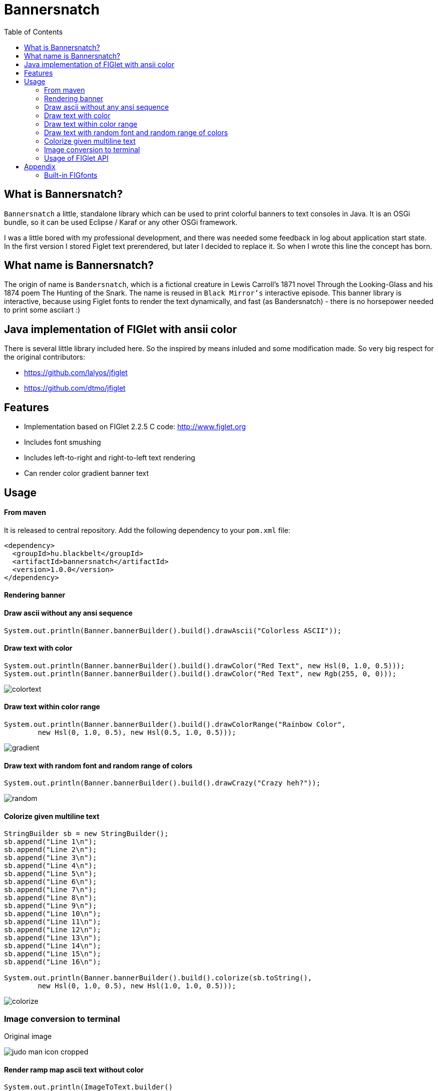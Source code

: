 :imagesdir: images
:toc:

= Bannersnatch


== What is Bannersnatch?

`Bannersnatch` a little, standalone library which can be used to print
colorful banners to text consoles in Java. It is an OSGi bundle,
so it can be used Eclipse / Karaf or any other OSGi framework.

I was a little bored with my professional development, and
there was needed some feedback in log about application start state.
In the first version I stored Figlet text prerendered, but later
I decided to replace it. So when I wrote this line the concept
has born.

== What name is Bannersnatch?

The origin of name is `Bandersnatch`, which is a
fictional creature in Lewis Carroll's 1871 novel Through the
Looking-Glass and his 1874 poem The Hunting of
the Snark. The name is reused in `Black Mirror's`
interactive episode. This banner library is interactive, because
using Figlet fonts to render the text dynamically, and
fast (as Bandersnatch) - there is no horsepower needed to print some asciiart :)

== Java implementation of FIGlet with ansii color

There is several little library included here. 
So the inspired by means inluded and some modification made.
So very big respect for the original contributors:

 - https://github.com/lalyos/jfiglet
 - https://github.com/dtmo/jfiglet

== Features

 * Implementation based on FIGlet 2.2.5 C code: http://www.figlet.org
 * Includes font smushing
 * Includes left-to-right and right-to-left text rendering
 * Can render color gradient banner text

== Usage

==== From maven ====

It is released to central repository. 
Add the following dependency to your `pom.xml` file:

[source, xml]
----
<dependency>
  <groupId>hu.blackbelt</groupId>
  <artifactId>bannersnatch</artifactId>
  <version>1.0.0</version>
</dependency>
----

==== Rendering banner

==== Draw ascii without any ansi sequence

[source, java]
----
System.out.println(Banner.bannerBuilder().build().drawAscii("Colorless ASCII"));
----

==== Draw text with color

[source, java]
----
System.out.println(Banner.bannerBuilder().build().drawColor("Red Text", new Hsl(0, 1.0, 0.5)));
System.out.println(Banner.bannerBuilder().build().drawColor("Red Text", new Rgb(255, 0, 0)));

----

image::colortext.png[]

==== Draw text within color range

[source, java]
----
System.out.println(Banner.bannerBuilder().build().drawColorRange("Rainbow Color",
        new Hsl(0, 1.0, 0.5), new Hsl(0.5, 1.0, 0.5)));
----

image::gradient.png[]

==== Draw text with random font and random range of colors

[source, java]
----
System.out.println(Banner.bannerBuilder().build().drawCrazy("Crazy heh?"));
----

image::random.png[]

==== Colorize given multiline text

[source, java]
----
StringBuilder sb = new StringBuilder();
sb.append("Line 1\n");
sb.append("Line 2\n");
sb.append("Line 3\n");
sb.append("Line 4\n");
sb.append("Line 5\n");
sb.append("Line 6\n");
sb.append("Line 7\n");
sb.append("Line 8\n");
sb.append("Line 9\n");
sb.append("Line 10\n");
sb.append("Line 11\n");
sb.append("Line 12\n");
sb.append("Line 13\n");
sb.append("Line 14\n");
sb.append("Line 15\n");
sb.append("Line 16\n");

System.out.println(Banner.bannerBuilder().build().colorize(sb.toString(),
        new Hsl(0, 1.0, 0.5), new Hsl(1.0, 1.0, 0.5)));
----

image::colorize.png[]

=== Image conversion to terminal

Original image

image::judo-man-icon-cropped.png[]


==== Render ramp map ascii text without color

[source, java]
----
System.out.println(ImageToText.builder()
        .isColorConverted(false)
        .width(40).build()
        .convertImage(new FileInputStream("src/test/resources/judo-man-icon-cropped.png")));
----

image::image_ascii.png[]

==== Render ramp map ascii text with color

[source, java]
----
System.out.println(ImageToText.builder()
        .width(40).build()
        .convertImage(new FileInputStream("src/test/resources/judo-man-icon-cropped.png")));
----

image::image_ascii_color.png[]

==== Render ramp map ascii text with gray color

[source, java]
----
System.out.println(ImageToText.builder()
    .isGraycale(true).build()
    .convertImage(new FileInputStream("src/test/resources/judo-man-icon-cropped.png")));
----

image::image_ascii_gray.png[]

==== Render text with color without ramp

[source, java]
----
System.out.println(ImageToText.builder()
    .useGrayRamp(false).build()
    .convertImage(new FileInputStream("src/test/resources/judo-man-icon-cropped.png")));
----

image::image_ascii_color_without_grayramp.png[]

==== Draw palette

[source, java]
----
System.out.println(Banner.bannerBuilder()
    .termColorModel(TermColor.TermColorModel.COLOR_RGB)
    .build()
    .drawPalette(80, 16));
----

The banner supports the following terminal styles:

- COLOR_16
+
image::palette_16.png[]

- COLOR_256
+
image::palette_256.png[]

- COLOR_RGB
+
image::palette_rgb.png[]

- COLOR_16_LEGACY
+
image::palette_16_legacy.png[]

=== Usage of FIGlet API

==== Rendering FIGlet text with a build-in FIGfont resource

[source, java]
----
final FigletRenderer figletRenderer = new FigletRenderer(FigFontResources.loadFontResource(FigFontResources.STANDARD));
System.out.println(figletRenderer.renderText("Hello world"));
----

==== Rendering FIGlet text with an external FIGfont file

[source, java]
----
final FigFont figFont;
try(final InputStream inputStream = Files.newInputStream(Paths.get("/usr/local/share/figlet/standard.flf"))) {
   figFont = FigFont.loadFont(inputStream);
}
final FigletRenderer figletRenderer = new FigletRenderer(figFont);
System.out.println(figletRenderer.renderText("Hello world!"));
----

== Appendix

=== Built-in FIGfonts

==== Chunky (CHUNKY)
[source]
----

 ______  __                   __
|      ||  |--..--.--..-----.|  |--..--.--.
|   ---||     ||  |  ||     ||    < |  |  |
|______||__|__||_____||__|__||__|__||___  |
                                    |_____|
----
==== Mirror (MIRROR)
[source]
----

                          _  __  __
 __ _   ___   __ _  __ _ (_)|  \/  |
|__` | / _ \ |__` ||__` || || |\/| |
   | || (_) |   | |   | || || |  | |
   |_| \___/    |_|   |_||_||_|  |_|

----
==== Avatar (AVATAR)
[source]
----

 ____  _     ____  _____  ____  ____
/  _ \/ \ |\/  _ \/__ __\/  _ \/  __\
| / \|| | //| / \|  / \  | / \||  \/|
| |-||| \// | |-||  | |  | |-|||    /
\_/ \|\__/  \_/ \|  \_/  \_/ \|\_/\_\

----
==== Dancing Font (DANCING_FONT)
[source]
----

  ____       _      _   _      ____              _   _     ____        _____   U  ___ u  _   _     _____
 |  _"\  U  /"\  u | \ |"|  U /"___|    ___     | \ |"| U /"___|u     |" ___|   \/"_ \/ | \ |"|   |_ " _|
/| | | |  \/ _ \/ <|  \| |> \| | u     |_"_|   <|  \| |>\| |  _ /    U| |_  u   | | | |<|  \| |>    | |
U| |_| |\ / ___ \ U| |\  |u  | |/__     | |    U| |\  |u | |_| |     \|  _|/.-,_| |_| |U| |\  |u   /| |\
 |____/ u/_/   \_\ |_| \_|    \____|  U/| |\u   |_| \_|   \____|      |_|    \_)-\___/  |_| \_|   u |_|U
  |||_    \\    >> ||   \\,-._// \\.-,_|___|_,-.||   \\,-._)(|_       )(\\,-      \\    ||   \\,-._// \\_
 (__)_)  (__)  (__)(_")  (_/(__)(__)\_)-' '-(_/ (_")  (_/(__)__)     (__)(_/     (__)   (_")  (_/(__) (__)
----
==== Runic (RUNIC)
[source]
----

|~\
|  \
|  /
|_/
| \
|  \
----
==== Roman (ROMAN)
[source]
----

ooooooooo.
`888   `Y88.
 888   .d88'  .ooooo.  ooo. .oo.  .oo.    .oooo.   ooo. .oo.
 888ooo88P'  d88' `88b `888P"Y88bP"Y88b  `P  )88b  `888P"Y88b
 888`88b.    888   888  888   888   888   .oP"888   888   888
 888  `88b.  888   888  888   888   888  d8(  888   888   888
o888o  o888o `Y8bod8P' o888o o888o o888o `Y888""8o o888o o888o



----
==== rev (REV)
[source]
----

=======================
=======================
=======================
=======================
=  =   ====   ===  =  =
=    =  ==  =  ==  =  =
=  =======     ===   ==
=  =======  ======   ==
=  =======  =  ==== ===
=  ========   ===== ===
=======================
----
==== Two Point (TWO_POINT)
[source]
----

~|~     _   |~) _ o._ _|_
 | \/\/(_)  |~ (_)|| | |
----
==== dancingfont (DANCINGFONT)
[source]
----

  ____       _      _   _      ____              _   _     ____    _____   U  ___ u  _   _     _____
 |  _"\  U  /"\  u | \ |"|  U /"___|    ___     | \ |"| U /"___|u |" ___|   \/"_ \/ | \ |"|   |_ " _|
/| | | |  \/ _ \/ <|  \| |> \| | u     |_"_|   <|  \| |>\| |  _ /U| |_  u   | | | |<|  \| |>    | |
U| |_| |\ / ___ \ U| |\  |u  | |/__     | |    U| |\  |u | |_| | \|  _|/.-,_| |_| |U| |\  |u   /| |\
 |____/ u/_/   \_\ |_| \_|    \____|  U/| |\u   |_| \_|   \____|  |_|    \_)-\___/  |_| \_|   u |_|U
  |||_    \\    >> ||   \\,-._// \\.-,_|___|_,-.||   \\,-._)(|_   )(\\,-      \\    ||   \\,-._// \\_
 (__)_)  (__)  (__)(_")  (_/(__)(__)\_)-' '-(_/ (_")  (_/(__)__) (__)(_/     (__)   (_")  (_/(__) (__)
----
==== threepoint (THREEPOINT)
[source]
----

_|_|_  _ _  _  _  _ . _ _|_
 | | || (/_(/_|_)(_)|| | |
              |
----
==== smkeyboard (SMKEYBOARD)
[source]
----

 ____  ____  ____  ____  ____  ____  ____  ____  ____  ____
||s ||||m ||||k ||||e ||||y ||||b ||||o ||||a ||||r ||||d ||
||__||||__||||__||||__||||__||||__||||__||||__||||__||||__||
|/__\||/__\||/__\||/__\||/__\||/__\||/__\||/__\||/__\||/__\|
----
==== Pepper (PEPPER)
[source]
----

  _
 /_/_  _  _  _  _
/  /_'/_//_//_'/
     /  /
----
==== Alphabet (ALPHABET)
[source]
----

 AA  l      h        b         t
A  A l      h        b         t
AAAA l ppp  hhh   aa bbb  eee ttt
A  A l p  p h  h a a b  b e e  t
A  A l ppp  h  h aaa bbb  ee   tt
       p
       p
----
==== B1FF (BONEFF)
[source]
----

|31FF
----
==== Poison (POISON)
[source]
----


@@@@@@@    @@@@@@   @@@   @@@@@@    @@@@@@   @@@  @@@
@@@@@@@@  @@@@@@@@  @@@  @@@@@@@   @@@@@@@@  @@@@ @@@
@@!  @@@  @@!  @@@  @@!  !@@       @@!  @@@  @@!@!@@@
!@!  @!@  !@!  @!@  !@!  !@!       !@!  @!@  !@!!@!@!
@!@@!@!   @!@  !@!  !!@  !!@@!!    @!@  !@!  @!@ !!@!
!!@!!!    !@!  !!!  !!!   !!@!!!   !@!  !!!  !@!  !!!
!!:       !!:  !!!  !!:       !:!  !!:  !!!  !!:  !!!
:!:       :!:  !:!  :!:      !:!   :!:  !:!  :!:  !:!
 ::       ::::: ::   ::  :::: ::   ::::: ::   ::   ::
 :         : :  :   :    :: : :     : :  :   ::    :

----
==== AMC Tubes (AMC_TUBES)
[source]
----

d s.   d s   sb   sSSs.      sss sssss d       b d ss.  d sss     sss.
S  ~O  S  S S S  S               S     S       S S    b S       d
S   `b S   S  S S                S     S       S S    P S       Y
S sSSO S      S S                S     S       S S sSS' S sSSs    ss.
S    O S      S S                S     S       S S    b S            b
S    O S      S  S               S      S     S  S    P S            P
P    P P      P   "sss'          P       "sss"   P `SS  P sSSss ` ss'

----
==== Cybermedium (CYBERMEDIUM)
[source]
----

____ _   _ ___  ____ ____ _  _ ____ ___  _ _  _ _  _
|     \_/  |__] |___ |__/ |\/| |___ |  \ | |  | |\/|
|___   |   |__] |___ |  \ |  | |___ |__/ | |__| |  |

----
==== Acrobatic (ACROBATIC)
[source]
----

         o                                            o                         o        o
        <|>                                          <|>                       <|>     _<|>_
        / \                                          / >                       < >
      o/   \o         __o__  \o__ __o     o__ __o    \o__ __o        o__ __o/   |        o        __o__
     <|__ __|>       />  \    |     |>   /v     v\    |     v\      /v     |    o__/_   <|>      />  \
     /       \     o/        / \   < >  />       <\  / \     <\    />     / \   |       / \    o/
   o/         \o  <|         \o/        \         /  \o/      /    \      \o/   |       \o/   <|
  /v           v\  \\         |          o       o    |      o      o      |    o        |     \\
 />             <\  _\o__</  / \         <\__ __/>   / \  __/>      <\__  / \   <\__    / \     _\o__</



----
==== JS Cursive (JS_CURSIVE)
[source]
----


    .  ,       __        ,_   ,    ._,     _
  _/__/_)_   _(_,__(_/__/ (__/_)__/_ (_/__(/_
 _/_
(/

----
==== Mini (MINI)
[source]
----


 |\/|o._ o
 |  ||| ||

----
==== Cyberlarge (CYBERLARGE)
[source]
----

 _______ __   __ ______  _______  ______        _______  ______  ______ _______
 |         \_/   |_____] |______ |_____/ |      |_____| |_____/ |  ____ |______
 |_____     |    |_____] |______ |    \_ |_____ |     | |    \_ |_____| |______

----
==== Script (SCRIPT)
[source]
----


   ()            o
   /\  __   ,_        _ _|_
  /  \/    /  |  |  |/ \_|
 /(__/\___/   |_/|_/|__/ |_/
                   /|
                   \|
----
==== Braced (BRACED)
[source]
----

.----. .---.  .--.  .----..----..----.
| {_} }} }}_}/ {} \ | }`-'} |__}} {-. \
| {_} }| } \/  /\  \| },-.} '__}} '-} /
`----' `-'-'`-'  `-'`----'`----'`----'

----
==== Stampatello (STAMPATELLO)
[source]
----

.---. .                    .      .  .
\___  |- ,-. ,-,-. ,-. ,-. |- ,-. |  |  ,-.
    \ |  ,-| | | | | | ,-| |  |-' |  |  | |
`---' `' `-^ ' ' ' |-' `-^ `' `-' `' `' `-'
                   |
                   '
----
==== Small Slant (SMALL_SLANT)
[source]
----

   ____           ____  ______          __
  / __/_ _  ___ _/ / / / __/ /__ ____  / /_
 _\ \/  ' \/ _ `/ / / _\ \/ / _ `/ _ \/ __/
/___/_/_/_/\_,_/_/_/ /___/_/\_,_/_//_/\__/

----
==== Weird (WEIRD)
[source]
----


 /  |      /         |
(   | ___    ___  ___|
| / )|___)| |   )|   )
|/|/ |__  | |    |__/

----
==== Larry 3D 2 (LARRY_THREED_TWO)
[source]
----

 __                                                         __      ____                    ___
/\ \                                                      /'__`\   /\  _`\                /'___`\
\ \ \         __      _ __   _ __   __  __               /\_\L\ \  \ \ \/\ \             /\_\ /\ \
 \ \ \  __  /'__`\   /\`'__\/\`'__\/\ \/\ \              \/_/_\_<_  \ \ \ \ \            \/_/// /__
  \ \ \L\ \/\ \L\.\_ \ \ \/ \ \ \/ \ \ \_\ \               /\ \L\ \  \ \ \_\ \              // /_\ \
   \ \____/\ \__/.\_\ \ \_\  \ \_\  \/`____ \              \ \____/   \ \____/             /\______/
    \/___/  \/__/\/_/  \/_/   \/_/   `/___/> \              \/___/     \/___/              \/_____/
                                        /\___/
                                        \/__/
----
==== OS2 (OSTWO)
[source]
----

___oooo_____ooooo____ooooo__
_oo____oo__oo___oo_oo____oo_
oo______oo__oo___________oo_
oo______oo____oo_______ooo__
_oo____oo__oo___oo___ooo____
___oooo_____ooooo__oooooooo_
____________________________
----
==== Rectangles (RECTANGLES)
[source]
----


 _____            _                   _
| __  | ___  ___ | |_  ___  ___  ___ | | ___  ___
|    -|| -_||  _||  _|| .'||   || . || || -_||_ -|
|__|__||___||___||_|  |__,||_|_||_  ||_||___||___|
                                |___|
----
==== Small Keyboard (SMALL_KEYBOARD)
[source]
----

 ____  ____  ____  ____  ____  _________  ____  ____  ____  ____  ____  ____  ____  ____
||S ||||m ||||a ||||l ||||l ||||       ||||K ||||e ||||y ||||b ||||o ||||a ||||r ||||d ||
||__||||__||||__||||__||||__||||_______||||__||||__||||__||||__||||__||||__||||__||||__||
|/__\||/__\||/__\||/__\||/__\||/_______\||/__\||/__\||/__\||/__\||/__\||/__\||/__\||/__\|
----
==== starstrips (STARSTRIPS)
[source]
----

------------------------  ------   ----------- ----------------------------------- ------------------- ------------
************************ ********  *********** *********************************** ********************************
----        ---------------------- ----    --- ----        ----------------    ---   ----  ---      -------
************    ****   ****    *************   ************    ****    *********     ****  ************************
------------    ----   ---------------------   ------------    ----    ---------     ----  ----------- ------------
       *****    ****   ****************  ****         *****    ****    ****  ****    ****  ****               *****
------------    ----   ----    --------   ---- ------------    ----    ----   ---- ------------        ------------
************    ****   ****    ********    ****************    ****    ****    ****************        ************

----
==== Big Money-nw (BIG_MONEY_NW)
[source]
----

$$$$$$$\  $$\                 $$\      $$\
$$  __$$\ \__|                $$$\    $$$ |
$$ |  $$ |$$\  $$$$$$\        $$$$\  $$$$ | $$$$$$\  $$$$$$$\   $$$$$$\  $$\   $$\         $$$$$$$\  $$\  $$\  $$\
$$$$$$$\ |$$ |$$  __$$\       $$\$$\$$ $$ |$$  __$$\ $$  __$$\ $$  __$$\ $$ |  $$ |$$$$$$\ $$  __$$\ $$ | $$ | $$ |
$$  __$$\ $$ |$$ /  $$ |      $$ \$$$  $$ |$$ /  $$ |$$ |  $$ |$$$$$$$$ |$$ |  $$ |\______|$$ |  $$ |$$ | $$ | $$ |
$$ |  $$ |$$ |$$ |  $$ |      $$ |\$  /$$ |$$ |  $$ |$$ |  $$ |$$   ____|$$ |  $$ |        $$ |  $$ |$$ | $$ | $$ |
$$$$$$$  |$$ |\$$$$$$$ |      $$ | \_/ $$ |\$$$$$$  |$$ |  $$ |\$$$$$$$\ \$$$$$$$ |        $$ |  $$ |\$$$$$\$$$$  |
\_______/ \__| \____$$ |      \__|     \__| \______/ \__|  \__| \_______| \____$$ |        \__|  \__| \_____\____/
              $$\   $$ |                                                 $$\   $$ |
              \$$$$$$  |                                                 \$$$$$$  |
               \______/                                                   \______/
----
==== Kban (KBAN)
[source]
----

'||'  |'  '||
 || .'     || ...   ....   .. ...
 ||'|.     ||'  || '' .||   ||  ||
 ||  ||    ||    | .|' ||   ||  ||
.||.  ||.  '|...'  '|..'|' .||. ||.


----
==== Cola (COLA)
[source]
----

  .-._   .-._.  .;
.: (_)`-'      .;'
::      .-.   .;  .-.
::   _ ;   ;'::  ;   :
`: .; )`;;'_;;_.-`:::'-'
  `--'
----
==== NV Script (NV_SCRIPT)
[source]
----

 ,ggg, ,ggggggg,  ,ggg,         ,gg       ,gg,
dP""Y8,8P"""""Y8bdP""Y8a       ,8P       i8""8i                                           I8
Yb, `8dP'     `88Yb, `88       d8'       `8,,8'                                           I8
 `"  88'       88 `"  88       88         `88'                          gg             88888888
     88        88     88       88         dP"8,                         ""                I8
     88        88     I8       8I        dP' `8a    ,gggg,   ,gggggg,   gg   gg,gggg,     I8
     88        88     `8,     ,8'       dP'   `Yb  dP"  "Yb  dP""""8I   88   I8P"  "Yb    I8
     88        88      Y8,   ,8P    _ ,dP'     I8 i8'       ,8'    8I   88   I8'    ,8i  ,I8,
     88        Y8,      Yb,_,dP     "888,,____,dP,d8,_    _,dP     Y8,_,88,_,I8 _  ,d8' ,d88b,
     88        `Y8       "Y8P"      a8P"Y88888P" P""Y8888PP8P      `Y88P""Y8PI8 YY88888P8P""Y8
                                                                             I8
                                                                             I8
                                                                             I8
                                                                             I8
                                                                             I8
                                                                             I8
----
==== Shimrod (SHIMROD)
[source]
----

 ,-.  .                     .
(   ` |   o                 |
 `-.  |-. . ;-.-. ;-. ,-. ,-|
.   ) | | | | | | |   | | | |
 `-'  ' ' ' ' ' ' '   `-' `-'

----
==== Crazy (CRAZY)
[source]
----

       _..._
    .-'_..._''.
  .' .'      '.\
 / .'                                      .-.          .-
. '             .-,.--.                     \ \        / /
| |             |  .-. |    __               \ \      / /
| |             | |  | | .:--.'.  .--------.  \ \    / /
. '             | |  | |/ |   \ | |____    |   \ \  / /
 \ '.          .| |  '- `" __ | |     /   /     \ `  /
  '. `._____.-'/| |      .'.''| |   .'   /       \  /
    `-.______ / | |     / /   | |_ /    /___     / /
             `  |_|     \ \._,\ '/|         ||`-' /
                         `--'  `" |_________| '..'
----
==== Glenyn (GLENYN)
[source]
----

____ __   ____ __   _    __
|  _\| |  | __\| \|\||_/\| \|\
| [ \| |__|  ]_|  \|| __/|  \|
|___/|___/|___/|/\_/|/   |/\_/
----
==== 5 Line Oblique (FIVE_LINE_OBLIQUE)
[source]
----


      ____         / /                                        //   ) )
    //            / /        ( )       __        ___         //   / /     / __       //     ( )      ___                   ___
   //__          / /        / /     //   ) )   //___) )     //   / /     //   ) )   //     / /     //   ) )   //   / /   //___) )
       ) )      / /        / /     //   / /   //           //   / /     //   / /   //     / /     ((___/ /   //   / /   //
 ((___/ /      / /____/ / / /     //   / /   ((____       ((___/ /     ((___/ /   //     / /          ( (   ((___( (   ((____
----
==== Train (TRAIN)
[source]
----

  _____                     _
 |_   _|    _ _   __ _     (_)    _ _
   | |     | '_| / _` |    | |   | ' \
  _|_|_   _|_|_  \__,_|   _|_|_  |_||_|
_|"""""|_|"""""|_|"""""|_|"""""|_|"""""|
"`-0-0-'"`-0-0-'"`-0-0-'"`-0-0-'"`-0-0-'
----
==== Patorjk's Cheese (PATORJK_S_CHEESE)
[source]
----


     _____          ____   _________________       _____         _____           ____  ____    ____           ______              _____    ____   ____      ______        ______            ______       ______
 ___|\    \    ____|\   \ /                 \ ____|\    \    ___|\    \         |    ||    |  |    |      ___|\     \         ___|\    \  |    | |    | ___|\     \   ___|\     \       ___|\     \  ___|\     \
|    |\    \  /    /\    \\______     ______//     /\    \  |    |\    \        |    ||    |  |    |     |    |\     \       /    /\    \ |    | |    ||     \     \ |     \     \     |    |\     \|     \     \
|    | |    ||    |  |    |  \( /    /  )/  /     /  \    \ |    | |    |       |    ||    | /    //     |    |/____/|      |    |  |    ||    |_|    ||     ,_____/||     ,_____/|    |    |/____/||     ,_____/|
|    |/____/||    |__|    |   ' |   |   '  |     |    |    ||    |/____/  ____  |    ||    |/ _ _//   ___|    \|   | |      |    |  |____||    .-.    ||     \--'\_|/|     \--'\_|/ ___|    \|   | ||     \--'\_|/
|    ||    |||    .--.    |     |   |      |     |    |    ||    |\    \ |    | |    ||    |\    \'  |    \    \___|/       |    |   ____ |    | |    ||     /___/|  |     /___/|  |    \    \___|/ |     /___/|
|    ||____|/|    |  |    |    /   //      |\     \  /    /||    | |    ||    | |    ||    | \    \  |    |\     \          |    |  |    ||    | |    ||     \____|\ |     \____|\ |    |\     \    |     \____|\
|____|       |____|  |____|   /___//       | \_____\/____/ ||____| |____||\____\|____||____|  \____\ |\ ___\|_____|         |\ ___\/    /||____| |____||____ '     /||____ '     /||\ ___\|_____|   |____ '     /|
|    |       |    |  |    |  |`   |         \ |    ||    | /|    | |    || |    |    ||    |   |    || |    |     |         | |   /____/ ||    | |    ||    /_____/ ||    /_____/ || |    |     |   |    /_____/ |
|____|       |____|  |____|  |____|          \|____||____|/ |____| |____| \|____|____||____|   |____| \|____|_____|          \|___|    | /|____| |____||____|     | /|____|     | / \|____|_____|   |____|     | /
  \(           \(      )/      \(               \(    )/      \(     )/      \(   )/    \(       )/      \(    )/              \( |____|/   \(     )/    \( |_____|/   \( |_____|/     \(    )/       \( |_____|/
   '            '      '        '                '    '        '     '        '   '      '       '        '    '                '   )/       '     '      '    )/       '    )/         '    '         '    )/
                                                                                                                                    '                          '             '                              '
----
==== Soft (SOFT)
[source]
----


 ,---.          ,---.  ,--.
'   .-'  ,---. /  .-',-'  '-.
`.  `-. | .-. ||  `-,'-.  .-'
.-'    |' '-' '|  .-'  |  |
`-----'  `---' `--'    `--'

----
==== Spliff (SPLIFF)
[source]
----

 _____  _____  ____   ___  _____  _____
/  ___>/  _  \/  _/  /___\/   __\/   __\
|___  ||   __/|  |---|   ||   __||   __|
<_____/\__/   \_____/\___/\__/   \__/

----
==== Italic (ITALIC)
[source]
----


 /_/_ /'_
( /(/(/(

----
==== Small Shadow (SMALL_SHADOW)
[source]
----

   __|             | |   __| |              |
 \__ \  ` \   _` | | | \__ \   \   _` |  _` |  _ \\ \  \ /
 ____/_|_|_|\__,_|_|_| ____/_| _|\__,_|\__,_|\___/ \_/\_/

----
==== Elite (ELITE)
[source]
----

▄▄▄ .▄▄▌  ▪  ▄▄▄▄▄▄▄▄ .
▀▄.▀·██•  ██ •██  ▀▄.▀·
▐▀▀▪▄██▪  ▐█· ▐█.▪▐▀▀▪▄
▐█▄▄▌▐█▌▐▌▐█▌ ▐█▌·▐█▄▄▌
 ▀▀▀ .▀▀▀ ▀▀▀ ▀▀▀  ▀▀▀
----
==== Filter (FILTER)
[source]
----

  o8boooo    8888 888      888888888   ,d8PPPP   ,dbPPPp
  88booop    8888 888         '88d     d88ooo    d88ooP'
  88b        8888 888        '888    ,88'      ,88' P'
  88P        8888 888PPPPP '88p      88bdPPP   88  do

----
==== Octal (OCTAL)
[source]
----

117 143 164 141 154
----
==== Straight (STRAIGHT)
[source]
----

 __
(_ |_ _ _ . _ |_ |_
__)|_| (_||(_)| )|_
           _/
----
==== Thorned (THORNED)
[source]
----

 ___, ,  _, ,_  ,  ,  _,  ,_
' | |_|,/ \,|_) |\ | /_,  | \,
  |'| |'\_/'| \ |'\|'\_  _|_/
  ' ' ` '   '  `'  `   `'

----
==== Rozzo (ROZZO)
[source]
----

888 88e
888 888D  e88 88e  8P d8P 8P d8P  e88 88e
888 88"  d888 888b P d8P  P d8P  d888 888b
888 b,   Y888 888P  d8P d  d8P d Y888 888P
888 88b,  "88 88"  d8P d8 d8P d8  "88 88"


----
==== horizontalright (HORIZONTALRIGHT)
[source]
----

 _______   _______   _______   _     _   _     _   _______   _______         _   ______    _______   _______   _     _   _______   _______         _
\__   __\ /  ____ \ |_  ___ \ | |___| | | '.  | | /  ____ \ |__   _.'  _____\ | |_. _  '. / ______\ |_  ___ \ | |___| | / .---. \ \__   __\  _____\ |
 __| |__  | /___/ |  /  \_/ | |  ___  | | ._'.| | | /___/ |  _.' .'_  \______ |  _||_/  / | \        /  \_/ | |  ___  | \_'-. / |  __| |__  \______ |
\_______\ \_______/ |_/'.__.' |_|   |_| |_| '.__| \_______/ |_______|       /_| |_____.'  |_/       |_/'.__.' |_|   |_|   '.| \_/ \_______\       /_|


----
==== Delta Corps Priest 1 (DELTA_CORPS_PRIEST_ONE)
[source]
----

████████▄     ▄████████  ▄█           ███        ▄████████       ▄████████  ▄██████▄     ▄████████    ▄███████▄    ▄████████         ▄███████▄    ▄████████  ▄█     ▄████████    ▄████████     ███
███   ▀███   ███    ███ ███       ▀█████████▄   ███    ███      ███    ███ ███    ███   ███    ███   ███    ███   ███    ███        ███    ███   ███    ███ ███    ███    ███   ███    ███ ▀█████████▄
███    ███   ███    █▀  ███          ▀███▀▀██   ███    ███      ███    █▀  ███    ███   ███    ███   ███    ███   ███    █▀         ███    ███   ███    ███ ███▌   ███    █▀    ███    █▀     ▀███▀▀██
███    ███  ▄███▄▄▄     ███           ███   ▀   ███    ███      ███        ███    ███  ▄███▄▄▄▄██▀   ███    ███   ███               ███    ███  ▄███▄▄▄▄██▀ ███▌  ▄███▄▄▄       ███            ███   ▀
███    ███ ▀▀███▀▀▀     ███           ███     ▀███████████      ███        ███    ███ ▀▀███▀▀▀▀▀   ▀█████████▀  ▀███████████      ▀█████████▀  ▀▀███▀▀▀▀▀   ███▌ ▀▀███▀▀▀     ▀███████████     ███
███    ███   ███    █▄  ███           ███       ███    ███      ███    █▄  ███    ███ ▀███████████   ███                 ███        ███        ▀███████████ ███    ███    █▄           ███     ███
███   ▄███   ███    ███ ███▌    ▄     ███       ███    ███      ███    ███ ███    ███   ███    ███   ███           ▄█    ███        ███          ███    ███ ███    ███    ███    ▄█    ███     ███
████████▀    ██████████ █████▄▄██    ▄████▀     ███    █▀       ████████▀   ▀██████▀    ███    ███  ▄████▀       ▄████████▀        ▄████▀        ███    ███ █▀     ██████████  ▄████████▀     ▄████▀
                        ▀                                                               ███    ███                                               ███    ███
----
==== Fuzzy (FUZZY)
[source]
----

.---.
: .--'
: `;.-..-..---. .---. .-..-.
: : : :; :`-'_.'`-'_.': :; :
:_; `.__.'`.___;`.___;`._. ;
                       .-. :
                       `._.'
----
==== Whimsy (WHIMSY)
[source]
----

                d8b        d8,
                ?88       `8P
                 88b
 ?88   d8P  d8P  888888b   88b  88bd8b,d88b  .d888b,?88   d8P
 d88  d8P' d8P'  88P `?8b  88P  88P'`?8P'?8b ?8b,   d88   88
 ?8b ,88b ,88'  d88   88P d88  d88  d88  88P   `?8b ?8(  d88
 `?888P'888P'  d88'   88bd88' d88' d88'  88b`?888P' `?88P'?8b
                                                           )88
                                                          ,d8P
                                                       `?888P'
----
==== smscript (SMSCRIPT)
[source]
----


  ,           ,   _   ,_  o    _|_
 / \_/|/|/|  / \_/   /  | | |/\_|
  \/  | | |_/ \/ \__/   |/|/|_/ |_/
                           (|
----
==== amcneko (AMCNEKO)
[source]
----


.sSSSSs.    .sSSSsSS SSsSSSSS .sSSSSs.    .sSSSs.  SSSSS .sSSSSs.    .sSSS  SSSSS  .sSSSSs.
S SSSSSSSs. S SSS  SSS  SSSSS S SSSSSSSs. S SSS SS SSSSS S SSSSSSSs. S SSS SSSSS   S SSSSSSSs.
S  SS SSSSS S  SS   S   SSSSS S  SS SSSS' S  SS  `sSSSSS S  SS SSSS' S  SS SSSSS   S  SS SSSSS
S..SSsSSSSS S..SS       SSSSS S..SS       S..SS    SSSSS S..SS       S..SSsSSSSS   S..SS SSSSS
S:::S SSSSS S:::S       SSSSS S:::S SSSSS S:::S    SSSSS S:::SSSS    S:::S SSSSS   S:::S SSSSS
S;;;S SSSSS S;;;S       SSSSS S;;;S SSSSS S;;;S    SSSSS S;;;S       S;;;S  SSSSS  S;;;S SSSSS
S%%%S SSSSS S%%%S       SSSSS S%%%S SSSSS S%%%S    SSSSS S%%%S SSSSS S%%%S  SSSSS  S%%%S SSSSS
SSSSS SSSSS SSSSS       SSSSS SSSSSsSSSSS SSSSS    SSSSS SSSSSsSS;:' SSSSS   SSSSS SSSSSsSSSSS

----
==== Big Money-ne (BIG_MONEY_NE)
[source]
----

 /$$$$$$$  /$$                 /$$      /$$
| $$__  $$|__/                | $$$    /$$$
| $$  \ $$ /$$  /$$$$$$       | $$$$  /$$$$  /$$$$$$  /$$$$$$$   /$$$$$$  /$$   /$$         /$$$$$$$   /$$$$$$
| $$$$$$$ | $$ /$$__  $$      | $$ $$/$$ $$ /$$__  $$| $$__  $$ /$$__  $$| $$  | $$ /$$$$$$| $$__  $$ /$$__  $$
| $$__  $$| $$| $$  \ $$      | $$  $$$| $$| $$  \ $$| $$  \ $$| $$$$$$$$| $$  | $$|______/| $$  \ $$| $$$$$$$$
| $$  \ $$| $$| $$  | $$      | $$\  $ | $$| $$  | $$| $$  | $$| $$_____/| $$  | $$        | $$  | $$| $$_____/
| $$$$$$$/| $$|  $$$$$$$      | $$ \/  | $$|  $$$$$$/| $$  | $$|  $$$$$$$|  $$$$$$$        | $$  | $$|  $$$$$$$
|_______/ |__/ \____  $$      |__/     |__/ \______/ |__/  |__/ \_______/ \____  $$        |__/  |__/ \_______/
               /$$  \ $$                                                  /$$  | $$
              |  $$$$$$/                                                 |  $$$$$$/
               \______/                                                   \______/
----
==== amcslash (AMCSLASH)
[source]
----


.s5SSSs.  .s5ssSs.  .s5SSSs.  .s5SSSs.  .s        .s5SSSs.  .s5SSSs.  .s    s.
      SS.    SS SS.       SS.       SS.                 SS.       SS.       SS.
sS    S%S sS SS S%S sS    `:; sS    `:; sS        sS    S%S sS    `:; sS    S%S
SSSs. S%S SS :; S%S SS        `:;;;;.   SS        SSSs. S%S `:;;;;.   SSSs. S%S
SS    S%S SS    S%S SS              ;;. SS        SS    S%S       ;;. SS    S%S
SS    `:; SS    `:; SS              `:; SS        SS    `:;       `:; SS    `:;
SS    ;,. SS    ;,. SS    ;,. .,;   ;,. SS    ;,. SS    ;,. .,;   ;,. SS    ;,.
:;    ;:' :;    ;:' `:;;;;;:' `:;;;;;:' `:;;;;;:' :;    ;:' `:;;;;;:' :;    ;:'

----
==== Efti Italic (EFTI_ITALIC)
[source]
----

   ___   _        __
  / _/ ,'_7/7 () / //7  _   /7() __
 / _/ /_7 /_7/7 / //_7,'o| ///7,','
/___///  // // /_///  |_,7//// \_\

----
==== flowerpower (FLOWERPOWER)
[source]
----

 ________   .---.       ,-----.    .--.      .--.    .-''-.  .-------.    .-------.     ,-----.    .--.      .--.    .-''-.  .-------.
|        |  | ,_|     .'  .-,  '.  |  |_     |  |  .'_ _   \ |  _ _   \   \  _(`)_ \  .'  .-,  '.  |  |_     |  |  .'_ _   \ |  _ _   \
|   .----',-./  )    / ,-.|  \ _ \ | _( )_   |  | / ( ` )   '| ( ' )  |   | (_ o._)| / ,-.|  \ _ \ | _( )_   |  | / ( ` )   '| ( ' )  |
|  _|____ \  '_ '`) ;  \  '_ /  | :|(_ o _)  |  |. (_ o _)  ||(_ o _) /   |  (_,_) /;  \  '_ /  | :|(_ o _)  |  |. (_ o _)  ||(_ o _) /
|_( )_   | > (_)  ) |  _`,/ \ _/  || (_,_) \ |  ||  (_,_)___|| (_,_).' __ |   '-.-' |  _`,/ \ _/  || (_,_) \ |  ||  (_,_)___|| (_,_).' __
(_ o._)__|(  .  .-' : (  '\_/ \   ;|  |/    \|  |'  \   .---.|  |\ \  |  ||   |     : (  '\_/ \   ;|  |/    \|  |'  \   .---.|  |\ \  |  |
|(_,_)     `-'`-'|___\ `"/  \  ) / |  '  /\  `  | \  `-'    /|  | \ `'   /|   |      \ `"/  \  ) / |  '  /\  `  | \  `-'    /|  | \ `'   /
|   |       |        \'. \_/``".'  |    /  \    |  \       / |  |  \    / /   )       '. \_/``".'  |    /  \    |  \       / |  |  \    /
'---'       `--------`  '-----'    `---'    `---`   `'-..-'  ''-'   `'-'  `---'         '-----'    `---'    `---`   `'-..-'  ''-'   `'-'

----
==== starwars (STARWARS)
[source]
----

     _______..___________.     ___      .______      ____    __    ____      ___      .______           _______.
    /       ||           |    /   \     |   _  \     \   \  /  \  /   /     /   \     |   _  \         /       |
   |   (----``---|  |----`   /  ^  \    |  |_)  |     \   \/    \/   /     /  ^  \    |  |_)  |       |   (----`
    \   \        |  |       /  /_\  \   |      /       \            /     /  /_\  \   |      /         \   \
.----)   |       |  |      /  _____  \  |  |\  \----.   \    /\    /     /  _____  \  |  |\  \----..----)   |
|_______/        |__|     /__/     \__\ | _| `._____|    \__/  \__/     /__/     \__\ | _| `._____||_______/

----
==== kontoslant (KONTOSLANT)
[source]
----

 /.�  /�/  /1 / �/�  /�/  /��  /  /1  /1 / �/�
/�.  /./  / 1/  /   /./  ../  /. /�/ / 1/  /
----
==== Cybersmall (CYBERSMALL)
[source]
----

 ____ _ _ ___  ____ ____ ____ _  _ ____ _    _
 |___  Y  |==] |=== |--< ==== |\/| |--| |___ |___
----
==== Ticks Slant (TICKS_SLANT)
[source]
----

     _/\/\/\/\/\/\__/\/\________________/\/\__________________________/\/\/\/\/\__/\/\______________________________/\/\_____
    _____/\/\________________/\/\/\/\__/\/\__/\/\____/\/\/\/\______/\/\__________/\/\____/\/\/\______/\/\/\/\____/\/\/\/\/\_
   _____/\/\______/\/\____/\/\________/\/\/\/\____/\/\/\/\__________/\/\/\/\____/\/\________/\/\____/\/\__/\/\____/\/\_____
  _____/\/\______/\/\____/\/\________/\/\/\/\__________/\/\______________/\/\__/\/\____/\/\/\/\____/\/\__/\/\____/\/\_____
 _____/\/\______/\/\/\____/\/\/\/\__/\/\__/\/\__/\/\/\/\________/\/\/\/\/\____/\/\/\__/\/\/\/\/\__/\/\__/\/\____/\/\/\___
________________________________________________________________________________________________________________________
----
==== dosrebel (DOSREBEL)
[source]
----

     ����                                 �����            ����
�    ����                                 �����           �����
�   �����    ����    ���   ������    ����   ������    ���� ����
��  ��۰����  ��۰���  ��۰�� ����۰���  ��۰���  ���۰���  ��۰� ����
�� ���� �������� �  ������� ���� ����������� ���� �������� ����
��� ���� �����������  �����  ������� ���۰���� ������� ���۰ ����
���� ���� ������������ �      �����  ���� ���� �����  ���� �����
������ �������  ������ ���    �������  ������� �������  �������
������   �����   �����  ��       ����    �����    ����


----
==== AMC Razor2 (AMC_RAZORTWO)
[source]
----

   . .       . .    .       . .          . .       . .                 . .       . .       . .
.+'|=|`+. .+'|=|`+.=|`+. .+'|=|`+.    .+'|=|`+. .+'|=|`+. |~~|=|~~| .+'|=|`+. .+'|=|`+. .+'|=|`+.
|  | |  | |  | `+ | `+ | |  | `+.|    |  | |  | |  | |  | |.+' |  | |  | |  | |  | |  | |.+' |  |
|  |=|  | |  |  | |  | | |  |         |  |'. '. |  |=|  |      |.+' |  | |  | |  |'. '.    . |  |
|  | |  | |  |  | |  | | |  |         |  | |  | |  | |  |    .='    |  | |  | |  | |  | .+'|=|.+'
|  | |  | |  |  | |  | | |  |    .    |  | |  | |  | |  | .+'|    . |  | |  | |  | |  | |  |    .
|  | |  | |  |  | |  | | |  | .+'|    |  | |  | |  | |  | |  | .+'| |  | |  | |  | |  | |  | .+'|
`+.| |..| `+.|  |.|  |+' `+.|=|.+'    `+.| |.+' `+.| |..| |..|=|..| `+.|=|.+' `+.| |.+' `+.|=|.+'

----
==== Sub-Zero (SUB_ZERO)
[source]
----

 ______     __  __     ______     ______     ______     ______     ______
/\  ___\   /\ \/\ \   /\  == \   /\___  \   /\  ___\   /\  == \   /\  __ \
\ \___  \  \ \ \_\ \  \ \  __<   \/_/  /__  \ \  __\   \ \  __<   \ \ \/\ \
 \/\_____\  \ \_____\  \ \_____\   /\_____\  \ \_____\  \ \_\ \_\  \ \_____\
  \/_____/   \/_____/   \/_____/   \/_____/   \/_____/   \/_/ /_/   \/_____/

----
==== Hieroglyphs (HIEROGLYPHS)
[source]
----

()  ;.                                    ,-.       ,-.\\ \\               ,-.
() ; |          ||          .-.   ____   <,- \_____/  ` \\ \\         ___  | |
() `.| ....     ||  .---.  _|_ \  /  \     /  ___. \     \\ \\   __  |   | | '
/\   | `=.`''===.' '.___.' (_)   /_/\_\ ,_(__/ ,_(__\     \\ \\ |__| | |_| |
----
==== Wow (WOW)
[source]
----

\\/\\/ [[]] \\/\\/
----
==== Nancyj (NANCYJ)
[source]
----

888888ba                                      oo
88    `8b
88     88 .d8888b. 88d888b. .d8888b. dP    dP dP
88     88 88'  `88 88'  `88 88'  `"" 88    88 88
88     88 88.  .88 88    88 88.  ... 88.  .88 88
dP     dP `88888P8 dP    dP `88888P' `8888P88 88
                                          .88 88
                                      d8888P  dP
----
==== JS Stick Letters (JS_STICK_LETTERS)
[source]
----

      __      __  ___    __                ___ ___ ___  ___  __   __
   | /__`    /__`  |  | /  ` |__/    |    |__   |   |  |__  |__) /__`
\__/ .__/    .__/  |  | \__, |  \    |___ |___  |   |  |___ |  \ .__/

----
==== Red Phoenix (RED_PHOENIX)
[source]
----

__________             .___    __________ .__                             .__
\______   \  ____    __| _/    \______   \|  |__    ____    ____    ____  |__|___  ___
 |       _/_/ __ \  / __ |      |     ___/|  |  \  /  _ \ _/ __ \  /    \ |  |\  \/  /
 |    |   \\  ___/ / /_/ |      |    |    |   Y  \(  <_> )\  ___/ |   |  \|  | >    <
 |____|_  / \___  >\____ |      |____|    |___|  / \____/  \___  >|___|  /|__|/__/\_ \
        \/      \/      \/                     \/              \/      \/           \/

----
==== Binary (BINARY)
[source]
----

01000010 01101001 01101110 01100001 01110010 01111001
----
==== Calvin S (CALVIN_S)
[source]
----

╔═╗┌─┐┬ ┬  ┬┬┌┐┌  ╔═╗
║  ├─┤│ └┐┌┘││││  ╚═╗
╚═╝┴ ┴┴─┘└┘ ┴┘└┘  ╚═╝
----
==== O8 (OEIGHT)
[source]
----

  ooooooo     ooooooo
o888   888o o888   888o
888     888  888888888
888o   o888 888o   o888
  88ooo88     88ooo88

----
==== Mnemonic (MNEMONIC)
[source]
----

Mnemonic
----
==== Lockergnome (LOCKERGNOME)
[source]
----

::|              :|
::|    ,::\ .::/ :|_/ :~~/ :::| /::| :::\ ,::\ :\/| :~~/
::::::|`::/ `::\ :|~\ :::, :|   \::| :|:| `::/ :::| :::,
                                ,.:/
----
==== oldbanner (OLDBANNER)
[source]
----


 ####  #      #####  #####    ##   #    # #    # ###### #####
#    # #      #    # #    #  #  #  ##   # ##   # #      #    #
#    # #      #    # #####  #    # # #  # # #  # #####  #    #
#    # #      #    # #    # ###### #  # # #  # # #      #####
#    # #      #    # #    # #    # #   ## #   ## #      #   #
 ####  ###### #####  #####  #    # #    # #    # ###### #    #
----
==== Caligraphy2 (CALIGRAPHYTWO)
[source]
----


      # ###            ###                                                        /
    /  /###  /          ###    #                                                #/
   /  /  ###/            ##   ###                                               ##
  /  ##   ##             ##    #                                                ##
 /  ###                  ##                                                     ##
##   ##          /###    ##  ###       /###    ###  /###     /###       /###    ##  /##  ##   ####
##   ##         / ###  / ##   ###     /  ###  / ###/ #### / / ###  /   / ###  / ## / ###  ##    ###  /
##   ##        /   ###/  ##    ##    /    ###/   ##   ###/ /   ###/   /   ###/  ##/   ### ##     ###/
##   ##       ##    ##   ##    ##   ##     ##    ##       ##    ##   ##    ##   ##     ## ##      ##
##   ##       ##    ##   ##    ##   ##     ##    ##       ##    ##   ##    ##   ##     ## ##      ##
 ##  ##       ##    ##   ##    ##   ##     ##    ##       ##    ##   ##    ##   ##     ## ##      ##
  ## #      / ##    ##   ##    ##   ##     ##    ##       ##    ##   ##    ##   ##     ## ##      ##
   ###     /  ##    /#   ##    ##   ##     ##    ##       ##    /#   ##    ##   ##     ## ##      ##    n
    ######/    ####/ ##  ### / ### / ########    ###       ####/ ##  #######    ##     ##  #########    u
      ###       ###   ##  ##/   ##/    ### ###    ###       ###   ## ######      ##    ##    #### ###   m
                                            ###                      ##                /           ###  b
                                      ####   ###                     ##               /     #####   ### e
                                    /######  /#                      ##              /    /#######  /#  r
                                   /     ###/                         ##            /    /      ###/    2
----
==== smpoison (SMPOISON)
[source]
----


 @@@@@@ @@@@@@@@@@  @@@@@@@   @@@@@@  @@@  @@@@@@  @@@@@@  @@@  @@@
!@@     @@! @@! @@! @@!  @@@ @@!  @@@ @@! !@@     @@!  @@@ @@!@!@@@
 !@@!!  @!! !!@ @!@ @!@@!@!  @!@  !@! !!@  !@@!!  @!@  !@! @!@@!!@!
    !:! !!:     !!: !!:      !!:  !!! !!:     !:! !!:  !!! !!:  !!!
::.: :   :      :    :        : :. :  :   ::.: :   : :. :  ::    :

----
==== Caligraphy (CALIGRAPHY)
[source]
----


      * ***               ***                                                                *
    *  ****  *             ***      *                                                      **
   *  *  ****               **     ***                                                     **
  *  **   **                **      *                                                      **
 *  ***                     **                          ***  ****                  ****    **        **   ****
**   **           ****      **    ***         ****       **** **** *    ****      * ***  * **  ***    **    ***  *
**   **          * ***  *   **     ***       *  ***  *    **   ****    * ***  *  *   ****  ** * ***   **     ****
**   **         *   ****    **      **      *    ****     **          *   ****  **    **   ***   ***  **      **
**   **        **    **     **      **     **     **      **         **    **   **    **   **     **  **      **
**   **        **    **     **      **     **     **      **         **    **   **    **   **     **  **      **
 **  **        **    **     **      **     **     **      **         **    **   **    **   **     **  **      **
  ** *      *  **    **     **      **     **     **      **         **    **   **    **   **     **  **      **
   ***     *   **    **     **      **     **     **      ***        **    **   *******    **     **   *********
    *******     ***** **    *** *   *** *   ********       ***        ***** **  ******     **     **     **** ***
      ***        ***   **    ***     ***      *** ***                  ***   ** **          **    **           ***
                                                   ***                          **                *     *****   ***
                                             ****   ***                         **               *    ********  **
                                           *******  **                           **             *    *      ****
                                          *     ****                                           *

----
==== smallcaps (SMALLCAPS)
[source]
----

  ___   _   _    _    _      _      ___    _    ____    ___
 (  _( ) \_/ (  )_\  ) |    ) |    / _(   )_\  )  _)\  (  _(
 _) \  |  _  | /( )\ | (__  | (__  ))_   /( )\ | '__/  _) \
)____) )_( )_()_/ \_()____( )____( \__( )_/ \_()_(    )____)

----
==== Stick Letters (STICK_LETTERS)
[source]
----

 __  ___    __                ___ ___ ___  ___  __   __
/__`  |  | /  ` |__/    |    |__   |   |  |__  |__) /__`
.__/  |  | \__, |  \    |___ |___  |   |  |___ |  \ .__/

----
==== Doh (DOH)
[source]
----



DDDDDDDDDDDDD                        hhhhhhh
D::::::::::::DDD                     h:::::h
D:::::::::::::::DD                   h:::::h
DDD:::::DDDDD:::::D                  h:::::h
  D:::::D    D:::::D    ooooooooooo   h::::h hhhhh
  D:::::D     D:::::D oo:::::::::::oo h::::hh:::::hhh
  D:::::D     D:::::Do:::::::::::::::oh::::::::::::::hh
  D:::::D     D:::::Do:::::ooooo:::::oh:::::::hhh::::::h
  D:::::D     D:::::Do::::o     o::::oh::::::h   h::::::h
  D:::::D     D:::::Do::::o     o::::oh:::::h     h:::::h
  D:::::D     D:::::Do::::o     o::::oh:::::h     h:::::h
  D:::::D    D:::::D o::::o     o::::oh:::::h     h:::::h
DDD:::::DDDDD:::::D  o:::::ooooo:::::oh:::::h     h:::::h
D:::::::::::::::DD   o:::::::::::::::oh:::::h     h:::::h
D::::::::::::DDD      oo:::::::::::oo h:::::h     h:::::h
DDDDDDDDDDDDD           ooooooooooo   hhhhhhh     hhhhhhh







----
==== Crawford2 (CRAWFORDTWO)
[source]
----

    __  ____    ____  __    __  _____   ___   ____   ___
   /  ]|    \  /    ||  |__|  ||     | /   \ |    \ |   \
  /  / |  D  )|  o  ||  |  |  ||   __||     ||  D  )|    \
 /  /  |    / |     ||  |  |  ||  |_  |  O  ||    / |  D  |
/   \_ |    \ |  _  ||  `  '  ||   _] |     ||    \ |     |
\     ||  .  \|  |  | \      / |  |   |     ||  .  \|     |
 \____||__|\_||__|__|  \_/\_/  |__|    \___/ |__|\_||_____|

----
==== Tubular (TUBULAR)
[source]
----

O~~~ O~~~~~~        O~~               O~~
     O~~            O~~               O~~
     O~~    O~~  O~~O~~      O~~  O~~ O~~   O~~    O~ O~~~
     O~~    O~~  O~~O~~ O~~  O~~  O~~ O~~ O~~  O~~  O~~
     O~~    O~~  O~~O~~   O~~O~~  O~~ O~~O~~   O~~  O~~
     O~~    O~~  O~~O~~   O~~O~~  O~~ O~~O~~   O~~  O~~
     O~~      O~~O~~O~~ O~~    O~~O~~O~~~  O~~ O~~~O~~~

----
==== peaksslant (PEAKSSLANT)
[source]
----

     _____________________________________/\/\________________________________/\/\______________________________/\/\_____
    _/\/\/\/\______/\/\/\____/\/\/\______/\/\__/\/\____/\/\/\/\____/\/\/\/\__/\/\____/\/\/\______/\/\/\/\____/\/\/\/\/\_
   _/\/\__/\/\__/\/\/\/\/\______/\/\____/\/\/\/\____/\/\/\/\____/\/\/\/\____/\/\________/\/\____/\/\__/\/\____/\/\_____
  _/\/\/\/\____/\/\________/\/\/\/\____/\/\/\/\__________/\/\________/\/\__/\/\____/\/\/\/\____/\/\__/\/\____/\/\_____
 _/\/\__________/\/\/\/\__/\/\/\/\/\__/\/\__/\/\__/\/\/\/\____/\/\/\/\____/\/\/\__/\/\/\/\/\__/\/\__/\/\____/\/\/\___
_/\/\_______________________________________________________________________________________________________________
----
==== usaflag (USAFLAG)
[source]
----

 :::  === :::===  :::====  :::===== :::      :::====  :::=====
 :::  === :::     :::  === :::      :::      :::  === :::
 ===  ===  =====  ======== ======   ===      ======== === =====
 ===  ===     === ===  === ===      ===      ===  === ===   ===
  ======  ======  ===  === ===      ======== ===  ===  =======

----
==== Bright (BRIGHT)
[source]
----

.#####...#####...######...####...##..##..######.
.##..##..##..##....##....##......##..##....##...
.#####...#####.....##....##.###..######....##...
.##..##..##..##....##....##..##..##..##....##...
.#####...##..##..######...####...##..##....##...
................................................
----
==== Madrid (MADRID)
[source]
----

/\/\       |        |
|==| /=| /=| /= = /=|
\  / \=| \=| |  | \=|

----
==== AMC Slash (AMC_SLASH)
[source]
----

.s5SSSs.  .s5ssSs.  .s5SSSs.      .s5SSSs.
      SS.    SS SS.       SS.           SS. .s        .s5SSSs.  .s5SSSs.  .s    s.
sS    S%S sS SS S%S sS    `:;     sS    `:;                 SS.       SS.       SS.
SS    S%S SS :; S%S SS            SS        sS        sS    S%S sS    `:; sS    S%S
SSSs. S%S SS    S%S SS            `:;;;;.   SS        SSSs. S%S `:;;;;.   SSSs. S%S
SS    S%S SS    S%S SS                  ;;. SS        SS    S%S       ;;. SS    S%S
SS    `:; SS    `:; SS                  `:; SS        SS    `:;       `:; SS    `:;
SS    ;,. SS    ;,. SS    ;,.     .,;   ;,. SS    ;,. SS    ;,. .,;   ;,. SS    ;,.
:;    ;:' :;    ;:' `:;;;;;:'     `:;;;;;:' `:;;;;;:' :;    ;:' `:;;;;;:' :;    ;:'

----
==== Fun Face (FUN_FACE)
[source]
----

          wWw  wWw\\\  ///                   c  c
    wWw   (O)  (O)((O)(O))      wWw   /)     (OO)  wWw
    (O)_  / )  ( \ | \ ||       (O)_(o)(O) ,'.--.) (O)_
   .' __)/ /    \ \||\\||      .' __)//\\ / //_|_\.' __)
  (  _)  | \____/ ||| \ |     (  _) |(__)|| \___ (  _)
   )/    '. `--' .`||  ||      )/   /,-. |'.    ) `.__)
  (        `-..-' (_/  \_)    (    -'   ''  `-.'
----
==== Wet Letter (WET_LETTER)
[source]
----

.-.  .-.,---. _______  ,-.    ,---. _______  _______ ,---.  ,---.
| |/\| || .-'|__   __| | |    | .-'|__   __||__   __|| .-'  | .-.\
| /  \ || `-.  )| |    | |    | `-.  )| |     )| |   | `-.  | `-'/
|  /\  || .-' (_) |    | |    | .-' (_) |    (_) |   | .-'  |   (
|(/  \ ||  `--. | |    | `--. |  `--. | |      | |   |  `--.| |\ \
(_)   \|/( __.' `-'    |( __.'/( __.' `-'      `-'   /( __.'|_| \)\
       (__)            (_)   (__)                   (__)        (__)
----
==== Fraktur (FRAKTUR)
[source]
----

    .....                                         ..           s
 .H8888888x.  '`+                           < .z@8"`          :8
:888888888888x.  !    .u    .                !@88E           .88       x.    .        .u    .
8~    `"*88888888"  .d88B :@8c        u      '888E   u      :888ooo  .@88k  z88u    .d88B :@8c
!      .  `f""""   ="8888f8888r    us888u.    888E u@8NL  -*8888888 ~"8888 ^8888   ="8888f8888r
 ~:...-` :8L <)88:   4888>'88"  .@88 "8888"   888E`"88*"    8888      8888  888R     4888>'88"
    .   :888:>X88!   4888> '    9888  9888    888E .dN.     8888      8888  888R     4888> '
 :~"88x 48888X ^`    4888>      9888  9888    888E~8888     8888      8888  888R     4888>
<  :888k'88888X     .d888L .+   9888  9888    888E '888&   .8888Lu=   8888 ,888B .  .d888L .+
  d8888f '88888X    ^"8888*"    9888  9888    888E  9888.  ^%888*    "8888Y 8888"   ^"8888*"
 :8888!    ?8888>      "Y"      "888*""888" '"888*" 4888"    'Y"      `Y"   'YP        "Y"
 X888!      8888~                ^Y"   ^Y'     ""    ""
 '888       X88f
  '%8:     .8*"
     ^----~"`
----
==== Bulbhead (BULBHEAD)
[source]
----

 ____  __  __  __    ____  _   _  ____    __    ____
(  _ \(  )(  )(  )  (  _ \( )_( )( ___)  /__\  (  _ \
 ) _ < )(__)(  )(__  ) _ < ) _ (  )__)  /(__)\  )(_) )
(____/(______)(____)(____/(_) (_)(____)(__)(__)(____/
----
==== Ghost (GHOST)
[source]
----

             ('-. .-.               .-')    .-') _
            ( OO )  /              ( OO ). (  OO) )
  ,----.    ,--. ,--. .-'),-----. (_)---\_)/     '._
 '  .-./-') |  | |  |( OO'  .-.  '/    _ | |'--...__)
 |  |_( O- )|   .|  |/   |  | |  |\  :` `. '--.  .--'
 |  | .--, \|       |\_) |  |\|  | '..`''.)   |  |
(|  | '. (_/|  .-.  |  \ |  | |  |.-._)   \   |  |
 |  '--'  | |  | |  |   `'  '-'  '\       /   |  |
  `------'  `--' `--'     `-----'  `-----'    `--'
----
==== Dot Matrix (DOT_MATRIX)
[source]
----

    _  _  _  _                      _                  _           _                  _                         _
   (_)(_)(_)(_)                    (_)                (_) _     _ (_)                (_)                       (_)
    (_)      (_)_     _  _  _    _ (_) _  _           (_)(_)   (_)(_)   _  _  _    _ (_) _  _  _       _  _  _  _     _         _
    (_)        (_) _ (_)(_)(_) _(_)(_)(_)(_)          (_) (_)_(_) (_)  (_)(_)(_) _(_)(_)(_)(_)(_)_  _ (_)(_)(_)(_)   (_) _   _ (_)
    (_)        (_)(_)         (_)  (_)                (_)   (_)   (_)   _  _  _ (_)  (_)        (_)(_)         (_)      (_)_(_)
    (_)       _(_)(_)         (_)  (_)     _          (_)         (_) _(_)(_)(_)(_)  (_)     _  (_)            (_)       _(_)_
    (_)_  _  (_)  (_) _  _  _ (_)  (_)_  _(_)         (_)         (_)(_)_  _  _ (_)_ (_)_  _(_) (_)          _ (_) _  _ (_) (_) _
   (_)(_)(_)(_)      (_)(_)(_)       (_)(_)           (_)         (_)  (_)(_)(_)  (_)  (_)(_)   (_)         (_)(_)(_)(_)       (_)


----
==== santaclara (SANTACLARA)
[source]
----

                             _
                _/_         //
 (   __,  _ _   /  __,  _, // __,  _   __,
/_)_(_/(_/ / /_(__(_/(_(__(/_(_/(_/ (_(_/(_


----
==== eftitalic (EFTITALIC)
[source]
----

       _
  __ ,'_7/7 ()/7  _   /7() __
,'o//_7 /_7/7/_7,'o| ///7,','
|_(//  // ////  |_,7//// \_\

----
==== Bloody (BLOODY)
[source]
----

 ▄▄▄▄    ██▓     ▒█████   ▒█████  ▓█████▄▓██   ██▓
▓█████▄ ▓██▒    ▒██▒  ██▒▒██▒  ██▒▒██▀ ██▌▒██  ██▒
▒██▒ ▄██▒██░    ▒██░  ██▒▒██░  ██▒░██   █▌ ▒██ ██░
▒██░█▀  ▒██░    ▒██   ██░▒██   ██░░▓█▄   ▌ ░ ▐██▓░
░▓█  ▀█▓░██████▒░ ████▓▒░░ ████▓▒░░▒████▓  ░ ██▒▓░
░▒▓███▀▒░ ▒░▓  ░░ ▒░▒░▒░ ░ ▒░▒░▒░  ▒▒▓  ▒   ██▒▒▒
▒░▒   ░ ░ ░ ▒  ░  ░ ▒ ▒░   ░ ▒ ▒░  ░ ▒  ▒ ▓██ ░▒░
 ░    ░   ░ ░   ░ ░ ░ ▒  ░ ░ ░ ▒   ░ ░  ░ ▒ ▒ ░░
 ░          ░  ░    ░ ░      ░ ░     ░    ░ ░
      ░                            ░      ░ ░
----
==== Bear (BEAR)
[source]
----

   _     _      _     _      _     _      _     _
  (c).-.(c)    (c).-.(c)    (c).-.(c)    (c).-.(c)
   / ._. \      / ._. \      / ._. \      / ._. \
 __\( Y )/__  __\( Y )/__  __\( Y )/__  __\( Y )/__
(_.-/'-'\-._)(_.-/'-'\-._)(_.-/'-'\-._)(_.-/'-'\-._)
   || B ||      || E ||      || A ||      || R ||
 _.' `-' '._  _.' `-' '._  _.' `-' '._  _.' `-' '._
(.-./`-'\.-.)(.-./`-'\.-.)(.-./`-'\.-.)(.-./`-`\.-.)
 `-'     `-'  `-'     `-'  `-'     `-'  `-'     `-'
----
==== The Edge (THE_EDGE)
[source]
----

   ▄▄▄▄▀ ▄  █ ▄███▄       ▄███▄   ██▄     ▄▀  ▄███▄
▀▀▀ █   █   █ █▀   ▀      █▀   ▀  █  █  ▄▀    █▀   ▀
    █   ██▀▀█ ██▄▄        ██▄▄    █   █ █ ▀▄  ██▄▄
   █    █   █ █▄   ▄▀     █▄   ▄▀ █  █  █   █ █▄   ▄▀
  ▀        █  ▀███▀       ▀███▀   ███▀   ███  ▀███▀
          ▀

----
==== SL Script (SL_SCRIPT)
[source]
----

  ()     _    ()
  /\   _//    /\                _/_
 /  )  /     /  )  _. __  o _   /
/__/__/___  /__/__(__/ (_<_/_)_<__
                          /
                         '
----
==== AMC 3 Line (AMC_THREE_LINE)
[source]
----

.-. .  . .-.   -.   .   .-. . . .-.
|-| |\/| |     -|   |    |  |\| |-
` ' '  ` `-'   -'   `-' `-' ' ` `-'

----
==== Muzzle (MUZZLE)
[source]
----

                        __
|\ /| |  | >>> >>> |   |
| < | |  |  /   /  |   |<<
|   | '<<' /<< /<< |<< |__
----
==== amcslder (AMCSLDER)
[source]
----

                                       ______                                          ____
      .'.             .'. .`.        .~      ~.             ..'''' |        |``````.  |            |`````````,
    .''```.         .'   `   `.     |                    .''       |        |       | |______      |'''|'''''
  .'       `.     .'           `.   |                 ..'          |        |       | |            |    `.
.'           `. .'               `.  `.______.' ....''             |_______ |......'  |___________ |      `.

----
==== Digital (DIGITAL)
[source]
----

 +-+-+-+-+-+-+-+
 |D|i|g|i|t|a|l|
 +-+-+-+-+-+-+-+
----
==== 4Max (FOURMAX)
[source]
----

  dP88  8b    d8    db    Yb  dP
 dP 88  88b  d88   dPYb    YbdP
d888888 88YbdP88  dP__Yb   dPYb
    88  88 YY 88 dP""""Yb dP  Yb
----
==== Short (SHORT)
[source]
----

(`|_    |-
_)||()|`|_

----
==== Tanja (TANJA)
[source]
----

T)tttttt                      ##
   T)
   T)    a)AAAA  n)NNNN       j) a)AAAA
   T)     a)AAA  n)   NN      j)  a)AAA
   T)    a)   A  n)   NN      j) a)   A
   T)     a)AAAA n)   NN      j)  a)AAAA
                         j)   JJ
                          j)JJJ
----
==== eftifont (EFTIFONT)
[source]
----

    __       __
 _ / _||| ()/ _| _   _ ||
/o\| ] | ]||| ] /o\|/ \| ]
\( L|  L| L|L|  \_/L_n|L|

----
==== Star Strips (STAR_STRIPS)
[source]
----

------------ ------------    ------    -----------       ------------ ------------ -----------  --------  -----------  ------------
************ ************   ********   ***********       ************ ************ ***********  ********  ************ ************
----         ------------  ----------  ----    ---       ----         ------------ ----    ---    ----    ---      --- ----
************     ****     ****    **** *********         ************     ****     *********      ****    ************ ************
------------     ----     ------------ ---------         ------------     ----     ---------      ----    -----------  ------------
       *****     ****     ************ ****  ****               *****     ****     ****  ****     ****    ****                *****
------------     ----     ----    ---- ----   ----       ------------     ----     ----   ----  --------  ----         ------------
************     ****     ****    **** ****    ****      ************     ****     ****    **** ********  ****         ************

----
==== Crawford (CRAWFORD)
[source]
----

    __  ____    ____  __    __  _____   ___   ____   ___
   /  ]|    \  /    T|  T__T  T|     | /   \ |    \ |   \
  /  / |  D  )Y  o  ||  |  |  ||   __jY     Y|  D  )|    \
 /  /  |    / |     ||  |  |  ||  l_  |  O  ||    / |  D  Y
/   \_ |    \ |  _  |l  `  '  !|   _] |     ||    \ |     |
\     ||  .  Y|  |  | \      / |  T   l     !|  .  Y|     |
 \____jl__j\_jl__j__j  \_/\_/  l__j    \___/ l__j\_jl_____j

----
==== Efti Chess (EFTI_CHESS)
[source]
----

#########
##[`'`']#           \`~'/
###|::|##           (o o)
###|::|##            \ / \
#########             "
----
==== Horizontal Right (HORIZONTAL_RIGHT)
[source]
----

 _______   _______   _______   _     _   _     _   _______   _______         _   ______    _______     _______   _     _   _______   _______         _
\__   __\ /  ____ \ |_  ___ \ | |___| | | '.  | | /  ____ \ |__   _.'  _____\ | |_. _  '. / ______\   |_  ___ \ | |___| | / .---. \ \__   __\  _____\ |
 __| |__  | /___/ |  /  \_/ | |  ___  | | ._'.| | | /___/ |  _.' .'_  \______ |  _||_/  / | \          /  \_/ | |  ___  | \_'-. / |  __| |__  \______ |
\_______\ \_______/ |_/'.__.' |_|   |_| |_| '.__| \_______/ |_______|       /_| |_____.'  |_/         |_/'.__.' |_|   |_|   '.| \_/ \_______\       /_|


----
==== Benjamin (BENJAMIN)
[source]
----

|3[-|\|.]/-\|\/|||\|
----
==== defleppard (DEFLEPPARD)
[source]
----

  ;                        ,                                                                   ;
  ED.                      Et                                                                  ED.
  E#Wi                 ,;  E#t                     ,;                                          E#Wi
  E###G.             f#i   E##t           i      f#i t         t                    j.         E###G.
  E#fD#W;          .E#t    E#W#t         LE    .E#t  ED.       ED.               .. EW,        E#fD#W;
  E#t t##L        i#W,     E#tfL.       L#E   i#W,   E#K:      E#K:             ;W, E##j       E#t t##L
  E#t  .E#K,     L#D.      E#t         G#W.  L#D.    E##W;     E##W;           j##, E###D.     E#t  .E#K,
  E#t    j##f  :K#Wfff; ,ffW#Dffj.    D#K. :K#Wfff;  E#E##t    E#E##t         G###, E#jG#W;    E#t    j##f
  E#t    :E#K: i##WLLLLt ;LW#ELLLf.  E#K.  i##WLLLLt E#ti##f   E#ti##f      :E####, E#t t##f   E#t    :E#K:
  E#t   t##L    .E#L       E#t     .E#E.    .E#L     E#t ;##D. E#t ;##D.   ;W#DG##, E#t  :K#E: E#t   t##L
  E#t .D#W;       f#E:     E#t    .K#E        f#E:   E#ELLE##K:E#ELLE##K: j###DW##, E#KDDDD###iE#t .D#W;
  E#tiW#G.         ,WW;    E#t   .K#D          ,WW;  E#L;;;;;;,E#L;;;;;;,G##i,,G##, E#f,t#Wi,,,E#tiW#G.
  E#K##i            .D#;   E#t  .W#G            .D#; E#t       E#t     :K#K:   L##, E#t  ;#W:  E#K##i
  E##D.               tt   E#t :W##########Wt     tt E#t       E#t    ;##D.    L##, DWi   ,KK: E##D.
  E#t                      ;#t :,,,,,,,,,,,,,.                        ,,,      .,,             E#t
  L:                        :;                                                                 L:
----
==== Double Shorts (DOUBLE_SHORTS)
[source]
----

_____  _____  __ __ ____  __    _____      __ __  __  _____  _____ _____   __
||  ) ((   )) || || ||=)  ||    ||==      ((  ||==|| ((   )) ||_//  ||    ((
||_//  \\_//  \\_// ||_)) ||__| ||___    \_)) ||  ||  \\_//  || \\  ||   \_))
----
==== amc3liv1 (AMCTHREELIVONE)
[source]
----

.:;S;:. .:;S;:.         .:;.;:.      :.         .:;S;.        .
S  S     )      S     S S  S  S       S .:;s;:'      :: .:;s;::
`:;S;:' `:;S;:' `:;S;:' `     ' `:;S;:'         `:;S;'  `     '

----
==== Patorjk-HeX (PATORJK_HEX)
[source]
----

        ______                                                                                                              -                               _____
  _____|\     \     _____       ________    ________         ____     ___________               _____    ______   _______           __     __          _____\    \ _____       _____
 /     / |     |  /      |_    /        \  /        \    ____\_  \__  \          \             |\    \_ |\     \  \      \         /  \   /  \        /    / |    |\    \     /    /
|      |/     /| /         \  |\         \/         /|  /     /     \  \    /\    \            \ \     \ \\     \  |     /|       /   /| |\   \      /    /  /___/| \    |   |    /
|      |\____/ ||     /\    \ | \            /\____/ | /     /\      |  |   \_\    |            \|      | \|     |/     //       /   //   \\   \    |    |__ |___|/  \    \ /    /
|\     \    | / |    |  |    \|  \______/\   \     | ||     |  |     |  |      ___/              |      |  |     |_____//       /    \_____/    \   |       \         \    |    /
| \     \___|/  |     \/      \\ |      | \   \____|/ |     |  |     |  |      \  ____   ______  |      |  |     |\     \      /    /\_____/\    \  |     __/ __      /    |    \
|  \     \      |\      /\     \\|______|  \   \      |     | /     /| /     /\ \/    \ /     / /      /| /     /|\|     |    /    //\_____/\\    \ |\    \  /  \    /    /|\    \
 \  \_____\     | \_____\ \_____\        \  \___\     |\     \_____/ |/_____/ |\______||      |/______/ |/_____/ |/_____/|   /____/ |       | \____\| \____\/    |  |____|/ \|____|
  \ |     |     | |     | |     |         \ |   |     | \_____\   | / |     | | |     ||\_____\      | /|     | / |    | |   |    | |       | |    || |    |____/|  |    |   |    |
   \|_____|      \|_____|\|_____|          \|___|      \ |    |___|/  |_____|/ \|_____|| |     |_____|/ |_____|/  |____|/    |____|/         \|____| \|____|   | |  |____|   |____|
                                                        \|____|                         \|_____|                                                           |___|/
----
==== Peaks (PEAKS)
[source]
----

/^^^^^^^                      /^^
/^^    /^^                    /^^
/^^    /^^   /^^       /^^    /^^  /^^ /^^^^
/^^^^^^^   /^   /^^  /^^  /^^ /^^ /^^ /^^
/^^       /^^^^^ /^^/^^   /^^ /^/^^     /^^^
/^^       /^        /^^   /^^ /^^ /^^     /^^
/^^         /^^^^     /^^ /^^^/^^  /^^/^^ /^^

----
==== 3-D (THREE_D)
[source]
----

  ****        *******
 */// *      /**////**
/    /*      /**    /**
   ***  *****/**    /**
  /// *///// /**    /**
 *   /*      /**    **
/ ****       /*******
 ////        ///////
----
==== Fire Font-k (FIRE_FONT_K)
[source]
----

 (                     (
 )\ )                  )\ )                )         )
(()/(  (   (      (   (()/(             ( /(      ( /(
 /(_)) )\  )(    ))\   /(_)) (    (     )\())___  )\())
(_))_|((_)(()\  /((_) (_))_| )\   )\ ) (_))/|___|((_)\
| |_   (_) ((_)(_))   | |_  ((_) _(_/( | |_      | |(_)
| __|  | || '_|/ -_)  | __|/ _ \| ' \))|  _|     | / /
|_|    |_||_|  \___|  |_|  \___/|_||_|  \__|     |_\_\

----
==== Swamp Land (SWAMP_LAND)
[source]
----

 ______   __ __ __   ________   ___ __ __   ______     __       ________   ___   __    ______
/_____/\ /_//_//_/\ /_______/\ /__//_//_/\ /_____/\   /_/\     /_______/\ /__/\ /__/\ /_____/\
\::::_\/_\:\\:\\:\ \\::: _  \ \\::\| \| \ \\:::_ \ \  \:\ \    \::: _  \ \\::\_\\  \ \\:::_ \ \
 \:\/___/\\:\\:\\:\ \\::(_)  \ \\:.      \ \\:(_) \ \  \:\ \    \::(_)  \ \\:. `-\  \ \\:\ \ \ \
  \_::._\:\\:\\:\\:\ \\:: __  \ \\:.\-/\  \ \\: ___\/   \:\ \____\:: __  \ \\:. _    \ \\:\ \ \ \
    /____\:\\:\\:\\:\ \\:.\ \  \ \\. \  \  \ \\ \ \      \:\/___/\\:.\ \  \ \\. \`-\  \ \\:\/.:| |
    \_____\/ \_______\/ \__\/\__\/ \__\/ \__\/ \_\/       \_____\/ \__\/\__\/ \__\/ \__\/ \____/_/

----
==== Georgia11 (GEORGIAONEONE)
[source]
----


                                                  ,,
  .g8"""bgd                                       db
.dP'     `M                                                     __,   __,
dM'       `   .gP"Ya   ,pW"Wq.`7Mb,od8 .P"Ybmmm `7MM   ,6"Yb.  `7MM  `7MM
MM           ,M'   Yb 6W'   `Wb MM' "':MI  I8     MM  8)   MM    MM    MM
MM.    `7MMF'8M"""""" 8M     M8 MM     WmmmP"     MM   ,pm9MM    MM    MM
`Mb.     MM  YM.    , YA.   ,A9 MM    8M          MM  8M   MM    MM    MM
  `"bmmmdPY   `Mbmmd'  `Ybmd9'.JMML.   YMMMMMb  .JMML.`Moo9^Yo..JMML..JMML.
                                      6'     dP
                                      Ybmmmd'
----
==== Ivrit (IVRIT)
[source]
----

  _   _            ___
 | |_(_)_ ____   _|_ _|
 | __| | '__\ \ / /| |
 | |_| | |   \ V / | |
  \__|_|_|    \_/ |___|

----
==== s-relief (S_RELIEF)
[source]
----

______________        _______________        _______________        ________________        __/\\\\\\____        _______        ________________        ________/\\\\\_
 ______________        _______________        _______________        ________________        _\////\\\____        _______        ________________        ______/\\\///__
  ______________        _______________        _______________        ________________        ____\/\\\____        __/\\\_        ________________        _____/\\\______
   __/\\\\\\\\\\_        __/\\\\\\\\\\\_        __/\\/\\\\\\\__        _____/\\\\\\\\__        ____\/\\\____        _\///__        _____/\\\\\\\\__        __/\\\\\\\\\___
    _\/\\\//////__        _\///////////__        _\/\\\/////\\\_        ___/\\\/////\\\_        ____\/\\\____        __/\\\_        ___/\\\/////\\\_        _\////\\\//____
     _\/\\\\\\\\\\_        _______________        _\/\\\___\///__        __/\\\\\\\\\\\__        ____\/\\\____        _\/\\\_        __/\\\\\\\\\\\__        ____\/\\\______
      _\////////\\\_        _______________        _\/\\\_________        _\//\\///////___        ____\/\\\____        _\/\\\_        _\//\\///////___        ____\/\\\______
       __/\\\\\\\\\\_        _______________        _\/\\\_________        __\//\\\\\\\\\\_        __/\\\\\\\\\_        _\/\\\_        __\//\\\\\\\\\\_        ____\/\\\______
        _\//////////__        _______________        _\///__________        ___\//////////__        _\/////////__        _\///__        ___\//////////__        ____\///_______
----
==== Slant Relief (SLANT_RELIEF)
[source]
----

_____/\\\\\\\\\\\___        __/\\\\\\____        ________________        _______________        _______________         ___________         ____/\\\\\\\\\_____        ________________        __/\\\\\\____        _______        ________________        ________/\\\\\_
 ___/\\\/////////\\\_        _\////\\\____        ________________        _______________        _______________         ___________         __/\\\///////\\\___        ________________        _\////\\\____        _______        ________________        ______/\\\///__
  __\//\\\______\///__        ____\/\\\____        ________________        _______________        _____/\\\______         ___________         _\/\\\_____\/\\\___        ________________        ____\/\\\____        __/\\\_        ________________        _____/\\\______
   ___\////\\\_________        ____\/\\\____        __/\\\\\\\\\____        __/\\/\\\\\\___        __/\\\\\\\\\\\_         ___________         _\/\\\\\\\\\\\/____        _____/\\\\\\\\__        ____\/\\\____        _\///__        _____/\\\\\\\\__        __/\\\\\\\\\___
    ______\////\\\______        ____\/\\\____        _\////////\\\___        _\/\\\////\\\__        _\////\\\////__         ___________         _\/\\\//////\\\____        ___/\\\/////\\\_        ____\/\\\____        __/\\\_        ___/\\\/////\\\_        _\////\\\//____
     _________\////\\\___        ____\/\\\____        ___/\\\\\\\\\\__        _\/\\\__\//\\\_        ____\/\\\______         ___________         _\/\\\____\//\\\___        __/\\\\\\\\\\\__        ____\/\\\____        _\/\\\_        __/\\\\\\\\\\\__        ____\/\\\______
      __/\\\______\//\\\__        ____\/\\\____        __/\\\/////\\\__        _\/\\\___\/\\\_        ____\/\\\_/\\__         ___________         _\/\\\_____\//\\\__        _\//\\///////___        ____\/\\\____        _\/\\\_        _\//\\///////___        ____\/\\\______
       _\///\\\\\\\\\\\/___        __/\\\\\\\\\_        _\//\\\\\\\\/\\_        _\/\\\___\/\\\_        ____\//\\\\\___         ___________         _\/\\\______\//\\\_        __\//\\\\\\\\\\_        __/\\\\\\\\\_        _\/\\\_        __\//\\\\\\\\\\_        ____\/\\\______
        ___\///////////_____        _\/////////__        __\////////\//__        _\///____\///__        _____\/////____         ___________         _\///________\///__        ___\//////////__        _\/////////__        _\///__        ___\//////////__        ____\///_______
----
==== Pebbles (PEBBLES)
[source]
----

OooOOo.         o     o     o
O     `O       O     O     O
o      O       O     O     o
O     .o       o     o     O
oOooOO'  .oOo. OoOo. OoOo. o  .oOo. .oOo
o        OooO' O   o O   o O  OooO' `Ooo.
O        O     o   O o   O o  O         O
o'       `OoO' `OoO' `OoO' Oo `OoO' `OoO'


----
==== Barbwire (BARBWIRE)
[source]
----

><< ><<                    ><<
><    ><<                  ><<                   ><
><     ><<   ><<    >< ><<<><<      ><<     ><<<   >< ><<<   ><<
><<< ><    ><<  ><<  ><<   ><< ><<   ><<  <  ><<><< ><<    ><   ><<
><     ><<><<   ><<  ><<   ><<   ><< ><< ><  ><<><< ><<   ><<<<< ><<
><      ><><<   ><<  ><<   ><<   ><< >< >< ><><<><< ><<   ><
><<<< ><<   ><< ><<<><<<   ><< ><<  ><<<    ><<<><<><<<     ><<<<

----
==== Test1 (TESTONE)
[source]
----

 _________  __________ __________ _________
/__     __\/   /_____//_________//__     __\
`%%|___|%%'\___\%%%%%'`%%%%%%%%%/`%%|___|%%'
    `B'     `BBBBBBBB'`BBBBBBBB'     `B'
----
==== Banner3 (BANNERTHREE)
[source]
----

########     ###    ##    ## ##    ## ######## ########   #######
##     ##   ## ##   ###   ## ###   ## ##       ##     ## ##     ##
##     ##  ##   ##  ####  ## ####  ## ##       ##     ##        ##
########  ##     ## ## ## ## ## ## ## ######   ########   #######
##     ## ######### ##  #### ##  #### ##       ##   ##          ##
##     ## ##     ## ##   ### ##   ### ##       ##    ##  ##     ##
########  ##     ## ##    ## ##    ## ######## ##     ##  #######
----
==== Diet Cola (DIET_COLA)
[source]
----

   .-.                           .-._   .-._.  .
  (_) )-.       .-.        /   ..' (_)`-'     /
     /   \      `-' .-.---/---  |      .-._. / .-.
    /     \    /  ./.-'_ /      |    _(   ) / (  |
 .-/.      )_.(__.(__.' /       `.    )`-'_/_.-`-'-'
(_/  `----'                       `--'
----
==== Ghoulish (GHOULISH)
[source]
----

   )\.-.        .'(     .-./(       .-.   .')      .'(    )\.--.       .'(
 ,' ,-,_)   ,') \  )  ,'     )  ,'  /  ) ( /       \  )  (   ._.'  ,') \  )
(  .   __  (  '-' (  (  .-, (  (  ) | (   ))       ) (    `-.`.   (  '-' (
 ) '._\ _)  ) .-.  )  ) '._\ )  ) '._\ )  )'._.-.  \  )  ,_ (  \   ) .-.  )
(  ,   (   (  ,  ) \ (  ,   (  (  ,   (  (       )  ) \ (  '.)  ) (  ,  ) \
 )/'._.'    )/    )/  )/ ._.'   )/ ._.'   )/,__.'    )/  '._,_.'   )/    )/

----
==== Stellar (STELLAR)
[source]
----

  `.. ..    `..             `.. `..
`..    `..  `..             `.. `..
 `..      `.`. `.   `..     `.. `..   `..    `. `...
   `..      `..   `.   `..  `.. `.. `..  `..  `..
      `..   `..  `..... `.. `.. `..`..   `..  `..
`..    `..  `..  `.         `.. `..`..   `..  `..
  `.. ..     `..   `....   `...`...  `.. `...`...

----
==== USA Flag (USA_FLAG)
[source]
----

 :::  === :::===  :::====       :::===== :::      :::====  :::=====
 :::  === :::     :::  ===      :::      :::      :::  === :::
 ===  ===  =====  ========      ======   ===      ======== === =====
 ===  ===     === ===  ===      ===      ===      ===  === ===   ===
  ======  ======  ===  ===      ===      ======== ===  ===  =======

----
==== amcun1 (AMCUNONE)
[source]
----

                                                  ,'''''',
                                                  ',,';  ;
,'',,''', ,'',,'',,'', ,'',,'', ,',  ,', ,'',,'',     ;  ;
;  ;',  ; ;  ;', ;', ; ;  ;',,' ; ;  ; ; ;  ;', ;     ;  ;
;  ;,'  ; ;  ; ; ; ; ; ;  ;     ; ;  ; ; ;  ; ; ;     ;  ;
;  ;',  ; ;  ; ; ; ; ; ;  ;,'', ; ',,' ; ;  ; ; ;     ;  ;
',,' ',,' ',,' ',' ',' ',,'',,' ',,'',,' ',,' ','     ',,'

----
==== Cricket (CRICKET)
[source]
----

  _______      __      __          __
 |   _   .----|__.----|  |--.-----|  |_
 |.  1___|   _|  |  __|    <|  -__|   _|
 |.  |___|__| |__|____|__|__|_____|____|
 |:  1   |
 |::.. . |
 `-------'

----
==== ICL-1900 (ICL_ONENINEZEROZERO)
[source]
----

ICL-1900
**
  **
      **
    *

 **





*    *
----
==== Shadow (SHADOW)
[source]
----

   ___|  |               |
 \___ \  __ \   _` |  _` |  _ \\ \  \   /
       | | | | (   | (   | (   |\ \  \ /
 _____/ _| |_|\__,_|\__,_|\___/  \_/\_/

----
==== Mike (MIKE)
[source]
----

         |/  _
 ||\ _|  |  |/

----
==== Computer (COMPUTER)
[source]
----

8""""8
8    " eeeee eeeeeee eeeee e   e eeeee eeee eeeee
8e     8  88 8  8  8 8   8 8   8   8   8    8   8
88     8   8 8e 8  8 8eee8 8e  8   8e  8eee 8eee8e
88   e 8   8 88 8  8 88    88  8   88  88   88   8
88eee8 8eee8 88 8  8 88    88ee8   88  88ee 88   8

----
==== Linux (LINUX)
[source]
----

.-.   .-..-..-..-..-..-..-.
| |__ | || .` || || | >  <
`----'`-'`-'`-'`----''-'`-`

----
==== Nancyj-Improved (NANCYJ_IMPROVED)
[source]
----

888888ba                                      oo          dP                                                               dP
88    `8b                                                 88                                                               88
88     88 .d8888b. 88d888b. .d8888b. dP    dP dP          88 88d8b.d8b. 88d888b. 88d888b. .d8888b. dP   .dP .d8888b. .d888b88
88     88 88'  `88 88'  `88 88'  `"" 88    88 88 88888888 88 88'`88'`88 88'  `88 88'  `88 88'  `88 88   d8' 88ooood8 88'  `88
88     88 88.  .88 88    88 88.  ... 88.  .88 88          88 88  88  88 88.  .88 88       88.  .88 88 .88'  88.  ... 88.  .88
dP     dP `88888P8 dP    dP `88888P' `8888P88 88          dP dP  dP  dP 88Y888P' dP       `88888P' 8888P'   `88888P' `88888P8
                                          .88 88                        88
                                      d8888P  dP                        dP
----
==== Marquee (MARQUEE)
[source]
----

.::       .::
.: .::   .:::
.:: .:: . .::   .::    .: .:::  .::   .::  .::   .::       .::
.::  .::  .:: .::  .::  .::   .:  .:: .::  .:: .:   .::  .:   .::
.::   .:  .::.::   .::  .::   .:  .:: .::  .::.::::: .::.::::: .::
.::       .::.::   .::  .::    .::.:: .::  .::.:        .:
.::       .::  .:: .:::.:::       .::   .::.::  .::::     .::::
                                  .:::
----
==== slscript (SLSCRIPT)
[source]
----

       _
      //                 _/_
 _   // _   _. __  o _   /
/_)_</_/_)_(__/ (_<_/_)_<__
                   /
                  '
----
==== Stronger Than All (STRONGER_THAN_ALL)
[source]
----

._____________._.______  ._______  .______  ._____  ._______.______       _____._.___.__  .______  .______       .______  .___    .___    
|    ___/\__ _:|: __   \ : .___  \ :      \ :_ ___\ : .____/: __   \      \__ _:|:   |  \ :      \ :      \      :      \ |   |   |   |   
|___    \  |  :||  \____|| :   |  ||       ||   |___| : _/\ |  \____|       |  :||   :   ||   .   ||       |     |   .   ||   |   |   |   
|       /  |   ||   :  \ |     :  ||   |   ||   /  ||   /  \|   :  \        |   ||   .   ||   :   ||   |   |     |   :   ||   |/\ |   |/\ 
|__:___/   |   ||   |___\ \_. ___/ |___|   ||. __  ||_.: __/|   |___\       |   ||___|   ||___|   ||___|   |     |___|   ||   /  \|   /  \
   :       |___||___|       :/         |___| :/ |. |   :/   |___|           |___|    |___|    |___|    |___|         |___||______/|______/
                            :                :   :/                                                                                       
                                                 :                                                             

----
==== twopoint (TWOPOINT)
[source]
----

_|_     _ |) _ o._ _|_
 | \/\/(_)| (_)|| | |
----
==== Merlin1 (MERLINONE)
[source]
----

 ___      ___   _______   _______   ___        __    _____  ___    ____
|"  \    /"  | /"     "| /"      \ |"  |      |" \  (\"   \|"  \  /  " \
 \   \  //   |(: ______)|:        |||  |      ||  | |.\\   \    |/__|| |
 /\\  \/.    | \/    |  |_____/   )|:  |      |:  | |: \.   \\  |   |: |
|: \.        | // ___)_  //      /  \  |___   |.  | |.  \    \. |  _\  |
|.  \    /:  |(:      "||:  __   \ ( \_|:  \  /\  |\|    \    \ | /" \_|\
|___|\__/|___| \_______)|__|  \___) \_______)(__\_|_)\___|\____\)(_______)

----
==== Flipped (FLIPPED)
[source]
----

 ____              ____  ____  ____  ____
|_   | ____  ____ |_   ||_   ||    || __ |
  || ||  __||____|  || |  || |||_| || |/ |
   |_||_|           \__/  \__/|_||_|\___/
----
==== AMC Slider (AMC_SLIDER)
[source]
----

                                       ______                                                   ____
      .'.             .'. .`.        .~      ~.                    ..'''' |        | |``````.  |            |`````````,
    .''```.         .'   `   `.     |                           .''       |        | |       | |______      |'''|'''''
  .'       `.     .'           `.   |                        ..'          |        | |       | |            |    `.
.'           `. .'               `.  `.______.'        ....''             |_______ | |......'  |___________ |      `.

----
==== 5lineoblique (FIVELINEOBLIQUE)
[source]
----



      ____
    //         //     ( )       __        ___        ___       / __       //     ( )      ___                   ___
   //__       //     / /     //   ) )   //___) )   //   ) )   //   ) )   //     / /     //   ) )   //   / /   //___) )
       ) )   //     / /     //   / /   //         //   / /   //   / /   //     / /     ((___/ /   //   / /   //
 ((___/ /   //     / /     //   / /   ((____     ((___/ /   ((___/ /   //     / /          ( (   ((___( (   ((____
----
==== eftiwater (EFTIWATER)
[source]
----

    __ _  o             _
 __ )L`)L _ __ _ _ ___  )L __ __
(('(( (( (( \(((/'((_( (( (('(|

----
==== Rounded (ROUNDED)
[source]
----

 ______                            _             _
(_____ \                          | |           | |
 _____) )  ___   _   _  ____    __| | _____   __| |
|  __  /  / _ \ | | | ||  _ \  / _  || ___ | / _  |
| |  \ \ | |_| || |_| || | | |( (_| || ____|( (_| |
|_|   |_| \___/ |____/ |_| |_| \____||_____) \____|

----
==== eftirobot (EFTIROBOT)
[source]
----

       _  _   _           _         _
     ,'_)( ) (_)         ( )       ( )
 ___ | | | |  _  __  ___ | |_  ___ | |
( o_)( _)( _)( )( _)( o )( o \( o )( _)
 \(  /_\ /_\ /_\/_\  \_/ /___/ \_/ /_\

----
==== eftipiti (EFTIPITI)
[source]
----


eftipiti

----
==== Tinker-Toy (TINKER_TOY)
[source]
----

o-O-o        o                o-O-o
  |   o      | /                |
  |     o-o  OO   o-o o-o o-o   |   o-o o  o
  |   | |  | | \  |-' |         |   | | |  |
  o   | o  o o  o o-o o         o   o-o o--O
                                           |
                                        o--o
----
==== amctubes (AMCTUBES)
[source]
----

d s.   d s   sb   sSSs. sss sssss d       b d ss.  d sss     sss.
S  ~O  S  S S S  S          S     S       S S    b S       d
S   `b S   S  S S           S     S       S S    P S       Y
S sSSO S      S S           S     S       S S sSS' S sSSs    ss.
S    O S      S S           S     S       S S    b S            b
S    O S      S  S          S      S     S  S    P S            P
P    P P      P   "sss'     P       "sss"   P `SS  P sSSss ` ss'

----
==== swampland (SWAMPLAND)
[source]
----

 ______   __ __ __   ________   ___ __ __   ______   __       ________   ___   __    ______
/_____/\ /_//_//_/\ /_______/\ /__//_//_/\ /_____/\ /_/\     /_______/\ /__/\ /__/\ /_____/\
\::::_\/_\:\\:\\:\ \\::: _  \ \\::\| \| \ \\:::_ \ \\:\ \    \::: _  \ \\::\_\\  \ \\:::_ \ \
 \:\/___/\\:\\:\\:\ \\::(_)  \ \\:.      \ \\:(_) \ \\:\ \    \::(_)  \ \\:. `-\  \ \\:\ \ \ \
  \_::._\:\\:\\:\\:\ \\:: __  \ \\:.\-/\  \ \\: ___\/ \:\ \____\:: __  \ \\:. _    \ \\:\ \ \ \
    /____\:\\:\\:\\:\ \\:.\ \  \ \\. \  \  \ \\ \ \    \:\/___/\\:.\ \  \ \\. \`-\  \ \\:\/.:| |
    \_____\/ \_______\/ \__\/\__\/ \__\/ \__\/ \_\/     \_____\/ \__\/\__\/ \__\/ \__\/ \____/_/

----
==== smshadow (SMSHADOW)
[source]
----

                |              |
 (_-<  ` \ (_-<   \   _` |  _` |  _ \\ \  \ /
 ___/_|_|_|___/_| _|\__,_|\__,_|\___/ \_/\_/

----
==== Colossal (COLOSSAL)
[source]
----

 .d8888b.           888                                     888
d88P  Y88b          888                                     888
888    888          888                                     888
888         .d88b.  888  .d88b.  .d8888b  .d8888b   8888b.  888
888        d88""88b 888 d88""88b 88K      88K          "88b 888
888    888 888  888 888 888  888 "Y8888b. "Y8888b. .d888888 888
Y88b  d88P Y88..88P 888 Y88..88P      X88      X88 888  888 888
 "Y8888P"   "Y88P"  888  "Y88P"   88888P'  88888P' "Y888888 888



----
==== JS Bracket Letters (JS_BRACKET_LETTERS)
[source]
----

   .-. .----.   .----. .----.   .--.   .---. .-. .-..----..---.    .-.   .----..---.  .---. .----..----.  .----.
.-.| |{ {__     | {}  }| {}  } / {} \ /  ___}| |/ / | {_ {_   _}   | |   | {_ {_   _}{_   _}| {_  | {}  }{ {__
| {} |.-._} }   | {}  }| .-. \/  /\  \\     }| |\ \ | {__  | |     | `--.| {__  | |    | |  | {__ | .-. \.-._} }
`----'`----'    `----' `-' `-'`-'  `-' `---' `-' `-'`----' `-'     `----'`----' `-'    `-'  `----'`-' `-'`----'
----
==== 3d (THREED)
[source]
----

  ████       ██
 █░░░ █     ░██
░    ░█     ░██
   ███   ██████
  ░░░ █ ██░░░██
 █   ░█░██  ░██
░ ████ ░░██████
 ░░░░   ░░░░░░
----
==== Small Script (SMALL_SCRIPT)
[source]
----


  ()          _,  |\ |\     ()  _   ,_  o    _|_
  /\ /|/|/|  / |  |/ |/     /\ /   /  | | |/\_|
 /(_) | | |_/\/|_/|_/|_/   /(_)\__/   |/|/|_/ |_/
                                         (|
----
==== ANSI Shadow (ANSI_SHADOW)
[source]
----

 █████╗ ███╗   ██╗███████╗██╗    ███████╗██╗  ██╗ █████╗ ██████╗  ██████╗ ██╗    ██╗
██╔══██╗████╗  ██║██╔════╝██║    ██╔════╝██║  ██║██╔══██╗██╔══██╗██╔═══██╗██║    ██║
███████║██╔██╗ ██║███████╗██║    ███████╗███████║███████║██║  ██║██║   ██║██║ █╗ ██║
██╔══██║██║╚██╗██║╚════██║██║    ╚════██║██╔══██║██╔══██║██║  ██║██║   ██║██║███╗██║
██║  ██║██║ ╚████║███████║██║    ███████║██║  ██║██║  ██║██████╔╝╚██████╔╝╚███╔███╔╝
╚═╝  ╚═╝╚═╝  ╚═══╝╚══════╝╚═╝    ╚══════╝╚═╝  ╚═╝╚═╝  ╚═╝╚═════╝  ╚═════╝  ╚══╝╚══╝

----
==== amc3line (AMCTHREELINE)
[source]
----

.-. .  . .-. -. .   .-. . . .-.
|-| |\/| |   -| |    |  |\| |-
` ' '  ` `-' -' `-' `-' ' ` `-'

----
==== Star Wars (STAR_WARS)
[source]
----

     _______..___________.     ___      .______         ____    __    ____      ___      .______           _______.
    /       ||           |    /   \     |   _  \        \   \  /  \  /   /     /   \     |   _  \         /       |
   |   (----``---|  |----`   /  ^  \    |  |_)  |        \   \/    \/   /     /  ^  \    |  |_)  |       |   (----`
    \   \        |  |       /  /_\  \   |      /          \            /     /  /_\  \   |      /         \   \
.----)   |       |  |      /  _____  \  |  |\  \----.      \    /\    /     /  _____  \  |  |\  \----..----)   |
|_______/        |__|     /__/     \__\ | _| `._____|       \__/  \__/     /__/     \__\ | _| `._____||_______/

----
==== Goofy (GOOFY)
[source]
----

__       _____     _____     ___        ___   __   __
  )  ____)    )   (     )   (   \    ___) (  (  )  )
 /  /  __    /     \   /     \   |  (__    \  \/  /
(  (  (  \  (       ) (       )  |   __)    \    /
 \  \__)  )  \     /   \     /   |  (        )  /
__)      (____)   (_____)   (___/    \______/  (_____
----
==== Speed (SPEED)
[source]
----

________                     _________
__  ___/________ _____ _____ ______  /
_____ \ ___  __ \_  _ \_  _ \_  __  /
____/ / __  /_/ //  __//  __// /_/ /
/____/  _  .___/ \___/ \___/ \__,_/
        /_/
----
==== Larry 3D (LARRY_THREED)
[source]
----

 __                                                         __      ____
/\ \                                                      /'__`\   /\  _`\
\ \ \         __      _ __   _ __   __  __               /\_\L\ \  \ \ \/\ \
 \ \ \  __  /'__`\   /\`'__\/\`'__\/\ \/\ \              \/_/_\_<_  \ \ \ \ \
  \ \ \L\ \/\ \L\.\_ \ \ \/ \ \ \/ \ \ \_\ \               /\ \L\ \  \ \ \_\ \
   \ \____/\ \__/.\_\ \ \_\  \ \_\  \/`____ \              \ \____/   \ \____/
    \/___/  \/__/\/_/  \/_/   \/_/   `/___/> \              \/___/     \/___/
                                        /\___/
                                        \/__/
----
==== Small Poison (SMALL_POISON)
[source]
----


 @@@@@@ @@@@@@@@@@   @@@@@@  @@@      @@@         @@@@@@@   @@@@@@  @@@  @@@@@@  @@@@@@  @@@  @@@
!@@     @@! @@! @@! @@!  @@@ @@!      @@!         @@!  @@@ @@!  @@@ @@! !@@     @@!  @@@ @@!@!@@@
 !@@!!  @!! !!@ @!@ @!@!@!@! @!!      @!!         @!@@!@!  @!@  !@! !!@  !@@!!  @!@  !@! @!@@!!@!
    !:! !!:     !!: !!:  !!! !!:      !!:         !!:      !!:  !!! !!:     !:! !!:  !!! !!:  !!!
::.: :   :      :    :   : : : ::.: : : ::.: :     :        : :. :  :   ::.: :   : :. :  ::    :

----
==== AMC 3 Liv1 (AMC_THREE_LIVONE)
[source]
----

.:;S;:. .:;S;:.              .:;.;:.           :.         .:;S;.        .
S  S     )      S     S      S  S  S            S .:;s;:'      :: .:;s;::
`:;S;:' `:;S;:' `:;S;:'      `     '      `:;S;:'         `:;S;'  `     '

----
==== Alpha (ALPHA)
[source]
----

          _____                    _____            _____                    _____                    _____
         /\    \                  /\    \          /\    \                  /\    \                  /\    \
        /::\    \                /::\____\        /::\    \                /::\____\                /::\    \
       /::::\    \              /:::/    /       /::::\    \              /:::/    /               /::::\    \
      /::::::\    \            /:::/    /       /::::::\    \            /:::/    /               /::::::\    \
     /:::/\:::\    \          /:::/    /       /:::/\:::\    \          /:::/    /               /:::/\:::\    \
    /:::/__\:::\    \        /:::/    /       /:::/__\:::\    \        /:::/____/               /:::/__\:::\    \
   /::::\   \:::\    \      /:::/    /       /::::\   \:::\    \      /::::\    \              /::::\   \:::\    \
  /::::::\   \:::\    \    /:::/    /       /::::::\   \:::\    \    /::::::\    \   _____    /::::::\   \:::\    \
 /:::/\:::\   \:::\    \  /:::/    /       /:::/\:::\   \:::\____\  /:::/\:::\    \ /\    \  /:::/\:::\   \:::\    \
/:::/  \:::\   \:::\____\/:::/____/       /:::/  \:::\   \:::|    |/:::/  \:::\    /::\____\/:::/  \:::\   \:::\____\
\::/    \:::\  /:::/    /\:::\    \       \::/    \:::\  /:::|____|\::/    \:::\  /:::/    /\::/    \:::\  /:::/    /
 \/____/ \:::\/:::/    /  \:::\    \       \/_____/\:::\/:::/    /  \/____/ \:::\/:::/    /  \/____/ \:::\/:::/    /
          \::::::/    /    \:::\    \               \::::::/    /            \::::::/    /            \::::::/    /
           \::::/    /      \:::\    \               \::::/    /              \::::/    /              \::::/    /
           /:::/    /        \:::\    \               \::/____/               /:::/    /               /:::/    /
          /:::/    /          \:::\    \               ~~                    /:::/    /               /:::/    /
         /:::/    /            \:::\    \                                   /:::/    /               /:::/    /
        /:::/    /              \:::\____\                                 /:::/    /               /:::/    /
        \::/    /                \::/    /                                 \::/    /                \::/    /
         \/____/                  \/____/                                   \/____/                  \/____/

----
==== Merlin2 (MERLINTWO)
[source]
----

   _               _        _         _          _      _          _
 _/\\___ _____  __/\\___  _/\\___   _/\\_      _/\\_  _/\\___   __//\
(_      v    ))(_  ____))(_   _  ))(_  _))    (____))(_      ))//    \
 /  :   <\   \\ /  ._))   /  |))//  /  \\      /  \\  /  :   \\\\_/  /
/:. |   //   ///:. ||___ /:.    \\ /:.  \\__  /:.  \\/:. |   //  /.:/_/\\
\___|  //\  // \  _____))\___|  // \__  ____))\__  //\___|  //   \  ___//
     \//  \//   \//           \//     \//        \//      \//     \//


----
==== Graceful (GRACEFUL)
[source]
----

  ___  ____   __    ___  ____  ____  _  _  __
 / __)(  _ \ / _\  / __)(  __)(  __)/ )( \(  )
( (_ \ )   //    \( (__  ) _)  ) _) ) \/ (/ (_/\
 \___/(__\_)\_/\_/ \___)(____)(__)  \____/\____/
----
==== Def Leppard (DEF_LEPPARD)
[source]
----

  ;                        ,                                                                              ;
  ED.                      Et                                                                             ED.
  E#Wi                 ,;  E#t                                ,;                                          E#Wi
  E###G.             f#i   E##t                      i      f#i t         t                    j.         E###G.
  E#fD#W;          .E#t    E#W#t                    LE    .E#t  ED.       ED.               .. EW,        E#fD#W;
  E#t t##L        i#W,     E#tfL.                  L#E   i#W,   E#K:      E#K:             ;W, E##j       E#t t##L
  E#t  .E#K,     L#D.      E#t                    G#W.  L#D.    E##W;     E##W;           j##, E###D.     E#t  .E#K,
  E#t    j##f  :K#Wfff; ,ffW#Dffj.               D#K. :K#Wfff;  E#E##t    E#E##t         G###, E#jG#W;    E#t    j##f
  E#t    :E#K: i##WLLLLt ;LW#ELLLf.             E#K.  i##WLLLLt E#ti##f   E#ti##f      :E####, E#t t##f   E#t    :E#K:
  E#t   t##L    .E#L       E#t                .E#E.    .E#L     E#t ;##D. E#t ;##D.   ;W#DG##, E#t  :K#E: E#t   t##L
  E#t .D#W;       f#E:     E#t               .K#E        f#E:   E#ELLE##K:E#ELLE##K: j###DW##, E#KDDDD###iE#t .D#W;
  E#tiW#G.         ,WW;    E#t              .K#D          ,WW;  E#L;;;;;;,E#L;;;;;;,G##i,,G##, E#f,t#Wi,,,E#tiW#G.
  E#K##i            .D#;   E#t             .W#G            .D#; E#t       E#t     :K#K:   L##, E#t  ;#W:  E#K##i
  E##D.               tt   E#t            :W##########Wt     tt E#t       E#t    ;##D.    L##, DWi   ,KK: E##D.
  E#t                      ;#t            :,,,,,,,,,,,,,.                        ,,,      .,,             E#t
  L:                        :;                                                                            L:
----
==== Fender (FENDER)
[source]
----

'||''''|                     ||`
 ||  .                       ||
 ||''|   .|''|, `||''|,  .|''||  .|''|, '||''|
 ||      ||..||  ||  ||  ||  ||  ||..||  ||
.||.     `|...  .||  ||. `|..||. `|...  .||.


----
==== amcthin (AMCTHIN)
[source]
----

.-..-..-. .-.-. .-.-. .-..--. .-..-..-. .-.   .-. .-. .-..-.  .-.
| | ~ | | | |~.-.~| | | | ~~   ~ | | ~  | | _ | | | | | | ~.-.| |
| |.-.| | | |  ~  | | | |        | |    | |`-'| | | | | |   ~ | |
| | ~ | | | |     | | | |        | |    | |   | | | | | |     | |
| |   | | | |     | | | | __     | |    | |   | | | | | |     | |
`-'   `-' `-'     `-' `-'`--'    `-'    `-'   `-' `-' `-'     `-'

----
==== Alligator2 (ALLIGATORTWO)
[source]
----

    :::     :::        :::        :::::::::::  ::::::::      :::     :::::::::::  ::::::::  :::::::::   ::::::::
  :+: :+:   :+:        :+:            :+:     :+:    :+:   :+: :+:       :+:     :+:    :+: :+:    :+: :+:    :+:
 +:+   +:+  +:+        +:+            +:+     +:+         +:+   +:+      +:+     +:+    +:+ +:+    +:+       +:+
+#++:++#++: +#+        +#+            +#+     :#:        +#++:++#++:     +#+     +#+    +:+ +#++:++#:      +#+
+#+     +#+ +#+        +#+            +#+     +#+   +#+# +#+     +#+     +#+     +#+    +#+ +#+    +#+   +#+
#+#     #+# #+#        #+#            #+#     #+#    #+# #+#     #+#     #+#     #+#    #+# #+#    #+#  #+#
###     ### ########## ########## ###########  ########  ###     ###     ###      ########  ###    ### ##########
----
==== Banner4 (BANNERFOUR)
[source]
----

.########.....###....##....##.##....##.########.########..##.......
.##.....##...##.##...###...##.###...##.##.......##.....##.##....##.
.##.....##..##...##..####..##.####..##.##.......##.....##.##....##.
.########..##.....##.##.##.##.##.##.##.######...########..##....##.
.##.....##.#########.##..####.##..####.##.......##...##...#########
.##.....##.##.....##.##...###.##...###.##.......##....##........##.
.########..##.....##.##....##.##....##.########.##.....##.......##.
----
==== NT Greek (NT_GREEK)
[source]
----


 _   _  _____   _____
| \ | |(_   _) |  ___)
|  \| |  | |   | |      ___   ___  ___  _  __
|     |  | |   | |     / _ \ / __)/ __)| |/ /
| |\  |  | |   | |    | |_) )> _) > _) |   <
|_| \_|  |_|   |_|    |  __/ \___)\___)|_|\_\
                      | |
                      |_|
----
==== Nancyj-Underlined (NANCYJ_UNDERLINED)
[source]
----

888888ba                                      oo          dP     dP                dP                   dP oo                         dP
88    `8b                                                 88     88                88                   88                            88
88     88 .d8888b. 88d888b. .d8888b. dP    dP dP          88     88 88d888b. .d888b88 .d8888b. 88d888b. 88 dP 88d888b. .d8888b. .d888b88
88     88 88'  `88 88'  `88 88'  `"" 88    88 88 88888888 88     88 88'  `88 88'  `88 88ooood8 88'  `88 88 88 88'  `88 88ooood8 88'  `88
88     88 88.  .88 88    88 88.  ... 88.  .88 88          Y8.   .8P 88    88 88.  .88 88.  ... 88       88 88 88    88 88.  ... 88.  .88
dP     dP `88888P8 dP    dP `88888P' `8888P88 88          `Y88888P' dP    dP `88888P8 `88888P' dP       dP dP dP    dP `88888P' `88888P8
oooooooooooooooooooooooooooooooooooooo~~~~.88~88~oooooooooooooooooooooooooooooooooooooooooooooooooooooooooooooooooooooooooooooooooooooooo
                                      d8888P  dP
----
==== Fun Faces (FUN_FACES)
[source]
----

    wWw  wWw  wWw\\\  ///      wWw           c  c  wWw   oo_
    (O)_ (O)  (O)((O)(O))      (O)_   /)     (OO)  (O)_ /  _)-<
    / __)/ )  ( \ | \ ||       / __)(o)(O) ,'.--.) / __)\__ `.
   / (  / /    \ \||\\||      / (    //\\ / //_|_\/ (      `. |
  (  _) | \____/ ||| \ |     (  _)  |(__)|| \___ (  _)     _| |
  / /   '. `--' .`||  ||     / /    /,-. |'.    ) \ \_  ,-'   |
  )/      `-..-' (_/  \_)    )/    -'   ''  `-.'   \__)(_..--'
----
==== Slant (SLANT)
[source]
----

   _____ __            __
  / ___// /___ _____  / /_
  \__ \/ / __ `/ __ \/ __/
 ___/ / / /_/ / / / / /_
/____/_/\__,_/_/ /_/\__/

----
==== Jazmine (JAZMINE)
[source]
----


  o                        o
  8
  8 .oPYo. .oooo. ooYoYo. o8 odYo. .oPYo.
  8 .oooo8   .dP  8' 8  8  8 8' `8 8oooo8
  8 8    8  oP'   8  8  8  8 8   8 8.
oP' `YooP8 `Yooo' 8  8  8  8 8   8 `Yooo'
...::.....::.....:..:..:..:....::..:.....:
::::::::::::::::::::::::::::::::::::::::::
::::::::::::::::::::::::::::::::::::::::::
----
==== sblood (SBLOOD)
[source]
----

  @@@@@@ @@@@@@@  @@@       @@@@@@   @@@@@@  @@@@@@@
 !@@     @@!  @@@ @@!      @@!  @@@ @@!  @@@ @@!  @@@
  !@@!!  @!@!@!@  @!!      @!@  !@! @!@  !@! @!@  !@!
     !:! !!:  !!! !!:      !!:  !!! !!:  !!! !!:  !!!
 ::.: :  :: : ::  : ::.: :  : :. :   : :. :  :: :  :

----
==== Twisted (TWISTED)
[source]
----

  _______   _      _   __  ______   _______     _____  _____
/\_______)\/_/\  /\_\ /\_\/ ____/\/\_______)\ /\_____\/\ __/\
\(___  __\/) ) )( ( ( \/_/) ) __\/\(___  __\/( (_____/) )  \ \
  / / /   /_/ //\\ \_\ /\_\\ \ \    / / /     \ \__\ / / /\ \ \
 ( ( (    \ \ /  \ / // / /_\ \ \  ( ( (      / /__/_\ \ \/ / /
  \ \ \    )_) /\ (_(( (_()____) )  \ \ \    ( (_____\) )__/ /
  /_/_/    \_\/  \/_/ \/_/\____\/   /_/_/     \/_____/\/___\/

----
==== Tengwar (TENGWAR)
[source]
----

             .dP'                                               db
           dP'                                               db    db
                                 "Ybaaaaaaaaad8'
`Yb.d888b   'Yb   `Yb d88b d88b   .dP'  dP'  88  `Yb d888b     'Yb    `Yb    dP'
 88'    8Y   88    88P   8Y   8b  88   88    88   88P    88     88      Yb  dP
 88     8P   88    88    8P   88  Y8   Y8   .88   88     8P     88       YbdP
 88   ,dP   .8P   .8P  bdP  bdP   `Y88P`Y88P'88   88   .dP     .8P       .8P
 88                                          88  .88888888b.           dP'  b
 88                                          88                        Y.  ,P
.8P                                          Y8.                        `""'
----
==== eftiwall (EFTIWALL)
[source]
----

     |"|            _                        .      .    #  #  #  #      |             _     _       _     _
    _|_|_         _|_|_         ()_()      .  .:::.      #  #..#  #      |.===.      o' \,=./ `o   o' \,=./ `o
    (o o)         (o o)         (o o)        :(o o):  .  #  #O #) #      {}o o{}        (o o)         (o o)
ooO--(_)--Ooo-ooO--(_)--Ooo-ooO--`o'--Ooo-ooO--(_)--Ooo-o#O-#(_#--#oo-ooO--(_)--Ooo-ooO--(_)--Ooo-ooO--(_)--Ooo-
----
==== Rotated (ROTATED)
[source]
----

____   _    _,_ _     _,_  _    _
_/(_) (_)  ( '  _|)  ( '  (|)  (_)_

----
==== Small Caps (SMALL_CAPS)
[source]
----

  ___   _   _    _    _      _        ___    _    ____    ___
 (  _( ) \_/ (  )_\  ) |    ) |      / _(   )_\  )  _)\  (  _(
 _) \  |  _  | /( )\ | (__  | (__    ))_   /( )\ | '__/  _) \
)____) )_( )_()_/ \_()____( )____(   \__( )_/ \_()_(    )____)

----
==== Varsity (VARSITY)
[source]
----

 ____   ____                      _   _
|_  _| |_  _|                    (_) / |_
  \ \   / /,--.   _ .--.  .--.   __ `| |-' _   __
   \ \ / /`'_\ : [ `/'`\]( (`\] [  | | |  [ \ [  ]
    \ ' / // | |, | |     `'.'.  | | | |,  \ '/ /
     \_/  \'-;__/[___]   [\__) )[___]\__/[\_:  /
                                          \__.'
----
==== Ticks (TICKS)
[source]
----

_/\/\/\/\/\/\__/\/\________________/\/\___________________
_____/\/\________________/\/\/\/\__/\/\__/\/\____/\/\/\/\_
_____/\/\______/\/\____/\/\________/\/\/\/\____/\/\/\/\___
_____/\/\______/\/\____/\/\________/\/\/\/\__________/\/\_
_____/\/\______/\/\/\____/\/\/\/\__/\/\__/\/\__/\/\/\/\___
__________________________________________________________
----
==== Santa Clara (SANTA_CLARA)
[source]
----

  __,                        ,___ _
 (               _/_        /   ///
  `.  __,  _ _   /  __,    /    // __,  _   __,
(___)(_/(_/ / /_(__(_/(_  (___/(/_(_/(_/ (_(_/(_


----
==== eftichess (EFTICHESS)
[source]
----

##################
##[`'`']###\`~'/##
###|::|####(o o)##
###|::|#####\ / \#
#############"####
----
==== Nancyj-Fancy (NANCYJ_FANCY)
[source]
----

M"""""""`YM                                     oo          MM""""""""`M
M  mmmm.  M                                                 MM  mmmmmmmM
M  MMMMM  M .d8888b. 88d888b. .d8888b. dP    dP dP          M'      MMMM .d8888b. 88d888b. .d8888b. dP    dP
M  MMMMM  M 88'  `88 88'  `88 88'  `"" 88    88 88 88888888 MM  MMMMMMMM 88'  `88 88'  `88 88'  `"" 88    88
M  MMMMM  M 88.  .88 88    88 88.  ... 88.  .88 88          MM  MMMMMMMM 88.  .88 88    88 88.  ... 88.  .88
M  MMMMM  M `88888P8 dP    dP `88888P' `8888P88 88          MM  MMMMMMMM `88888P8 dP    dP `88888P' `8888P88
MMMMMMMMMMM                                 .88 88          MMMMMMMMMMMM                                 .88
                                        d8888P  dP                                                   d8888P
----
==== dietcola (DIETCOLA)
[source]
----

          .                              .
         /    .-.        /              /
    .-../     `-' .-.---/---.-.  .-._. / .-.
   (   /     /  ./.-'_ /   (    (   ) / (  |
    `-'-.._.(__.(__.' /     `---'`-'_/_.-`-'-'

----
==== Efti Wall (EFTI_WALL)
[source]
----

                    _                        .      .                       |             _     _       _     _
     +++          _|_|_         ()_()      .  .:::.             )|(         |.===.      o' \,=./ `o   o' \,=./ `o
    (o o)         (o o)         (o o)        :(o o):  .        (o o)        {}o o{}        (o o)         (o o)
ooO--(_)--Ooo-ooO--(_)--Ooo-ooO--`o'--Ooo-ooO--(_)--Ooo----ooO--(_)--Ooo-ooO--(_)--Ooo-ooO--(_)--Ooo-ooO--(_)--Ooo-
----
==== Alligator (ALLIGATOR)
[source]
----

          :::        :::        :::        :::::::::::       ::::::::           :::    :::::::::::       ::::::::       :::::::::
       :+: :+:      :+:        :+:            :+:          :+:    :+:        :+: :+:      :+:          :+:    :+:      :+:    :+:
     +:+   +:+     +:+        +:+            +:+          +:+              +:+   +:+     +:+          +:+    +:+      +:+    +:+
   +#++:++#++:    +#+        +#+            +#+          :#:             +#++:++#++:    +#+          +#+    +:+      +#++:++#:
  +#+     +#+    +#+        +#+            +#+          +#+   +#+#      +#+     +#+    +#+          +#+    +#+      +#+    +#+
 #+#     #+#    #+#        #+#            #+#          #+#    #+#      #+#     #+#    #+#          #+#    #+#      #+#    #+#
###     ###    ########## ########## ###########       ########       ###     ###    ###           ########       ###    ###
----
==== calgphy2 (CALGPHYTWO)
[source]
----


                   ###                              /
                    ###                           #/
                     ##                           ##
                     ##                           ##
                     ##                           ##
   /###      /###    ##      /###         /###    ##  /##  ##   ####
  / ###  /  / ###  / ##     /  ###  /    / ###  / ## / ###  ##    ###  /
 /   ###/  /   ###/  ##    /    ###/    /   ###/  ##/   ### ##     ###/
##        ##    ##   ##   ##     ##    ##    ##   ##     ## ##      ##
##        ##    ##   ##   ##     ##    ##    ##   ##     ## ##      ##
##        ##    ##   ##   ##     ##    ##    ##   ##     ## ##      ##
##        ##    ##   ##   ##     ##    ##    ##   ##     ## ##      ##
###     / ##    /#   ##   ##     ##    ##    ##   ##     ## ##      ##    n
 ######/   ####/ ##  ### / ########    #######    ##     ##  #########    u
  #####     ###   ##  ##/    ### ###   ######      ##    ##    #### ###   m
                                  ###  ##                /           ###  b
                            ####   ### ##               /     #####   ### e
                          /######  /#  ##              /    /#######  /#  r
                         /     ###/     ##            /    /      ###/    2
----
==== Blocks (BLOCKS)
[source]
----

 .----------------.  .----------------.  .----------------.  .----------------.  .----------------.  .----------------.
| .--------------. || .--------------. || .--------------. || .--------------. || .--------------. || .--------------. |
| |   ______     | || |   _____      | || |     ____     | || |     ______   | || |  ___  ____   | || |    _______   | |
| |  |_   _ \    | || |  |_   _|     | || |   .'    `.   | || |   .' ___  |  | || | |_  ||_  _|  | || |   /  ___  |  | |
| |    | |_) |   | || |    | |       | || |  /  .--.  \  | || |  / .'   \_|  | || |   | |_/ /    | || |  |  (__ \_|  | |
| |    |  __'.   | || |    | |   _   | || |  | |    | |  | || |  | |         | || |   |  __'.    | || |   '.___`-.   | |
| |   _| |__) |  | || |   _| |__/ |  | || |  \  `--'  /  | || |  \ `.___.'\  | || |  _| |  \ \_  | || |  |`\____) |  | |
| |  |_______/   | || |  |________|  | || |   `.____.'   | || |   `._____.'  | || | |____||____| | || |  |_______.'  | |
| |              | || |              | || |              | || |              | || |              | || |              | |
| '--------------' || '--------------' || '--------------' || '--------------' || '--------------' || '--------------' |
 '----------------'  '----------------'  '----------------'  '----------------'  '----------------'  '----------------'
----
==== Thin (THIN)
[source]
----


--.--|    o
  |  |---..,---.
  |  |   |||   |
  `  `   '``   '

----
==== Univers (UNIVERS)
[source]
----


88        88               88
88        88               ""
88        88
88        88  8b,dPPYba,   88  8b       d8   ,adPPYba,  8b,dPPYba,  ,adPPYba,
88        88  88P'   `"8a  88  `8b     d8'  a8P_____88  88P'   "Y8  I8[    ""
88        88  88       88  88   `8b   d8'   8PP"""""""  88           `"Y8ba,
Y8a.    .a8P  88       88  88    `8b,d8'    "8b,   ,aa  88          aa    ]8I
 `"Y8888Y"'   88       88  88      "8"       `"Ybbd8"'  88          `"YbbdP"'


----
==== Broadway (BROADWAY)
[source]
----


8 888888888o   8 888888888o.       ,o888888o.              .8.          8 888888888o.      `8.`888b                 ,8'          .8.          `8.`8888.      ,8'
8 8888    `88. 8 8888    `88.   . 8888     `88.           .888.         8 8888    `^888.    `8.`888b               ,8'          .888.          `8.`8888.    ,8'
8 8888     `88 8 8888     `88  ,8 8888       `8b         :88888.        8 8888        `88.   `8.`888b             ,8'          :88888.          `8.`8888.  ,8'
8 8888     ,88 8 8888     ,88  88 8888        `8b       . `88888.       8 8888         `88    `8.`888b     .b    ,8'          . `88888.          `8.`8888.,8'
8 8888.   ,88' 8 8888.   ,88'  88 8888         88      .8. `88888.      8 8888          88     `8.`888b    88b  ,8'          .8. `88888.          `8.`88888'
8 8888888888   8 888888888P'   88 8888         88     .8`8. `88888.     8 8888          88      `8.`888b .`888b,8'          .8`8. `88888.          `8. 8888
8 8888    `88. 8 8888`8b       88 8888        ,8P    .8' `8. `88888.    8 8888         ,88       `8.`888b8.`8888'          .8' `8. `88888.          `8 8888
8 8888      88 8 8888 `8b.     `8 8888       ,8P    .8'   `8. `88888.   8 8888        ,88'        `8.`888`8.`88'          .8'   `8. `88888.          8 8888
8 8888    ,88' 8 8888   `8b.    ` 8888     ,88'    .888888888. `88888.  8 8888    ,o88P'           `8.`8' `8,`'          .888888888. `88888.         8 8888
8 888888888P   8 8888     `88.     `8888888P'     .8'       `8. `88888. 8 888888888P'               `8.`   `8'          .8'       `8. `88888.        8 8888
----
==== Stacey (STACEY)
[source]
----

___________________________________________
7     77      77  _  77     77     77  7  7
|  ___!!__  __!|  _  ||  ___!|  ___!|  !  |
!__   7  7  7  |  7  ||  7___|  __|_!_   _!
7     |  |  |  |  |  ||     7|     7 7   7
!_____!  !__!  !__!__!!_____!!_____! !___!

----
==== fourtops (FOURTOPS)
[source]
----

 /~\            |
-|-/~\|   ||/~\~|~/~\|~~\(~
 | \_/ \_/||    | \_/|__/_)
                     |
----
==== Jerusalem (JERUSALEM)
[source]
----


  __   __. ______  _______  _   _   _  _______  ___  ______  ______      _
  \ \ / / |____  ||____  .|| | | | | ||____   ||_  ||____  ||____  |    | |
   \ V /    _  | |     | | | | | | | |     | |   | |     | |  _  | | _  | |
 ___\  \   | | |_|     | | | |/ /_/ /      | |   | |     | | | | |_|| |_| |
|______|   | |         | | |_______/       |_|   |_|     |_| | |     \___/
           |_|         |_|                                   |_|
----
==== Ogre (OGRE)
[source]
----

   ___
  /___\  __ _  _ __   ___
 //  // / _` || '__| / _ \
/ \_// | (_| || |   |  __/
\___/   \__, ||_|    \___|
        |___/
----
==== Big Money-sw (BIG_MONEY_SW)
[source]
----

 _______   __                  __       __
/       \ /  |                /  \     /  |
$$$$$$$  |$$/   ______        $$  \   /$$ |  ______   _______    ______   __    __           _______  __   __   __
$$ |__$$ |/  | /      \       $$$  \ /$$$ | /      \ /       \  /      \ /  |  /  | ______  /       |/  | /  | /  |
$$    $$< $$ |/$$$$$$  |      $$$$  /$$$$ |/$$$$$$  |$$$$$$$  |/$$$$$$  |$$ |  $$ |/      |/$$$$$$$/ $$ | $$ | $$ |
$$$$$$$  |$$ |$$ |  $$ |      $$ $$ $$/$$ |$$ |  $$ |$$ |  $$ |$$    $$ |$$ |  $$ |$$$$$$/ $$      \ $$ | $$ | $$ |
$$ |__$$ |$$ |$$ \__$$ |      $$ |$$$/ $$ |$$ \__$$ |$$ |  $$ |$$$$$$$$/ $$ \__$$ |         $$$$$$  |$$ \_$$ \_$$ |
$$    $$/ $$ |$$    $$ |      $$ | $/  $$ |$$    $$/ $$ |  $$ |$$       |$$    $$ |        /     $$/ $$   $$   $$/
$$$$$$$/  $$/  $$$$$$$ |      $$/      $$/  $$$$$$/  $$/   $$/  $$$$$$$/  $$$$$$$ |        $$$$$$$/   $$$$$/$$$$/
              /  \__$$ |                                                 /  \__$$ |
              $$    $$/                                                  $$    $$/
               $$$$$$/                                                    $$$$$$/
----
==== Chiseled (CHISELED)
[source]
----

   _,.----.  ,--.-,,-,--, .=-.-.  ,-,--.     ,----.                ,----.
 .' .' -   \/==/  /|=|  |/==/_ /,-.'-  _\ ,-.--` , \   _.-.     ,-.--` , \  _,..---._
/==/  ,  ,-'|==|_ ||=|, |==|, |/==/_ ,_.'|==|-  _.-` .-,.'|    |==|-  _.-`/==/,   -  \
|==|-   |  .|==| ,|/=| _|==|  |\==\  \   |==|   `.-.|==|, |    |==|   `.-.|==|   _   _\
|==|_   `-' \==|- `-' _ |==|- | \==\ -\ /==/_ ,    /|==|- |   /==/_ ,    /|==|  .=.   |
|==|   _  , |==|  _     |==| ,| _\==\ ,\|==|    .-' |==|, |   |==|    .-' |==|,|   | -|
\==\.       /==|   .-. ,\==|- |/==/\/ _ |==|_  ,`-._|==|- `-._|==|_  ,`-._|==|  '='   /
 `-.`.___.-'/==/, //=/  /==/. /\==\ - , /==/ ,     //==/ - , ,/==/ ,     /|==|-,   _`/
            `--`-' `-`--`--`-`  `--`---'`--`-----`` `--`-----'`--`-----`` `-.`.____.'
----
==== Gradient (GRADIENT)
[source]
----

.eeeeee..eeeeeee...eeeeee..eeeeeee..eee.eeeeee.eeeeeee..eeeeeeeee.
@@@@@@@@:@@@@@@@@:@@@@@@@@:@@@@@@@@:@@@:@@@@@@:@@@@@@@@:@@@@@@@@@:
%%%------%%%--%%%-%%%--%%%-%%%--%%%-%%%-%%%----%%%--%%%----%%%----
&&&++++++&&&&&&&++&&&&&&&&+&&&++&&&+&&&+&&&&&++&&&++&&&++++&&&++++
|||*||||*||||||***||||||||*|||**|||*|||*|||||**|||**|||****|||****
!!!==!!!=!!!=!!!==!!!==!!!=!!!==!!!=!!!=!!!====!!!==!!!====!!!====
::::::::#:::##:::#:::##:::#::::::::#:::#::::::#:::##:::####:::####
@......@@...@@...@...@@...@.......@@...@......@...@@...@@@@...@@@@

----
==== Tsalagi (TSALAGI)
[source]
----

    __    __    __    ___     __     ___   ___
 \  /    /  \  |  \    |     |  \     |_-_  |
  \/   __\___  |   \   |     |   \ `\/\    .|()
_ /        \   |   /   |  .  |   /  |  |  ()|'
\/      \__/   |__/    `__'  |__/    \/    _|_
----
==== ANSI Regular (ANSI_REGULAR)
[source]
----

 █████  ███    ██ ███████ ██     ██████  ███████  ██████  ██    ██ ██       █████  ██████ 
██   ██ ████   ██ ██      ██     ██   ██ ██      ██       ██    ██ ██      ██   ██ ██   ██ 
███████ ██ ██  ██ ███████ ██     ██████  █████   ██   ███ ██    ██ ██      ███████ ██████  
██   ██ ██  ██ ██      ██ ██     ██   ██ ██      ██    ██ ██    ██ ██      ██   ██ ██   ██ 
██   ██ ██   ████ ███████ ██     ██   ██ ███████  ██████   ██████  ███████ ██   ██ ██   ██ 
                                                                                           

----
==== DOS Rebel (DOS_REBEL)
[source]
----

 ██████████      ███████     █████████     ███████████            █████              ████
░░███░░░░███   ███░░░░░███  ███░░░░░███   ░░███░░░░░███          ░░███              ░░███
 ░███   ░░███ ███     ░░███░███    ░░░     ░███    ░███   ██████  ░███████   ██████  ░███
 ░███    ░███░███      ░███░░█████████     ░██████████   ███░░███ ░███░░███ ███░░███ ░███
 ░███    ░███░███      ░███ ░░░░░░░░███    ░███░░░░░███ ░███████  ░███ ░███░███████  ░███
 ░███    ███ ░░███     ███  ███    ░███    ░███    ░███ ░███░░░   ░███ ░███░███░░░   ░███
 ██████████   ░░░███████░  ░░█████████     █████   █████░░██████  ████████ ░░██████  █████
░░░░░░░░░░      ░░░░░░░     ░░░░░░░░░     ░░░░░   ░░░░░  ░░░░░░  ░░░░░░░░   ░░░░░░  ░░░░░



----
==== Graffiti (GRAFFITI)
[source]
----

  ________                   _____   _____ .__   __   .__
 /  _____/ _______ _____   _/ ____\_/ ____\|__|_/  |_ |__|
/   \  ___ \_  __ \\__  \  \   __\ \   __\ |  |\   __\|  |
\    \_\  \ |  | \/ / __ \_ |  |    |  |   |  | |  |  |  |
 \______  / |__|   (____  / |__|    |__|   |__| |__|  |__|
        \/              \/
----
==== DANC4 (DANCFOUR)
[source]
----

'\   /`  \O/#   O/# \O    O
  \ /     Y_   <|    |#   |\
   Y     /  |  / \  / \  / \
   O\# ./   |__| |__\ /__\ /_
----
==== 3D Diagonal (THREED_DIAGONAL)
[source]
----


  .--,-``-.
 /   /     '.      ,---,                ,---,                                                                      ,--,
/ ../        ;   .'  .' `\            .'  .' `\    ,--,                                                          ,--.'|
\ ``\  .`-    ',---.'     \         ,---.'     \ ,--.'|                            ,---.        ,---,            |  | :
 \___\/   \   :|   |  .`\  |        |   |  .`\  ||  |,                 ,----._,.  '   ,'\   ,-+-. /  |           :  : '
      \   :   |:   : |  '  |        :   : |  '  |`--'_      ,--.--.   /   /  ' / /   /   | ,--.'|'   |  ,--.--.  |  ' |
      /  /   / |   ' '  ;  :        |   ' '  ;  :,' ,'|    /       \ |   :     |.   ; ,. :|   |  ,"' | /       \ '  | |
      \  \   \ '   | ;  .  |        '   | ;  .  |'  | |   .--.  .-. ||   | .\  .'   | |: :|   | /  | |.--.  .-. ||  | :
  ___ /   :   ||   | :  |  '        |   | :  |  '|  | :    \__\/: . ..   ; ';  |'   | .; :|   | |  | | \__\/: . .'  : |__
 /   /\   /   :'   : | /  ;         '   : | /  ; '  : |__  ," .--.; |'   .   . ||   :    ||   | |  |/  ," .--.; ||  | '.'|
/ ,,/  ',-    .|   | '` ,/          |   | '` ,/  |  | '.'|/  /  ,.  | `---`-'| | \   \  / |   | |--'  /  /  ,.  |;  :    ;
\ ''\        ; ;   :  .'            ;   :  .'    ;  :    ;  :   .'   \.'__/\_: |  `----'  |   |/     ;  :   .'   \  ,   /
 \   \     .'  |   ,.'              |   ,.'      |  ,   /|  ,     .-./|   :    :          '---'      |  ,     .-./---`-'
  `--`-,,-'    '---'                '---'         ---`-'  `--`---'     \   \  /                       `--`---'
                                                                        `--`-'
----
==== Bolger (BOLGER)
[source]
----

888~~\           888       /
888   |  e88~-_  888 e88~88e  e88~~8e  888-~\
888 _/  d888   i 888 888 888 d888  88b 888
888  \  8888   | 888 "88_88" 8888__888 888
888   | Y888   ' 888  /      Y888    , 888
888__/   "88_-~  888 Cb       "88___/  888
                      Y8""8D
----
==== 3D-ASCII (THREED_ASCII)
[source]
----

 ________  ________                 ________  ________  ________  ___  ___
|\_____  \|\   ___ \               |\   __  \|\   ____\|\   ____\|\  \|\  \
\|____|\ /\ \  \_|\ \  ____________\ \  \|\  \ \  \___|\ \  \___|\ \  \ \  \
      \|\  \ \  \ \\ \|\____________\ \   __  \ \_____  \ \  \    \ \  \ \  \
     __\_\  \ \  \_\\ \|____________|\ \  \ \  \|____|\  \ \  \____\ \  \ \  \
    |\_______\ \_______\              \ \__\ \__\____\_\  \ \_______\ \__\ \__\
    \|_______|\|_______|               \|__|\|__|\_________\|_______|\|__|\|__|
                                                \|_________|


----
==== Efti Piti (EFTI_PITI)
[source]
----

 __      _
[|-fti  ||)iti
 `-     L|
----
==== Catwalk (CATWALK)
[source]
----

    _//               _//                         _//_//
 _//   _//            _//                         _//_//
_//          _//    _/_/ _/_//     _///   _//     _//_//  _//
_//        _//  _//   _//   _//  /  _// _//  _//  _//_// _//
_//       _//   _//   _//   _// _/  _//_//   _//  _//_/_//
 _//   _//_//   _//   _//   _/ _/ _/_//_//   _//  _//_// _//
   _////    _// _///   _// _///    _///  _// _///_///_//  _//

----
==== ticksslant (TICKSSLANT)
[source]
----

     ___/\/\______/\/\________________/\/\________________________________/\/\______________________________/\/\_____
    _/\/\/\/\/\____________/\/\/\/\__/\/\__/\/\____/\/\/\/\____/\/\/\/\__/\/\____/\/\/\______/\/\/\/\____/\/\/\/\/\_
   ___/\/\______/\/\____/\/\________/\/\/\/\____/\/\/\/\____/\/\/\/\____/\/\________/\/\____/\/\__/\/\____/\/\_____
  ___/\/\______/\/\____/\/\________/\/\/\/\__________/\/\________/\/\__/\/\____/\/\/\/\____/\/\__/\/\____/\/\_____
 ___/\/\/\____/\/\/\____/\/\/\/\__/\/\__/\/\__/\/\/\/\____/\/\/\/\____/\/\/\__/\/\/\/\/\__/\/\__/\/\____/\/\/\___
________________________________________________________________________________________________________________
----
==== AMC Thin (AMC_THIN)
[source]
----

.-..-..-. .-.-. .-.-. .-..--.     .-..-..-. .-.   .-. .-. .-..-.  .-.
| | ~ | | | |~.-.~| | | | ~~       ~ | | ~  | | _ | | | | | | ~.-.| |
| |.-.| | | |  ~  | | | |            | |    | |`-'| | | | | |   ~ | |
| | ~ | | | |     | | | |            | |    | |   | | | | | |     | |
| |   | | | |     | | | | __         | |    | |   | | | | | |     | |
`-'   `-' `-'     `-' `-'`--'        `-'    `-'   `-' `-' `-'     `-'

----
==== Keyboard (KEYBOARD)
[source]
----


 _______  _______  _______  _______  _______  _______  _______  _______
|\     /||\     /||\     /||\     /||\     /||\     /||\     /||\     /|
| +---+ || +---+ || +---+ || +---+ || +---+ || +---+ || +---+ || +---+ |
| |   | || |   | || |   | || |   | || |   | || |   | || |   | || |   | |
| |K  | || |e  | || |y  | || |b  | || |o  | || |a  | || |r  | || |d  | |
| +---+ || +---+ || +---+ || +---+ || +---+ || +---+ || +---+ || +---+ |
|/_____\||/_____\||/_____\||/_____\||/_____\||/_____\||/_____\||/_____\|

----
==== dotmatrix (DOTMATRIX)
[source]
----

                _                   _                                        _                         _
               (_)                 (_)                                      (_)                       (_)
       _  _  _ (_)    _  _  _    _ (_) _  _    _  _   _  _     _  _  _    _ (_) _  _  _       _  _  _  _     _         _
     _(_)(_)(_)(_) _ (_)(_)(_) _(_)(_)(_)(_)  (_)(_)_(_)(_)   (_)(_)(_) _(_)(_)(_)(_)(_)_  _ (_)(_)(_)(_)   (_) _   _ (_)
    (_)        (_)(_)         (_)  (_)       (_)   (_)   (_)   _  _  _ (_)  (_)        (_)(_)         (_)      (_)_(_)
    (_)        (_)(_)         (_)  (_)     _ (_)   (_)   (_) _(_)(_)(_)(_)  (_)     _  (_)            (_)       _(_)_
    (_)_  _  _ (_)(_) _  _  _ (_)  (_)_  _(_)(_)   (_)   (_)(_)_  _  _ (_)_ (_)_  _(_) (_)          _ (_) _  _ (_) (_) _
      (_)(_)(_)(_)   (_)(_)(_)       (_)(_)  (_)   (_)   (_)  (_)(_)(_)  (_)  (_)(_)   (_)         (_)(_)(_)(_)       (_)


----
==== Electronic (ELECTRONIC)
[source]
----

 ▄▄▄▄▄▄▄▄▄▄▄  ▄            ▄▄▄▄▄▄▄▄▄▄▄  ▄▄▄▄▄▄▄▄▄▄▄  ▄▄▄▄▄▄▄▄▄▄▄  ▄▄▄▄▄▄▄▄▄▄▄  ▄▄▄▄▄▄▄▄▄▄▄  ▄▄        ▄  ▄▄▄▄▄▄▄▄▄▄▄  ▄▄▄▄▄▄▄▄▄▄▄
▐░░░░░░░░░░░▌▐░▌          ▐░░░░░░░░░░░▌▐░░░░░░░░░░░▌▐░░░░░░░░░░░▌▐░░░░░░░░░░░▌▐░░░░░░░░░░░▌▐░░▌      ▐░▌▐░░░░░░░░░░░▌▐░░░░░░░░░░░▌
▐░█▀▀▀▀▀▀▀▀▀ ▐░▌          ▐░█▀▀▀▀▀▀▀▀▀ ▐░█▀▀▀▀▀▀▀▀▀  ▀▀▀▀█░█▀▀▀▀ ▐░█▀▀▀▀▀▀▀█░▌▐░█▀▀▀▀▀▀▀█░▌▐░▌░▌     ▐░▌ ▀▀▀▀█░█▀▀▀▀ ▐░█▀▀▀▀▀▀▀▀▀
▐░▌          ▐░▌          ▐░▌          ▐░▌               ▐░▌     ▐░▌       ▐░▌▐░▌       ▐░▌▐░▌▐░▌    ▐░▌     ▐░▌     ▐░▌
▐░█▄▄▄▄▄▄▄▄▄ ▐░▌          ▐░█▄▄▄▄▄▄▄▄▄ ▐░▌               ▐░▌     ▐░█▄▄▄▄▄▄▄█░▌▐░▌       ▐░▌▐░▌ ▐░▌   ▐░▌     ▐░▌     ▐░▌
▐░░░░░░░░░░░▌▐░▌          ▐░░░░░░░░░░░▌▐░▌               ▐░▌     ▐░░░░░░░░░░░▌▐░▌       ▐░▌▐░▌  ▐░▌  ▐░▌     ▐░▌     ▐░▌
▐░█▀▀▀▀▀▀▀▀▀ ▐░▌          ▐░█▀▀▀▀▀▀▀▀▀ ▐░▌               ▐░▌     ▐░█▀▀▀▀█░█▀▀ ▐░▌       ▐░▌▐░▌   ▐░▌ ▐░▌     ▐░▌     ▐░▌
▐░▌          ▐░▌          ▐░▌          ▐░▌               ▐░▌     ▐░▌     ▐░▌  ▐░▌       ▐░▌▐░▌    ▐░▌▐░▌     ▐░▌     ▐░▌
▐░█▄▄▄▄▄▄▄▄▄ ▐░█▄▄▄▄▄▄▄▄▄ ▐░█▄▄▄▄▄▄▄▄▄ ▐░█▄▄▄▄▄▄▄▄▄      ▐░▌     ▐░▌      ▐░▌ ▐░█▄▄▄▄▄▄▄█░▌▐░▌     ▐░▐░▌ ▄▄▄▄█░█▄▄▄▄ ▐░█▄▄▄▄▄▄▄▄▄
▐░░░░░░░░░░░▌▐░░░░░░░░░░░▌▐░░░░░░░░░░░▌▐░░░░░░░░░░░▌     ▐░▌     ▐░▌       ▐░▌▐░░░░░░░░░░░▌▐░▌      ▐░░▌▐░░░░░░░░░░░▌▐░░░░░░░░░░░▌
 ▀▀▀▀▀▀▀▀▀▀▀  ▀▀▀▀▀▀▀▀▀▀▀  ▀▀▀▀▀▀▀▀▀▀▀  ▀▀▀▀▀▀▀▀▀▀▀       ▀       ▀         ▀  ▀▀▀▀▀▀▀▀▀▀▀  ▀        ▀▀  ▀▀▀▀▀▀▀▀▀▀▀  ▀▀▀▀▀▀▀▀▀▀▀

----
==== Dr Pepper (DR_PEPPER)
[source]
----

 ___        ___
| . \ _ _  | . \ ___  ___  ___  ___  _ _
| | || '_> |  _// ._>| . \| . \/ ._>| '_>
|___/|_|   |_|  \___.|  _/|  _/\___.|_|
                     |_|  |_|
----
==== Diamond (DIAMOND)
[source]
----

/\\\\\                                                      /\\
/\\   /\\  /\                                               /\\
/\\    /\\      /\\    /\\\ /\\ /\\    /\\    /\\ /\\       /\\
/\\    /\\/\\ /\\  /\\  /\\  /\  /\\ /\\  /\\  /\\  /\\ /\\ /\\
/\\    /\\/\\/\\   /\\  /\\  /\  /\\/\\    /\\ /\\  /\\/\   /\\
/\\   /\\ /\\/\\   /\\  /\\  /\  /\\ /\\  /\\  /\\  /\\/\   /\\
/\\\\\    /\\  /\\ /\\\/\\\  /\  /\\   /\\    /\\\  /\\ /\\ /\\

----
==== Banner3-D (BANNERTHREE_D)
[source]
----

'########:::::'###::::'##::: ##:'##::: ##:'########:'########:::'#######:::::::::::'########::
 ##.... ##:::'## ##::: ###:: ##: ###:: ##: ##.....:: ##.... ##:'##.... ##:::::::::: ##.... ##:
 ##:::: ##::'##:. ##:: ####: ##: ####: ##: ##::::::: ##:::: ##:..::::: ##:::::::::: ##:::: ##:
 ########::'##:::. ##: ## ## ##: ## ## ##: ######::: ########:::'#######::'#######: ##:::: ##:
 ##.... ##: #########: ##. ####: ##. ####: ##...:::: ##.. ##::::...... ##:........: ##:::: ##:
 ##:::: ##: ##.... ##: ##:. ###: ##:. ###: ##::::::: ##::. ##::'##:::: ##:::::::::: ##:::: ##:
 ########:: ##:::: ##: ##::. ##: ##::. ##: ########: ##:::. ##:. #######::::::::::: ########::
........:::..:::::..::..::::..::..::::..::........::..:::::..:::.......::::::::::::........:::
----
==== Big Money-se (BIG_MONEY_SE)
[source]
----

 _______   __                  __       __
|       \ |  \                |  \     /  \
| $$$$$$$\ \$$  ______        | $$\   /  $$  ______   _______    ______   __    __           _______   ______
| $$__/ $$|  \ /      \       | $$$\ /  $$$ /      \ |       \  /      \ |  \  |  \ ______  /       \ /      \
| $$    $$| $$|  $$$$$$\      | $$$$\  $$$$|  $$$$$$\| $$$$$$$\|  $$$$$$\| $$  | $$|      \|  $$$$$$$|  $$$$$$\
| $$$$$$$\| $$| $$  | $$      | $$\$$ $$ $$| $$  | $$| $$  | $$| $$    $$| $$  | $$ \$$$$$$ \$$    \ | $$    $$
| $$__/ $$| $$| $$__| $$      | $$ \$$$| $$| $$__/ $$| $$  | $$| $$$$$$$$| $$__/ $$         _\$$$$$$\| $$$$$$$$
| $$    $$| $$ \$$    $$      | $$  \$ | $$ \$$    $$| $$  | $$ \$$     \ \$$    $$        |       $$ \$$     \
 \$$$$$$$  \$$ _\$$$$$$$       \$$      \$$  \$$$$$$  \$$   \$$  \$$$$$$$ _\$$$$$$$         \$$$$$$$   \$$$$$$$
              |  \__| $$                                                 |  \__| $$
               \$$    $$                                                  \$$    $$
                \$$$$$$                                                    \$$$$$$
----
==== Bell (BELL)
[source]
----

 ____           .    .
 /   \    ___   |    |
 |,_-<  .'   `  |    |
 |    ` |----'  |    |
 `----' `.___, /\__ /\__

----
==== Lean (LEAN)
[source]
----


    _/
   _/          _/_/      _/_/_/  _/_/_/
  _/        _/_/_/_/  _/    _/  _/    _/
 _/        _/        _/    _/  _/    _/
_/_/_/_/    _/_/_/    _/_/_/  _/    _/


----
==== Konto (KONTO)
[source]
----

I,� ,�`. I`.I ��T�� ,�`.
I`. `..' I `I   I   `..'
----
==== Big (BIG)
[source]
----

  ____  _
 |  _ \(_)
 | |_) |_  __ _
 |  _ <| |/ _` |
 | |_) | | (_| |
 |____/|_|\__, |
           __/ |
          |___/
----
==== NScript (NSCRIPT)
[source]
----

 ,ggg, ,ggggggg,        ,gg,
dP""Y8,8P"""""Y8b      i8""8i                                            I8
Yb, `8dP'     `88      `8,,8'                                            I8
 `"  88'       88       `88'                          gg              88888888
     88        88       dP"8,                         ""                 I8
     88        88      dP' `8a    ,gggg,   ,gggggg,   gg   gg,gggg,      I8
     88        88     dP'   `Yb  dP"  "Yb  dP""""8I   88   I8P"  "Yb     I8
     88        88 _ ,dP'     I8 i8'       ,8'    8I   88   I8'    ,8i   ,I8,
     88        Y8,"888,,____,dP,d8,_    _,dP     Y8,_,88,_,I8 _  ,d8'  ,d88b,
     88        `Y8a8P"Y88888P" P""Y8888PP8P      `Y88P""Y8PI8 YY88888P88P""Y88
                                                           I8
                                                           I8
                                                           I8
                                                           I8
                                                           I8
                                                           I8
----
==== Runyc (RUNYC)
[source]
----

|~\
|  \
|  /
|_/  |\   |  |~\ |
| \  | | `|  |_| |
|  \ | |  |` ||| |\
----
==== Impossible (IMPOSSIBLE)
[source]
----

          _         _   _         _          _            _           _           _          _               _             _
         /\ \      /\_\/\_\ _    /\ \       /\ \         / /\        / /\        /\ \       / /\            _\ \          /\ \
         \ \ \    / / / / //\_\ /  \ \     /  \ \       / /  \      / /  \       \ \ \     / /  \          /\__ \        /  \ \
         /\ \_\  /\ \/ \ \/ / // /\ \ \   / /\ \ \     / / /\ \__  / / /\ \__    /\ \_\   / / /\ \        / /_ \_\      / /\ \ \
        / /\/_/ /  \____\__/ // / /\ \_\ / / /\ \ \   / / /\ \___\/ / /\ \___\  / /\/_/  / / /\ \ \      / / /\/_/     / / /\ \_\
       / / /   / /\/________// / /_/ / // / /  \ \_\  \ \ \ \/___/\ \ \ \/___/ / / /    / / /\ \_\ \    / / /         / /_/_ \/_/
      / / /   / / /\/_// / // / /__\/ // / /   / / /   \ \ \       \ \ \      / / /    / / /\ \ \___\  / / /         / /____/\
     / / /   / / /    / / // / /_____// / /   / / /_    \ \ \  _    \ \ \    / / /    / / /  \ \ \__/ / / / ____    / /\____\/
 ___/ / /__ / / /    / / // / /      / / /___/ / //_/\__/ / / /_/\__/ / /___/ / /__  / / /____\_\ \  / /_/_/ ___/\ / / /______
/\__\/_/___\\/_/    / / // / /      / / /____\/ / \ \/___/ /  \ \/___/ //\__\/_/___\/ / /__________\/_______/\__\// / /_______\
\/_________/        \/_/ \/_/       \/_________/   \_____\/    \_____\/ \/_________/\/_____________/\_______\/    \/__________/

----
==== rowancap (ROWANCAP)
[source]
----

    dMMMMb    .aMMMb    dMP dMP dMP     .aMMMb     dMMMMb    .aMMMb     .aMMMb     dMMMMb
   dMP.dMP   dMP"dMP   dMP dMP dMP     dMP"dMP    dMP dMP   dMP"VMP    dMP"dMP    dMP.dMP
  dMMMMK"   dMP dMP   dMP dMP dMP     dMMMMMP    dMP dMP   dMP        dMMMMMP    dMMMMP"
 dMP"AMF   dMP.aMP   dMP.dMP.dMP     dMP dMP    dMP dMP   dMP.aMP    dMP dMP    dMP
dMP dMP    VMMMP"    VMMMPVMMP"     dMP dMP    dMP dMP    VMMMP"    dMP dMP    dMP

----
==== Bigfig (BIGFIG)
[source]
----

 _     _   _    _
|_) o (_|_|_ o (_|
|_) | __| |  | __|
----
==== Standard (STANDARD)
[source]
----

  ____  _                  _               _
 / ___|| |_ __ _ _ __   __| | __ _ _ __ __| |
 \___ \| __/ _` | '_ \ / _` |/ _` | '__/ _` |
  ___) | || (_| | | | | (_| | (_| | | | (_| |
 |____/ \__\__,_|_| |_|\__,_|\__,_|_|  \__,_|

----
==== Hex (HEX)
[source]
----

48 65 78
----
==== Thick (THICK)
[source]
----

88888 8     w      8
  8   8d8b. w .d8b 8.dP
  8   8P Y8 8 8    88b
  8   8   8 8 `Y8P 8 Yb

----
==== Stop (STOP)
[source]
----

    _
   | |    _
    \ \  | |_    ___   ____
     \ \ |  _)  / _ \ |  _ \
 _____) )| |__ | |_| || | | |
(______/  \___) \___/ | ||_/
                      |_|
----
==== S Blood (S_BLOOD)
[source]
----

  @@@@@@      @@@@@@@  @@@       @@@@@@   @@@@@@  @@@@@@@
 !@@          @@!  @@@ @@!      @@!  @@@ @@!  @@@ @@!  @@@
  !@@!!       @!@!@!@  @!!      @!@  !@! @!@  !@! @!@  !@!
     !:!      !!:  !!! !!:      !!:  !!! !!:  !!! !!:  !!!
 ::.: :       :: : ::  : ::.: :  : :. :   : :. :  :: :  :

----
==== horizontalleft (HORIZONTALLEFT)
[source]
----

 _______   _______   _______   _     _   _     _   _______   _______   _          ______   _______   _______   _______   _______   _
\__   __\ /  ____ \ / ___  _| | |___| | | |  .` | /  ____ \ `._   __| | /_____  .`  _ ._| /______ \ /______ \ | ._ _. | |  _ ___| | /_____
 __| |__  | /___/ | | \_/  \  |  ___  | | |.`_. | | /___/ |  _`. `._  | ______/ \  \_||_        / |       / | | \ v / | | ||_\    | ______/
\_______\ \_______/ `.__.`\_| |_|   |_| |__.` |_| \_______/ |_______| |_\        `._____|       \_|       \_| |_/   \_| |_/       |_\


----
==== LCD (LCD)
[source]
----

       ___   ___
|     |       | |
|     |       + |
|     |       | |
 ---   ---   ---

----
==== AMC Razor (AMC_RAZOR)
[source]
----

                                ___           __               ___   ___                     __
  .'|=|`.     .'|\/|`.     .'|=|_.'      .'|=|  |   .'|=|`.    `._|=|   |   .'|=|`.     .'|=|  |
.'  | |  `. .'  |  |  `. .'  |         .'  | |  | .'  | |  `.       |  .' .'  | |  `. .'  | |  |
|   |=|   | |   |  |   | |   |         |   |=|.'  |   |=|   |   .'|=|.'   |   | |   | |   |=|.'
|   | |   | |   |  |   | `.  |  ___    |   |  |`. |   | |   | .'  |  ___  `.  | |  .' |   |  |`.
|___| |___| |___|  |___|   `.|=|_.'    |___|  |_| |___| |___| |___|=|_.'    `.|=|.'   |___|  |_|

----
==== ntgreek (NTGREEK)
[source]
----




 _  __ ___  _   _   ___   ___  ___  _  __
| |/ /(   )( \ / ) / _ \ / __)/ __)| |/ /
| / /  | |  \ v / | |_) )> _) > _) |   <
|__/    \_)  | |  |  __/ \___)\___)|_|\_\
             | |  | |
             |_|  |_|
----
==== Stampate (STAMPATE)
[source]
----

.---. .                    .
\___  |- ,-. ,-,-. ,-. ,-. |- ,-.
    \ |  ,-| | | | | | ,-| |  |-'
`---' `' `-^ ' ' ' |-' `-^ `' `-'
                   |
                   '
----
==== smtengwar (SMTENGWAR)
[source]
----

     _ _      ,'  _ _  _____     .',
(~) |_)_) |~)  | | ) ) (_(_| |~)  |  \/
 /        |                | ~~~     (,
----
==== Cards (CARDS)
[source]
----

.------..------..------..------..------.
|C.--. ||A.--. ||R.--. ||D.--. ||S.--. |
| :/\: || (\/) || :(): || :/\: || :/\: |
| :\/: || :\/: || ()() || (__) || :\/: |
| '--'C|| '--'A|| '--'R|| '--'D|| '--'S|
`------'`------'`------'`------'`------'
----
==== larry3d (LARRYTHREED)
[source]
----

 ___                                            __       __
/\_ \                                         /'__`\    /\ \
\//\ \       __      _ __   _ __   __  __    /\_\L\ \   \_\ \
  \ \ \    /'__`\   /\`'__\/\`'__\/\ \/\ \   \/_/_\_<_  /'_` \
   \_\ \_ /\ \L\.\_ \ \ \/ \ \ \/ \ \ \_\ \    /\ \L\ \/\ \L\ \
   /\____\\ \__/.\_\ \ \_\  \ \_\  \/`____ \   \ \____/\ \___,_\
   \/____/ \/__/\/_/  \/_/   \/_/   `/___/> \   \/___/  \/__,_ /
                                       /\___/
                                       \/__/
----
==== ASCII New Roman (ASCII_NEW_ROMAN)
[source]
----

  ____,____,____,__, __,   _,  _,____,_   _,  ____, ____, __, _, ____,_,  _,
 (-/_|(-(__(-/  (-| (-|   (-|\ |(-|_,(-|  |  (-|__)(-/  \(-|\/| (-/_|(-|\ |
 _/  |,____)_\__,_|_,_|_,  _| \|,_|__,_|/\|,  _|  \,_\__/,_| _|,_/  |,_| \|,
(     (    (    (   (     (     (    (       (     (     (     (     (
----
==== Morse2 (MORSETWO)
[source]
----

-- --- .-. ... . ..---
----
==== Serifcap (SERIFCAP)
[source]
----

 ___  ___  ___   __  ___   __   __   ___
/ __)(  _)(  ,) (  )(  _) / _) (  ) (  ,\
\__ \ ) _) )  \  )(  ) _)( (_  /__\  ) _/
(___/(___)(_)\_)(__)(_)   \__)(_)(_)(_)
----
==== Peaks Slant (PEAKS_SLANT)
[source]
----

     _/\/\/\/\/\____________________________/\/\__________________________/\/\/\/\/\__/\/\______________________________/\/\_____
    _/\/\____/\/\____/\/\/\____/\/\/\______/\/\__/\/\____/\/\/\/\______/\/\__________/\/\____/\/\/\______/\/\/\/\____/\/\/\/\/\_
   _/\/\/\/\/\____/\/\/\/\/\______/\/\____/\/\/\/\____/\/\/\/\__________/\/\/\/\____/\/\________/\/\____/\/\__/\/\____/\/\_____
  _/\/\__________/\/\________/\/\/\/\____/\/\/\/\__________/\/\______________/\/\__/\/\____/\/\/\/\____/\/\__/\/\____/\/\_____
 _/\/\____________/\/\/\/\__/\/\/\/\/\__/\/\__/\/\__/\/\/\/\________/\/\/\/\/\____/\/\/\__/\/\/\/\/\__/\/\__/\/\____/\/\/\___
____________________________________________________________________________________________________________________________
----
==== Double (DOUBLE)
[source]
----

 ____   ___ __ ________    ____
 || \\ // \\|| |||| ))|   ||
 ||  )|(   ))| ||||=)||   ||==
 ||_// \\_//\\_//||_))|__|||___

----
==== Banner (BANNER)
[source]
----

 ######
 #     #   ##   #    # #    # ###### #####
 #     #  #  #  ##   # ##   # #      #    #
 ######  #    # # #  # # #  # #####  #    #
 #     # ###### #  # # #  # # #      #####
 #     # #    # #   ## #   ## #      #   #
 ######  #    # #    # #    # ###### #    #

----
==== Block (BLOCK)
[source]
----


 _|_|_|    _|                      _|
 _|    _|  _|    _|_|      _|_|_|  _|  _|
 _|_|_|    _|  _|    _|  _|        _|_|
 _|    _|  _|  _|    _|  _|        _|  _|
 _|_|_|    _|    _|_|      _|_|_|  _|    _|


----
==== Fire Font-s (FIRE_FONT_S)
[source]
----

 (                  (
 )\ )               )\ )             )
(()/( (  (     (   (()/(          ( /(
 /(_)))\ )(   ))\   /(_))(   (    )\())__(
(_))_((_|()\ /((_) (_))_|)\  )\ )(_))/___)\
| |_  (_)((_|_))   | |_ ((_)_(_/(| |_   ((_)
| __| | | '_/ -_)  | __/ _ \ ' \))  _|  (_-<
|_|   |_|_| \___|  |_| \___/_||_| \__|  /__/

----
==== Cursive (CURSIVE)
[source]
----

   __
  /  )
 /   . . __  _   o, __
(__/(_/_/ (_/_)_<_\/</_


----
==== Reverse (REVERSE)
[source]
----

======================================================
=       ==============================================
=  ====  =============================================
=  ====  =============================================
=  ===   ===   ===  =  ===   ===  =   ====   ====   ==
=      ====  =  ==  =  ==  =  ==    =  ==  =  ==  =  =
=  ====  ==     ===   ===     ==  ========  ====     =
=  ====  ==  ======   ===  =====  =========  ===  ====
=  ====  ==  =  ==== ====  =  ==  =======  =  ==  =  =
=  ====  ===   ===== =====   ===  ========   ====   ==
======================================================
----
==== Cosmike (COSMIKE)
[source]
----

  .,-:::::     ...      .::::::. .        :   ::: :::  .   .,::::::
,;;;'````'  .;;;;;;;.  ;;;`    ` ;;,.    ;;;  ;;; ;;; .;;,.;;;;''''
[[[        ,[[     \[[,'[==/[[[[,[[[[, ,[[[[, [[[ [[[[[/'   [[cccc
$$$        $$$,     $$$  '''    $$$$$$$$$"$$$ $$$_$$$$,     $$""""
`88bo,__,o,"888,_ _,88P 88b    dP888 Y88" 888o888"888"88o,  888oo,__
  "YUMMMMMP" "YMMMMMP"   "YMmMY" MMM  M'  "MMMMMM MMM "MMP" """"YUMMM
----
==== Rot13 (ROTONETHREE)
[source]
----

Ebg13
----
==== Efti Font (EFTI_FONT)
[source]
----

 ___  __        ___
| __|/ _||| () | __| _   _ ||
| _| | ] | ]|| | _| /o\|/ \| ]
|___|L|  L| L| |_|  \_/L_n|L|

----
==== Puffy (PUFFY)
[source]
----

 ___             ___    ___
(  _`\         /'___) /'___)
| |_) ) _   _ | (__  | (__   _   _
| ,__/'( ) ( )| ,__) | ,__) ( ) ( )
| |    | (_) || |    | |    | (_) |
(_)    `\___/'(_)    (_)    `\__, |
                            ( )_| |
                            `\___/'
----
==== 1Row (ONEROW)
[source]
----

'| /? () \/\/

----
==== Efti Robot (EFTI_ROBOT)
[source]
----

 ____   _  _   _    ___       _         _
(  __),'_)( ) (_)  (   )     ( )       ( )
| |_  | | | |  _   | O  |___ | |_  ___ | |
(  _) ( _)( _)( )  ( _ (( o )( o \( o )( _)
/____\/_\ /_\ /_\  /_\\_|\_/ /___/ \_/ /_\

----
==== Efti Water (EFTI_WATER)
[source]
----

 ___ __ _  o    _ _ _       _
 )L  )L`)L _    ))`)`) ___  )L __ __
((_ (( (( ((   ((,(,' ((_( (( (('(|

----
==== funfaces (FUNFACES)
[source]
----

    wWw  wWw  wWw\\\  ///  wWw           c  c  wWw   oo_
    (O)_ (O)  (O)((O)(O))  (O)_   /)     (OO)  (O)_ /  _)-<
    / __)/ )  ( \ | \ ||   / __)(o)(O) ,'.--.) / __)\__ `.
   / (  / /    \ \||\\||  / (    //\\ / //_|_\/ (      `. |
  (  _) | \____/ ||| \ | (  _)  |(__)|| \___ (  _)     _| |
  / /   '. `--' .`||  || / /    /,-. |'.    ) \ \_  ,-'   |
  )/      `-..-' (_/  \_))/    -'   ''  `-.'   \__)(_..--'
----
==== Cygnet (CYGNET)
[source]
----


 .-             .
(  . ..-..-..-,-|-
 `-'-|`-|' '`'- '-
   `-'`-'
----
==== Pawp (PAWP)
[source]
----


 _____
(_____)
(_)__(_)   ____  _   _   _  ____
(_____)   (____)(_) ( ) (_)(____)
(_)      ( )_( )(_)_(_)_(_)(_)_(_)
(_)       (__)_) (__) (__) (____)
                           (_)
                           (_)
----
==== Georgi16 (GEORGIONESIX)
[source]
----



   ____                                                   ,6P
  6MMMMb/                                     68b       6MM'
 8P    YM                                     Y89      6M'
6M      Y   ____     _____   ___  __   __     ___ __/ 6M ____
MM         6MMMMb   6MMMMMb  `MM 6MM  6MMbMMM `MM `MM MMMMMMMb
MM        6M'  `Mb 6M'   `Mb  MM69 " 6M'`Mb    MM  MM MM'   `Mb
MM     ___MM    MM MM     MM  MM'    MM  MM    MM  MM MM     MM
MM     `M'MMMMMMMM MM     MM  MM     YM.,M9    MM  MM MM     MM
YM      M MM       MM     MM  MM      YMM9     MM  MM MM     MM
 8b    d9 YM    d9 YM.   ,M9  MM     (M        MM  MM YM.   ,M9
  YMMMM9   YMMMM9   YMMMMM9  _MM_     YMMMMb. _MM__MM_ YMMMMM9
                                     6M    Yb
                                     YM.   d9
                                      YMMMM9
----
==== Katakana (KATAKANA)
[source]
----

  #    #   #             #     #                   #          ######   #
########## #   ###    #######  #   ###    ######   #   ###             #   ###
  #    #   ####        # #     ####            #   ####     ########## ####
       #   #           # #     #               #   #        #        # #
      #    #        ########## #               #   #               ##  #
     #     #             #     #        ########## #             ##    #
   #        #######      #      #######             #######    ##       #######

----
==== Puzzle (PUZZLE)
[source]
----

     _         _         _         _         _         _
   _( )__    _( )__    _( )__    _( )__    _( )__    _( )__
 _|     _| _|     _| _|     _| _|     _| _|     _| _|     _|
(_ P _ (_ (_ U _ (_ (_ Z _ (_ (_ Z _ (_ (_ L _ (_ (_ E _ (_
  |_( )__|  |_( )__|  |_( )__|  |_( )__|  |_( )__|  |_( )__|
----
==== funface (FUNFACE)
[source]
----

          wWw  wWw\\\  ///               c  c
    wWw   (O)  (O)((O)(O))  wWw   /)     (OO)  wWw
    (O)_  / )  ( \ | \ ||   (O)_(o)(O) ,'.--.) (O)_
   .' __)/ /    \ \||\\||  .' __)//\\ / //_|_\.' __)
  (  _)  | \____/ ||| \ | (  _) |(__)|| \___ (  _)
   )/    '. `--' .`||  ||  )/   /,-. |'.    ) `.__)
  (        `-..-' (_/  \_)(    -'   ''  `-.'
----
==== smisome1 (SMISOMEONE)
[source]
----

    ___       ___       ___       ___       ___       ___       ___
   /\  \     /\__\     /\  \     /\  \     /\  \     /\__\     /\  \
  /::\  \   /::L_L_   _\:\  \   /::\  \   /::\  \   /::L_L_   /::\  \
 /\:\:\__\ /:/L:\__\ /\/::\__\ /\:\:\__\ /:/\:\__\ /:/L:\__\ /::\:\__\
 \:\:\/__/ \/_/:/  / \::/\/__/ \:\:\/__/ \:\/:/  / \/_/:/  / \:\:\/  /
  \::/  /    /:/  /   \:\__\    \::/  /   \::/  /    /:/  /   \:\/  /
   \/__/     \/__/     \/__/     \/__/     \/__/     \/__/     \/__/
----
==== Gothic (GOTHIC)
[source]
----

    __ ,
  ,-| ~           ,  ,,
 ('||/__,        ||  ||     '
(( |||  |  /'\\ =||= ||/\\ \\  _-_
(( |||==| || ||  ||  || || || ||
 ( / |  , || ||  ||  || || || ||
  -____/  \\,/   \\, \\ |/ \\ \\,/
                       _/

----
==== Small Tengwar (SMALL_TENGWAR)
[source]
----

 _   _ _  .',           _  ,'  _ _  _____     .',
( ) |_)_)  |  --- ---  | )  | | ) ) (_(_| |~)  |  \/
 /            (_, (_,  |                | ~~~     (,
----
==== drpepper (DRPEPPER)
[source]
----

   _
 _| | _ _  ___  ___  ___  ___  ___  _ _
/ . || '_>| . \/ ._>| . \| . \/ ._>| '_>
\___||_|  |  _/\___.|  _/|  _/\___.|_|
          |_|       |_|  |_|
----
==== Epic (EPIC)
[source]
----

 _______  _______ _________ _______
(  ____ \(  ____ )\__   __/(  ____ \
| (    \/| (    )|   ) (   | (    \/
| (__    | (____)|   | |   | |
|  __)   |  _____)   | |   | |
| (      | (         | |   | |
| (____/\| )      ___) (___| (____/\
(_______/|/       \_______/(_______/

----
==== Morse (MORSE)
[source]
----

-- --- .-. ... .
----
==== Knob (KNOB)
[source]
----

 _________  _________  _________  _________
(___    __)(______  _)(  _____  )(  _   _  )
 __/ __ \_  _____/ /_ | |_____| || |_| |_| |
(___/  \__)(_________)(_________)(____/\___)
----
==== amcrazo2 (AMCRAZOTWO)
[source]
----

   . .       . .    .       . .       . .       . .                 . .       . .
.+'|=|`+. .+'|=|`+.=|`+. .+'|=|`+. .+'|=|`+. .+'|=|`+. |~~|=|~~| .+'|=|`+. .+'|=|`+.
|  | |  | |  | `+ | `+ | |  | `+.| |  | |  | |  | |  | |.+' |  | |  | |  | |.+' |  |
|  |=|  | |  |  | |  | | |  |      |  |'. '. |  |=|  |      |.+' |  | |  |    . |  |
|  | |  | |  |  | |  | | |  |      |  | |  | |  | |  |    .='    |  | |  | .+'|=|.+'
|  | |  | |  |  | |  | | |  |    . |  | |  | |  | |  | .+'|    . |  | |  | |  |    .
|  | |  | |  |  | |  | | |  | .+'| |  | |  | |  | |  | |  | .+'| |  | |  | |  | .+'|
`+.| |..| `+.|  |.|  |+' `+.|=|.+' `+.| |.+' `+.| |..| |..|=|..| `+.|=|.+' `+.|=|.+'

----
==== lineblocks (LINEBLOCKS)
[source]
----

 _       _____  ______   ______  ______   _        ______   ______  _    __  ______
| |       | |  | |  \ \ | |     | |  | \ | |      / |  | \ | |     | |  / / / |
| |   _   | |  | |  | | | |---- | |--| < | |   _  | |  | | | |     | |-< <  '------.
|_|__|_| _|_|_ |_|  |_| |_|____ |_|__|_/ |_|__|_| \_|__|_/ |_|____ |_|  \_\  ____|_/

----
==== Bubble (BUBBLE)
[source]
----

   _   _   _   _   _   _
  / \ / \ / \ / \ / \ / \
 ( B | u | b | b | l | e )
  \_/ \_/ \_/ \_/ \_/ \_/
----
==== Invita (INVITA)
[source]
----

     _____
    (, /          ,
      / __  _ _    _/_ _
  ___/__/ (_(/___(_(__(_(_
(__ /

----
==== wetletter (WETLETTER)
[source]
----

.-.  .-.,---. _______ ,-.    ,---. _______  _______ ,---.  ,---.
| |/\| || .-'|__   __|| |    | .-'|__   __||__   __|| .-'  | .-.\
| /  \ || `-.  )| |   | |    | `-.  )| |     )| |   | `-.  | `-'/
|  /\  || .-' (_) |   | |    | .-' (_) |    (_) |   | .-'  |   (
|(/  \ ||  `--. | |   | `--. |  `--. | |      | |   |  `--.| |\ \
(_)   \|/( __.' `-'   |( __.'/( __.' `-'      `-'   /( __.'|_| \)\
       (__)           (_)   (__)                   (__)        (__)
----
==== amcrazor (AMCRAZOR)
[source]
----

                                ___        __               ___   ___                     __
  .'|=|`.     .'|\/|`.     .'|=|_.'   .'|=|  |   .'|=|`.    `._|=|   |   .'|=|`.     .'|=|  |
.'  | |  `. .'  |  |  `. .'  |      .'  | |  | .'  | |  `.       |  .' .'  | |  `. .'  | |  |
|   |=|   | |   |  |   | |   |      |   |=|.'  |   |=|   |   .'|=|.'   |   | |   | |   |=|.'
|   | |   | |   |  |   | `.  |  ___ |   |  |`. |   | |   | .'  |  ___  `.  | |  .' |   |  |`.
|___| |___| |___|  |___|   `.|=|_.' |___|  |_| |___| |___| |___|=|_.'    `.|=|.'   |___|  |_|

----
==== Henry 3D (HENRY_THREED)
[source]
----

    _  _                                               ____      ___
   FJ  L]     ____     _ ___     _ ___   _    _       F___ J    F __".
  J |__| L   F __ J   J '__ J   J '__ ",J |  | L      `-__| L  J |--\ L
  |  __  |  | _____J  | |__| |  | |__|-J| |  | |       |__  (  | |  J |
  F L__J J  F L___--. F L  J J  F L  `-'F L__J J    .-____] J  F L__J |
 J__L  J__LJ\______/FJ__L  J__LJ__L     )-____  L   J\______/FJ______/F
 |__L  J__| J______F |__L  J__||__L    J\______/F    J______F |______F
                                        J______F
----
==== Tombstone (TOMBSTONE)
[source]
----

 ___  _, _, _ __,  _, ___  _, _, _ __,
  |  / \ |\/| |_) (_   |  / \ |\ | |_
  |  \ / |  | |_) , )  |  \ / | \| |
  ~   ~  ~  ~ ~    ~   ~   ~  ~  ~ ~~~

----
==== Big Chief (BIG_CHIEF)
[source]
----

_______________________________________________________________
    ____                        __                           _
    /   )     ,               /    )    /      ,           /  `
---/__ /-----------__--------/---------/__----------__---_/__--
  /    )    /    /   )      /         /   )  /    /___)  /
_/____/____/____(___/______(____/____/___/__/____(___ __/______
                   /
               (_ /
----
==== Small (SMALL)
[source]
----

  ___            _ _
 / __|_ __  __ _| | |
 \__ \ '  \/ _` | | |
 |___/_|_|_\__,_|_|_|

----
==== AMC Neko (AMC_NEKO)
[source]
----

.sSSSSs.    .sSSSsSS SSsSSSSS .sSSSSs.         .sSSSs.  SSSSS
SSSSSSSSSs. SSSSS  SSS  SSSSS SSSSSSSSSs.      SSSSS SS SSSSS .sSSSSs.    .sSSS  SSSSS  .sSSSSs.
S SSS SSSSS S SSS   S   SSSSS S SSS SSSSS      S SSS  `sSSSSS S SSSSSSSs. S SSS SSSSS   S SSSSSSSs.
S  SS SSSSS S  SS       SSSSS S  SS SSSS'      S  SS    SSSSS S  SS SSSS' S  SS SSSSS   S  SS SSSSS
S..SSsSSSSS S..SS       SSSSS S..SS            S..SS    SSSSS S..SS       S..SSsSSSSS   S..SS SSSSS
S:::S SSSSS S:::S       SSSSS S:::S SSSSS      S:::S    SSSSS S:::SSSS    S:::S SSSSS   S:::S SSSSS
S;;;S SSSSS S;;;S       SSSSS S;;;S SSSSS      S;;;S    SSSSS S;;;S       S;;;S  SSSSS  S;;;S SSSSS
S%%%S SSSSS S%%%S       SSSSS S%%%S SSSSS      S%%%S    SSSSS S%%%S SSSSS S%%%S  SSSSS  S%%%S SSSSS
SSSSS SSSSS SSSSS       SSSSS SSSSSsSSSSS      SSSSS    SSSSS SSSSSsSS;:' SSSSS   SSSSS SSSSSsSSSSS

----
==== henry3d (HENRYTHREED)
[source]
----

    _                                               ____         _
   FJ___      ____     _ ___     _ ___   _    _    F___ J     ___FJ
  J  __ `.   F __ J   J '__ J   J '__ ",J |  | L   `-__| L   F __  L
  | |--| |  | _____J  | |__| |  | |__|-J| |  | |    |__  (  | |--| |
  F L  J J  F L___--. F L  J J  F L  `-'F L__J J .-____] J  F L__J J
 J__L  J__LJ\______/FJ__L  J__LJ__L     )-____  LJ\______/FJ\____,__L
 |__L  J__| J______F |__L  J__||__L    J\______/F J______F  J____,__F
                                        J______F
----
==== Old Banner (OLD_BANNER)
[source]
----

#######                  ######
#     # #      #####     #     #   ##   #    # #    # ###### #####
#     # #      #    #    #     #  #  #  ##   # ##   # #      #    #
#     # #      #    #    ######  #    # # #  # # #  # #####  #    #
#     # #      #    #    #     # ###### #  # # #  # # #      #####
#     # #      #    #    #     # #    # #   ## #   ## #      #   #
####### ###### #####     ######  #    # #    # #    # ###### #    #
----
==== Coinstak (COINSTAK)
[source]
----

    O))                                  O))            O))
 O))   O))           O)                  O))            O))
O))          O))       O)) O))   O)))) O)O) O)   O))    O))  O))
O))        O))  O)) O)) O))  O))O))      O))   O))  O)) O)) O))
O))       O))    O))O)) O))  O))  O)))   O))  O))   O)) O)O))
 O))   O)) O))  O)) O)) O))  O))    O))  O))  O))   O)) O)) O))
   O))))     O))    O))O)))  O))O)) O))   O))   O)) O)))O))  O))

----
==== Letters (LETTERS)
[source]
----

LL             tt    tt
LL        eee  tt    tt      eee  rr rr   sss
LL      ee   e tttt  tttt  ee   e rrr  r s
LL      eeeee  tt    tt    eeeee  rr      sss
LLLLLLL  eeeee  tttt  tttt  eeeee rr         s
                                          sss
----
==== Relief (RELIEF)
[source]
----

______________________________________________________________
/~~~~~~~\__/~~~~~~~~\_/~~\_______/~~~~\_/~~~~~~~~\_/~~~~~~~~\_
/~~\__/~~\_/~~\_______/~~\________/~~\__/~~\_______/~~\_______
/~~~~~~~\__/~~~~~~\___/~~\________/~~\__/~~~~~~\___/~~~~~~\___
/~~\__/~~\_/~~\_______/~~\________/~~\__/~~\_______/~~\_______
/~~\__/~~\_/~~~~~~~~\_/~~~~~~~~\_/~~~~\_/~~~~~~~~\_/~~\_______
______________________________________________________________
----
==== Basic (BASIC)
[source]
----

d8888b.  .d8b.  .d8888. d888888b  .o88b.
88  `8D d8' `8b 88'  YP   `88'   d8P  Y8
88oooY' 88ooo88 `8bo.      88    8P
88~~~b. 88~~~88   `Y8b.    88    8b
88   8D 88   88 db   8D   .88.   Y8b  d8
Y8888P' YP   YP `8888Y' Y888888P  `Y88P'


----
==== doubleshorts (DOUBLESHORTS)
[source]
----

_____  _____  __ __ ____  __    _____   __ __  __  _____  _____ _____   __
||  ) ((   )) || || ||=)  ||    ||==   ((  ||==|| ((   )) ||_//  ||    ((
||_//  \\_//  \\_// ||_)) ||__| ||___ \_)) ||  ||  \\_//  || \\  ||   \_))
----
==== Rammstein (RAMMSTEIN)
[source]
----

     _____
  __|__   |__  ____    ____    __  ____    __  ______   __    ______  ____  ____   _
 |     |     ||    \  |    \  /  ||    \  /  ||   ___|_|  |_ |   ___||    ||    \ | |
 |     \     ||     \ |     \/   ||     \/   | `-.`-.|_    _||   ___||    ||     \| |
 |__|\__\  __||__|\__\|__/\__/|__||__/\__/|__||______| |__|  |______||____||__/\____|
    |_____|

----
==== Line Blocks (LINE_BLOCKS)
[source]
----

 _       _____  ______   ______    ______   _        ______   ______  _    __  ______
| |       | |  | |  \ \ | |       | |  | \ | |      / |  | \ | |     | |  / / / |
| |   _   | |  | |  | | | |----   | |--| < | |   _  | |  | | | |     | |-< <  '------.
|_|__|_| _|_|_ |_|  |_| |_|____   |_|__|_/ |_|__|_| \_|__|_/ |_|____ |_|  \_\  ____|_/

----
==== Moscow (MOSCOW)
[source]
----


#   #  ###   #### #   #  ###  #   #
## ## #   # #     #   # #   # # # #
# # # #   # #      #### #   # # # #
#   # #   # #         # #   # # # #
#   #  ###   ####     #  ###   ###
----
==== Isometric4 (ISOMETRICFOUR)
[source]
----

                   ___           ___           ___           ___                         ___                        ___
       ___        /  /\         /  /\         /  /\         /  /\          ___          /  /\           ___        /  /\
      /__/\      /  /::\       /  /::\       /  /::|       /  /::\        /__/\        /  /::\         /__/\      /  /::\
      \__\:\    /__/:/\:\     /  /:/\:\     /  /:|:|      /  /:/\:\       \  \:\      /  /:/\:\        \__\:\    /  /:/\:\
      /  /::\  _\_ \:\ \:\   /  /:/  \:\   /  /:/|:|__   /  /::\ \:\       \__\:\    /  /::\ \:\       /  /::\  /  /:/  \:\
   __/  /:/\/ /__/\ \:\ \:\ /__/:/ \__\:\ /__/:/_|::::\ /__/:/\:\ \:\      /  /::\  /__/:/\:\_\:\   __/  /:/\/ /__/:/ \  \:\
  /__/\/:/~~  \  \:\ \:\_\/ \  \:\ /  /:/ \__\/  /~~/:/ \  \:\ \:\_\/     /  /:/\:\ \__\/~|::\/:/  /__/\/:/~~  \  \:\  \__\/
  \  \::/      \  \:\_\:\    \  \:\  /:/        /  /:/   \  \:\ \:\      /  /:/__\/    |  |:|::/   \  \::/      \  \:\
   \  \:\       \  \:\/:/     \  \:\/:/        /  /:/     \  \:\_\/     /__/:/         |  |:|\/     \  \:\       \  \:\
    \__\/        \  \::/       \  \::/        /__/:/       \  \:\       \__\/          |__|:|~       \__\/        \  \:\
                  \__\/         \__\/         \__\/         \__\/                       \__\|                      \__\/
----
==== Doom (DOOM)
[source]
----

______
|  _  \
| | | |  ___    ___   _ __ ___
| | | | / _ \  / _ \ | '_ ` _ \
| |/ / | (_) || (_) || | | | | |
|___/   \___/  \___/ |_| |_| |_|


----
==== Mshebrew210 (MSHEBREWTWOONEZERO)
[source]
----


""|""| |""||""|'
| '  |_|| '   |
|       |
----
==== JS Capital Curves (JS_CAPITAL_CURVES)
[source]
----

  ____, ____     ____   ___,   ___, ____, ____, ___,   __       ____   __   _, ___,   __  _, ____, ____
 (-|   (-(__`   (-/  ` (-|_\_,(-|_)(-|   (-|   (-|_\_,(-|      (-/  ` (-|  |  (-|_)  (-\ |  (-|_, (-(__`
 _ |    ____)     \___, _|  )  _|   _|__, _|    _|  )  _|__,     \___,  |__|_, _| \_,   \|   _|__, ____)
(__/   (               (      (    (     (     (      (                       (             (     (
----
==== DWhistled (DWHISTLED)
[source]
----

 Whistl
x      XX
x      XX
x      XX
x      XX
x      XX
x      .X

DWhistled

----
==== Contrast (CONTRAST)
[source]
----

..%%%%....%%%%...%%..%%..%%%%%%..%%%%%....%%%%....%%%%...%%%%%%.
.%%..%%..%%..%%..%%%.%%....%%....%%..%%..%%..%%..%%........%%...
.%%......%%..%%..%%.%%%....%%....%%%%%...%%%%%%...%%%%.....%%...
.%%..%%..%%..%%..%%..%%....%%....%%..%%..%%..%%......%%....%%...
..%%%%....%%%%...%%..%%....%%....%%..%%..%%..%%...%%%%.....%%...
................................................................
----
==== Nipples (NIPPLES)
[source]
----

{___     {__                    {__
{_ {__   {__ {_                 {__
{__ {__  {__   {_ {__  {_ {__   {__   {__     {____
{__  {__ {__{__{_  {__ {_  {__  {__ {_   {__ {__
{__   {_ {__{__{_   {__{_   {__ {__{_____ {__  {___
{__    {_ __{__{__ {__ {__ {__  {__{_            {__
{__      {__{__{__     {__     {___  {____   {__ {__
               {__     {__
----
==== Slide (SLIDE)
[source]
----

 #HH||#| #|   H|
##    #|      H| #H|
 #HH| #| #| #HH|##HH|
    ||#| #|## H|##
##HH| #H|#H|#HH| #HH|

----
==== Rowan Cap (ROWAN_CAP)
[source]
----

    dMMMMb    .aMMMb    dMP dMP dMP     .aMMMb     dMMMMb        .aMMMb     .aMMMb     dMMMMb
   dMP.dMP   dMP"dMP   dMP dMP dMP     dMP"dMP    dMP dMP       dMP"VMP    dMP"dMP    dMP.dMP
  dMMMMK"   dMP dMP   dMP dMP dMP     dMMMMMP    dMP dMP       dMP        dMMMMMP    dMMMMP"
 dMP"AMF   dMP.aMP   dMP.dMP.dMP     dMP dMP    dMP dMP       dMP.aMP    dMP dMP    dMP
dMP dMP    VMMMP"    VMMMPVMMP"     dMP dMP    dMP dMP        VMMMP"    dMP dMP    dMP

----
==== JS Block Letters (JS_BLOCK_LETTERS)
[source]
----

  __   ____    _____  _     ____  ____  __  __     _     ____  _____  _____  ____ _____   ____
__) | (_ (_`   | () )| |__ / () \/ (__`|  |/  /   | |__ | ===||_   _||_   _|| ===|| () ) (_ (_`
\___/.__)__)   |_()_)|____|\____/\____)|__|\__\   |____||____|  |_|    |_|  |____||_|\_\.__)__)
----
==== Hollywood (HOLLYWOOD)
[source]
----

           _
          ' )     )           /' /'                                               /'
          /'    /'          /' /'                                               /'
       ,/'    /' ____     /' /'         .   . ,   ,   ____     ____     _____,/'
      /`---,/' /'    )--/' /'    /'    /|   |/   /  /'    )--/'    )--/'    /'
    /'    /' /'    /' /' /'    /'    /' |  /|  /' /'    /' /'    /' /'    /'
(,/'     (_,(___,/'  (__(__   (___,/(___|/' |/(__(___,/'  (___,/'  (___,/(__
                                 /'
                         /     /'
                        (___,/'
----
==== amcaaa01 (AMCAAAZEROONE)
[source]
----

 .S_SSSs     .S_SsS_S.     sSSs   .S_SSSs     .S_SSSs     .S_SSSs
.SS~SSSSS   .SS~S*S~SS.   d%%SP  .SS~SSSSS   .SS~SSSSS   .SS~SSSSS
S%S   SSSS  S%S `Y' S%S  d%S'    S%S   SSSS  S%S   SSSS  S%S   SSSS
S%S    S%S  S%S     S%S  S%S     S%S    S%S  S%S    S%S  S%S    S%S
S%S SSSS%S  S%S     S%S  S&S     S%S SSSS%S  S%S SSSS%S  S%S SSSS%S
S&S  SSS%S  S&S     S&S  S&S     S&S  SSS%S  S&S  SSS%S  S&S  SSS%S
S&S    S&S  S&S     S&S  S&S     S&S    S&S  S&S    S&S  S&S    S&S
S&S    S&S  S&S     S&S  S&S     S&S    S&S  S&S    S&S  S&S    S&S
S*S    S&S  S*S     S*S  S*b     S*S    S&S  S*S    S&S  S*S    S&S
S*S    S*S  S*S     S*S  S*S.    S*S    S*S  S*S    S*S  S*S    S*S
S*S    S*S  S*S     S*S   SSSbs  S*S    S*S  S*S    S*S  S*S    S*S
SSS    S*S  SSS     S*S    YSSP  SSS    S*S  SSS    S*S  SSS    S*S
       SP           SP                  SP          SP          SP
       Y            Y                   Y           Y           Y

----
==== Horizontal Left (HORIZONTAL_LEFT)
[source]
----

 _______   _______   _______   _     _   _     _   _______   _______   _          ______   _______     _______   _______   _______   _
\__   __\ /  ____ \ / ___  _| | |___| | | |  .` | /  ____ \ `._   __| | /_____  .`  _ ._| /______ \   /______ \ | ._ _. | |  _ ___| | /_____
 __| |__  | /___/ | | \_/  \  |  ___  | | |.`_. | | /___/ |  _`. `._  | ______/ \  \_||_        / |         / | | \ v / | | ||_\    | ______/
\_______\ \_______/ `.__.`\_| |_|   |_| |__.` |_| \_______/ |_______| |_\        `._____|       \_|         \_| |_/   \_| |_/       |_\


----
==== smslant (SMSLANT)
[source]
----

                 __          __
  ___ __ _  ___ / /__ ____  / /_
 (_-</  ' \(_-</ / _ `/ _ \/ __/
/___/_/_/_/___/_/\_,_/_//_/\__/

----
==== Four Tops (FOUR_TOPS)
[source]
----

|~~              ~~|~~
|--/~\|   ||/~\    |/~\|~~\(~
|  \_/ \_/||       |\_/|__/_)
                       |
----
==== AMC AAA01 (AMC_AAAZEROONE)
[source]
----

 .S_SSSs     .S_SsS_S.     sSSs         .S_SSSs     .S_SSSs     .S_SSSs
.SS~SSSSS   .SS~S*S~SS.   d%%SP        .SS~SSSSS   .SS~SSSSS   .SS~SSSSS
S%S   SSSS  S%S `Y' S%S  d%S'          S%S   SSSS  S%S   SSSS  S%S   SSSS
S%S    S%S  S%S     S%S  S%S           S%S    S%S  S%S    S%S  S%S    S%S
S%S SSSS%S  S%S     S%S  S&S           S%S SSSS%S  S%S SSSS%S  S%S SSSS%S
S&S  SSS%S  S&S     S&S  S&S           S&S  SSS%S  S&S  SSS%S  S&S  SSS%S
S&S    S&S  S&S     S&S  S&S           S&S    S&S  S&S    S&S  S&S    S&S
S&S    S&S  S&S     S&S  S&S           S&S    S&S  S&S    S&S  S&S    S&S
S*S    S&S  S*S     S*S  S*b           S*S    S&S  S*S    S&S  S*S    S&S
S*S    S*S  S*S     S*S  S*S.          S*S    S*S  S*S    S*S  S*S    S*S
S*S    S*S  S*S     S*S   SSSbs        S*S    S*S  S*S    S*S  S*S    S*S
SSS    S*S  SSS     S*S    YSSP        SSS    S*S  SSS    S*S  SSS    S*S
       SP           SP                        SP          SP          SP
       Y            Y                         Y           Y           Y

----
==== Flower Power (FLOWER_POWER)
[source]
----

 ________   .---.       ,-----.    .--.      .--.    .-''-.  .-------.            .-------.     ,-----.    .--.      .--.    .-''-.  .-------.
|        |  | ,_|     .'  .-,  '.  |  |_     |  |  .'_ _   \ |  _ _   \           \  _(`)_ \  .'  .-,  '.  |  |_     |  |  .'_ _   \ |  _ _   \
|   .----',-./  )    / ,-.|  \ _ \ | _( )_   |  | / ( ` )   '| ( ' )  |           | (_ o._)| / ,-.|  \ _ \ | _( )_   |  | / ( ` )   '| ( ' )  |
|  _|____ \  '_ '`) ;  \  '_ /  | :|(_ o _)  |  |. (_ o _)  ||(_ o _) /           |  (_,_) /;  \  '_ /  | :|(_ o _)  |  |. (_ o _)  ||(_ o _) /
|_( )_   | > (_)  ) |  _`,/ \ _/  || (_,_) \ |  ||  (_,_)___|| (_,_).' __         |   '-.-' |  _`,/ \ _/  || (_,_) \ |  ||  (_,_)___|| (_,_).' __
(_ o._)__|(  .  .-' : (  '\_/ \   ;|  |/    \|  |'  \   .---.|  |\ \  |  |        |   |     : (  '\_/ \   ;|  |/    \|  |'  \   .---.|  |\ \  |  |
|(_,_)     `-'`-'|___\ `"/  \  ) / |  '  /\  `  | \  `-'    /|  | \ `'   /        |   |      \ `"/  \  ) / |  '  /\  `  | \  `-'    /|  | \ `'   /
|   |       |        \'. \_/``".'  |    /  \    |  \       / |  |  \    /         /   )       '. \_/``".'  |    /  \    |  \       / |  |  \    /
'---'       `--------`  '-----'    `---'    `---`   `'-..-'  ''-'   `'-'          `---'         '-----'    `---'    `---`   `'-..-'  ''-'   `'-'

----
==== AMC Untitled (AMC_UNTITLED)
[source]
----

,'',,''', ,'',,'',,'', ,'',,'',     ,'',  ,'',
;  ;',  ; ;  ;', ;', ; ;  ;',,'     ;  ;  ;  ;
;  ;,'  ; ;  ; ; ; ; ; ;  ;         ;  ;  ;  ; ,'',,'', ,'',,'',,'', ,'', ,'',,'',,'', ,'',     ,'',,'', ,'',,'',
;  ;',  ; ;  ; ; ; ; ; ;  ;         ;  ;  ;  ; ;  ;', ; ',,';  ;',,' ;  ; ',,';  ;',,' ;  ;     ;  ;',,' ;  ;;   ;
;  ; ;  ; ;  ; ; ; ; ; ;  ;         ;  ;  ;  ; ;  ; ; ;     ;  ;     ;  ;     ;  ;     ;  ;     ;  ;',,' ;  ;;   ;
;  ; ;  ; ;  ; ; ; ; ; ;  ;,'',     ;  ',,'  ; ;  ; ; ;     ;  ;     ;  ;     ;  ;     ;  ;,'', ;  ; ,,  ;  ;;   ;
',,' ',,' ',,' ',' ',' ',,'',,'     ',,,'',,,' ',,' ','     ',,'     ',,'     ',,'     ',,'',,' ',,'',,' ',,'',,'

----
==== Term (TERM)
[source]
----

Term
----
==== Konto Slant (KONTO_SLANT)
[source]
----

 /.�  /�/  /1 / �/�  /�/    /��  /  /1  /1 / �/�
/�.  /./  / 1/  /   /./    ../  /. /�/ / 1/  /
----
==== Isometric1 (ISOMETRICONE)
[source]
----

                  ___           ___           ___           ___           ___           ___                       ___
      ___        /\  \         /\  \         /\__\         /\  \         /\  \         /\  \          ___        /\  \
     /\  \      /::\  \       /::\  \       /::|  |       /::\  \        \:\  \       /::\  \        /\  \      /::\  \
     \:\  \    /:/\ \  \     /:/\:\  \     /:|:|  |      /:/\:\  \        \:\  \     /:/\:\  \       \:\  \    /:/\:\  \
     /::\__\  _\:\~\ \  \   /:/  \:\  \   /:/|:|__|__   /::\~\:\  \       /::\  \   /::\~\:\  \      /::\__\  /:/  \:\  \
  __/:/\/__/ /\ \:\ \ \__\ /:/__/ \:\__\ /:/ |::::\__\ /:/\:\ \:\__\     /:/\:\__\ /:/\:\ \:\__\  __/:/\/__/ /:/__/ \:\__\
 /\/:/  /    \:\ \:\ \/__/ \:\  \ /:/  / \/__/~~/:/  / \:\~\:\ \/__/    /:/  \/__/ \/_|::\/:/  / /\/:/  /    \:\  \  \/__/
 \::/__/      \:\ \:\__\    \:\  /:/  /        /:/  /   \:\ \:\__\     /:/  /         |:|::/  /  \::/__/      \:\  \
  \:\__\       \:\/:/  /     \:\/:/  /        /:/  /     \:\ \/__/     \/__/          |:|\/__/    \:\__\       \:\  \
   \/__/        \::/  /       \::/  /        /:/  /       \:\__\                      |:|  |       \/__/        \:\__\
                 \/__/         \/__/         \/__/         \/__/                       \|__|                     \/__/
----
==== Decimal (DECIMAL)
[source]
----

68 101 99 105 109 97 108
----
==== Tiles (TILES)
[source]
----

[... [......    [..
     [..     [. [..
     [..        [..   [..     [....
     [..    [.. [.. [.   [.. [..
     [..    [.. [..[..... [..  [...
     [..    [.. [..[.            [..
     [..    [..[...  [....   [.. [..

----
==== lildevil (LILDEVIL)
[source]
----

           _             _(`-')    (`-')  _      (`-')  _
   <-.    (_)      <-.  ( (OO ).-> ( OO).-/     _(OO ) (_)      <-.
 ,--. )   ,-(`-'),--. )  \    .'_ (,------.,--.(_/,-.\ ,-(`-'),--. )
 |  (`-') | ( OO)|  (`-')'`'-..__) |  .---'\   \ / (_/ | ( OO)|  (`-')
 |  |OO ) |  |  )|  |OO )|  |  ' |(|  '--.  \   /   /  |  |  )|  |OO )
(|  '__ |(|  |_/(|  '__ ||  |  / : |  .--' _ \     /_)(|  |_/(|  '__ |
 |     |' |  |'->|     |'|  '-'  / |  `---.\-'\   /    |  |'->|     |'
 `-----'  `--'   `-----' `------'  `------'    `-'     `--'   `-----'
----
==== Three Point (THREE_POINT)
[source]
----

~|~|_  _ _  _   |~) _ . _ _|_
 | | || (/_(/_  |~ (_)|| | |

----
==== Lil Devil (LIL_DEVIL)
[source]
----

           _                  _(`-')    (`-')  _      (`-')  _
   <-.    (_)      <-.       ( (OO ).-> ( OO).-/     _(OO ) (_)      <-.
 ,--. )   ,-(`-'),--. )       \    .'_ (,------.,--.(_/,-.\ ,-(`-'),--. )
 |  (`-') | ( OO)|  (`-')     '`'-..__) |  .---'\   \ / (_/ | ( OO)|  (`-')
 |  |OO ) |  |  )|  |OO )     |  |  ' |(|  '--.  \   /   /  |  |  )|  |OO )
(|  '__ |(|  |_/(|  '__ |     |  |  / : |  .--' _ \     /_)(|  |_/(|  '__ |
 |     |' |  |'->|     |'     |  '-'  / |  `---.\-'\   /    |  |'->|     |'
 `-----'  `--'   `-----'      `------'  `------'    `-'     `--'   `-----'
----
==== Relief2 (RELIEFTWO)
[source]
----

\\\\\\\\\\\\\\\\\\\\\\\\\\\\\\\\\\\\\\\\\\\\\\\\\\\\\\\\\\\\\\\\\\\\\\\\
//////// \\///////// \/// \\\\\\\///// \///////// \///////// \\/////// \
/// \\/// \/// \\\\\\\/// \\\\\\\\/// \\/// \\\\\\\/// \\\\\\\/// \/// \
//////// \\/////// \\\/// \\\\\\\\/// \\/////// \\\/////// \\\\\\/// \\\
/// \\/// \/// \\\\\\\/// \\\\\\\\/// \\/// \\\\\\\/// \\\\\\\\/// \\\\\
/// \\/// \///////// \///////// \///// \///////// \/// \\\\\\\//////// \
\\\\\\\\\\\\\\\\\\\\\\\\\\\\\\\\\\\\\\\\\\\\\\\\\\\\\\\\\\\\\\\\\\\\\\\\
----
==== Small Isometric1 (SMALL_ISOMETRICONE)
[source]
----

    ___       ___       ___       ___       ___            ___       ___       ___       ___       ___       ___       ___       ___       ___
   /\  \     /\__\     /\  \     /\__\     /\__\          /\  \     /\  \     /\  \     /\__\     /\  \     /\  \     /\  \     /\  \     /\  \
  /::\  \   /::L_L_   /::\  \   /:/  /    /:/  /         _\:\  \   /::\  \   /::\  \   /::L_L_   /::\  \    \:\  \   /::\  \   _\:\  \   /::\  \
 /\:\:\__\ /:/L:\__\ /::\:\__\ /:/__/    /:/__/         /\/::\__\ /\:\:\__\ /:/\:\__\ /:/L:\__\ /::\:\__\   /::\__\ /::\:\__\ /\/::\__\ /:/\:\__\
 \:\:\/__/ \/_/:/  / \/\::/  / \:\  \    \:\  \         \::/\/__/ \:\:\/__/ \:\/:/  / \/_/:/  / \:\:\/  /  /:/\/__/ \;:::/  / \::/\/__/ \:\ \/__/
  \::/  /    /:/  /    /:/  /   \:\__\    \:\__\         \:\__\    \::/  /   \::/  /    /:/  /   \:\/  /   \/__/     |:\/__/   \:\__\    \:\__\
   \/__/     \/__/     \/__/     \/__/     \/__/          \/__/     \/__/     \/__/     \/__/     \/__/               \|__|     \/__/     \/__/
----
==== Contessa (CONTESSA)
[source]
----

 __        ,
/  ` _ ._ -+- _  __ __ _.
\__.(_)[ ) | (/,_) _) (_]

----
==== Arrows (ARROWS)
[source]
----

      >>
     >>=>
    >> >=>     >> >==> >> >==>    >=>     >=>      >=>  >===>
   >=>  >=>     >=>     >=>     >=>  >=>   >=>  >  >=> >=>
  >=====>>=>    >=>     >=>    >=>    >=>  >=> >>  >=>   >==>
 >=>      >=>   >=>     >=>     >=>  >=>   >=>>  >=>=>     >=>
>=>        >=> >==>    >==>       >=>     >==>    >==> >=> >=>

----
==== cosmic (COSMIC)
[source]
----

  .,-:::::     ...      .::::::. .        :   :::  .,-:::::
,;;;'````'  .;;;;;;;.  ;;;`    ` ;;,.    ;;;  ;;;,;;;'````'
[[[        ,[[     \[[,'[==/[[[[,[[[[, ,[[[[, [[[[[[
$$$        $$$,     $$$  '''    $$$$$$$$$"$$$ $$$$$$
`88bo,__,o,"888,_ _,88P 88b    dP888 Y88" 888o888`88bo,__,o,
  "YUMMMMMP" "YMMMMMP"   "YMmMY" MMM  M'  "MMMMMM  "YUMMMMMP"
----
==== Isometric3 (ISOMETRICTHREE)
[source]
----

                  ___           ___           ___           ___                       ___                       ___
    ___          /  /\         /  /\         /__/\         /  /\          ___        /  /\        ___          /  /\
   /  /\        /  /:/_       /  /::\       |  |::\       /  /:/_        /  /\      /  /::\      /  /\        /  /:/
  /  /:/       /  /:/ /\     /  /:/\:\      |  |:|:\     /  /:/ /\      /  /:/     /  /:/\:\    /  /:/       /  /:/
 /__/::\      /  /:/ /::\   /  /:/  \:\   __|__|:|\:\   /  /:/ /:/_    /  /:/     /  /:/~/:/   /__/::\      /  /:/  ___
 \__\/\:\__  /__/:/ /:/\:\ /__/:/ \__\:\ /__/::::| \:\ /__/:/ /:/ /\  /  /::\    /__/:/ /:/___ \__\/\:\__  /__/:/  /  /\
    \  \:\/\ \  \:\/:/~/:/ \  \:\ /  /:/ \  \:\~~\__\/ \  \:\/:/ /:/ /__/:/\:\   \  \:\/:::::/    \  \:\/\ \  \:\ /  /:/
     \__\::/  \  \::/ /:/   \  \:\  /:/   \  \:\        \  \::/ /:/  \__\/  \:\   \  \::/~~~~      \__\::/  \  \:\  /:/
     /__/:/    \__\/ /:/     \  \:\/:/     \  \:\        \  \:\/:/        \  \:\   \  \:\          /__/:/    \  \:\/:/
     \__\/       /__/:/       \  \::/       \  \:\        \  \::/          \__\/    \  \:\         \__\/      \  \::/
                 \__\/         \__\/         \__\/         \__\/                     \__\/                     \__\/
----
==== THIS (THIS)
[source]
----

 ▄▀▀▀█▀▀▄  ▄▀▀▄ ▄▄   ▄▀▀█▀▄   ▄▀▀▀▀▄
█    █  ▐ █  █   ▄▀ █   █  █ █ █   ▐
▐   █     ▐  █▄▄▄█  ▐   █  ▐    ▀▄
   █         █   █      █    ▀▄   █
 ▄▀         ▄▀  ▄▀   ▄▀▀▀▀▀▄  █▀▀▀
█          █   █    █       █ ▐
▐          ▐   ▐    ▐       ▐
----
==== Isometric2 (ISOMETRICTWO)
[source]
----

                  ___           ___           ___           ___                         ___                       ___
                 /\__\         /\  \         /\  \         /\__\                       /\  \                     /\__\
    ___         /:/ _/_       /::\  \       |::\  \       /:/ _/_         ___         /::\  \       ___         /:/  /
   /\__\       /:/ /\  \     /:/\:\  \      |:|:\  \     /:/ /\__\       /\__\       /:/\:\__\     /\__\       /:/  /
  /:/__/      /:/ /::\  \   /:/  \:\  \   __|:|\:\  \   /:/ /:/ _/_     /:/  /      /:/ /:/  /    /:/__/      /:/  /  ___
 /::\  \     /:/_/:/\:\__\ /:/__/ \:\__\ /::::|_\:\__\ /:/_/:/ /\__\   /:/__/      /:/_/:/__/___ /::\  \     /:/__/  /\__\
 \/\:\  \__  \:\/:/ /:/  / \:\  \ /:/  / \:\~~\  \/__/ \:\/:/ /:/  /  /::\  \      \:\/:::::/  / \/\:\  \__  \:\  \ /:/  /
  ~~\:\/\__\  \::/ /:/  /   \:\  /:/  /   \:\  \        \::/_/:/  /  /:/\:\  \      \::/~~/~~~~   ~~\:\/\__\  \:\  /:/  /
     \::/  /   \/_/:/  /     \:\/:/  /     \:\  \        \:\/:/  /   \/__\:\  \      \:\~~\          \::/  /   \:\/:/  /
     /:/  /      /:/  /       \::/  /       \:\__\        \::/  /         \:\__\      \:\__\         /:/  /     \::/  /
     \/__/       \/__/         \/__/         \/__/         \/__/           \/__/       \/__/         \/__/       \/__/
----
==== Swan (SWAN)
[source]
----



 .-.
(   )
 `-..  .    ._.-.  .--.
(   )\  \  / (   ) |  |
 `-'  `' `'   `-'`-'  `-


----
==== Trek (TREK)
[source]
----

  dBBBBBBP dBBBBBb    dBBBP  dBP dBP
               dBP          d8P.dBP
   dBP     dBBBBK   dBBP   dBBBBP
  dBP     dBP  BB  dBP    dBP BB
 dBP     dBP  dB' dBBBBP dBP dBP

----
==== 3x5 (THREEXFIVE)
[source]
----


###     ###
  # # # #
 ##  #  ###
  # # #   #
###     ###
----
==== bigchief (BIGCHIEF)
[source]
----

_____________________________________________________
                                                   _
    /      ,                  /      ,           /  `
---/__----------__-----__----/__----------__---_/__--
  /   )  /    /   )  /   '  /   )  /    /___)  /
_(___/__/____(___/__(___ __/___/__/____(___ __/______
                /
            (_ /
----

